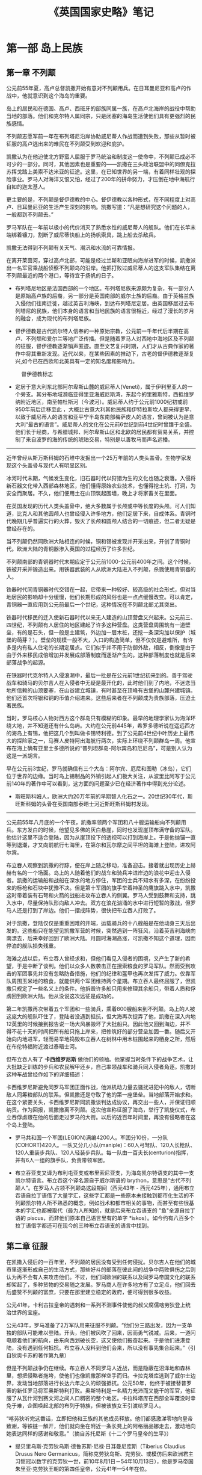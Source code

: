 
#+TITLE: 《英国国家史略》笔记
#+HTML_HEAD: <link rel="stylesheet" type="text/css" href="../emacs.css" />


* 第一部 岛上民族
:LOGBOOK:
- Note taken on [2015-07-03 周五 15:31] \\
  第九章到第十二章 重新排版
- Note taken on [2015-06-29 周一 15:01] \\
  第一部 重新排版 DONE
- Note taken on [2015-06-29 周一 10:35] \\
  第一章到第四章 重新排版
:END:
** 第一章 不列颠
公元前55年夏，高卢总督凯撒开始有意对不列颠用兵。在日耳曼尼亚和高卢的作战中，他就意识到这个海岛的重要。

岛上的居民和在德国、高卢、西班牙的部族同属一族，在高卢北海岸的战役中帮助当地的部落。他们和克尔特人属同宗，只是闭塞的海岛生活使他们具有更强烈的民族感情。

不列颠志愿军前一年在布列塔尼沿岸协助威尼蒂人作战而遭到失败，那些从暂时被征服的高卢逃出来的难民在不列颠受到欢迎和庇护。

凯撒认为在他迫使北方野蛮人屈服于罗马统治和制度这一使命中，不列颠已成必不可少的一部分。同时，其他因素也是重要的——凯撒在三头政治联盟中的同僚克拉苏挥戈踏上美索不达米亚的征途。这里，在已知世界的另一端，有着同样壮观的探险事业。罗马人对海洋又恨又怕，经过了200年的拼命努力，才压倒在地中海航行自如的迦太基人。

更主要的是，不列颠是督伊德教的中心。督伊德教以各种形式，在不同程度上对高卢、日耳曼尼亚的生活产生深刻的影响。凯撒写道：“凡是想研究这个问题的人，一般都到不列颠去。”

罗马军队在一年前以极小的代价消灭了熟悉水性的威尼蒂人的舰队。他们在长竿末端绑着镰刀，割断了威尼蒂快船上的扬帆索具，跳上船去杀敌兵。

凯撒无法得到不列颠有关天气、潮汛和水流的可靠情报。

在离开莱茵河，穿过高卢北部，可能是经过兰斯和亚眠向海岸进军的时候，凯撒派出一名军官乘战船侦察不列颠岛的沿岸。他把打败过威尼蒂人的这支军队集结在离不列颠最近的两个港口，等待宜于扬帆的日子。

- 布列塔尼地区是法国西部的一个地区。布列塔尼族来源颇为复杂，有一部分人是原始高卢族的后裔，另一部分是英国南部的威尔士族的后裔。由于英格兰族入侵他们往南迁徙，越过英吉利海峡，到达布列塔尼定居。由英国移居过去布列塔尼的民族，他们本身的语言和当地民族的语言很相近，经过了漫长的岁月的融合，成为现代的布列塔尼族。

- 督伊德教是古代凯尔特人信奉的一种原始宗教，公元前一千年代后半期在高卢、不列颓和爱尔兰等地广泛传播。但是随着罗马人对西地中海地区及不列颠的征服，督伊德教逐渐销声匿迹。直至文艺复兴时期，人们才从古典作家的著作中将其重新发现。近代以来，在某些因素的推动下，古老的督伊德教逐渐复兴,如今已在西欧和北美具有一定的知名度和影响力。

#+CAPTION: 督伊德教标志
[[./image/插图1.jpg]]

- 定居于意大利东北部阿尔卑斯山麓的威尼蒂人(Veneti)，属于伊利里亚人的一个旁支。其分布地域濒临亚得里亚海威尼斯湾，东起今的里雅斯特，西抵维罗纳附近地区，南至帕杜斯河（今波河）。威尼蒂人约于公元前1000纪初或前950年前后迁移至此 ，大概比古意大利其他民族和伊特拉斯坎人都来得更早，以致于威尼蒂人的语言和亚平宁半岛东南部梅萨皮人的语言，曾同被认为是意大利“最古的语言”。威尼蒂人的文化在公元前6世纪到前4世纪时曾臻于全盛。他们长于经商，与希腊城邦、阿尔卑斯山区和北欧的居民都有贸易关系，并控制了来自波罗的海的传统的琥珀交易，特别是以善牧马而声名远播。

----------------------------------------

近年曾经从斯万斯科姆的石堆中发掘出一个25万年前的人类头盖骨。生物学家发现这个头盖骨与现代人有明显区别。

冰河时代末期，气候发生变化，旧石器时代以狩猎为生的文化也随之衰落。入侵将新石器文化带入西部森林地区，他们懂得原始农业技术，也懂得挖土坑、打洞，为安全而聚居。不久，他们便用土在山顶筑起围墙，晚上才将家畜关在里面。

在英国发现的历代人类头盖骨中，绝大多数属于长颅或中等长度的头颅。可人们知道，比克人和其他圆颅人也曾经侵入许多地方，他们定居下来，自成体系。青铜时代晚期几乎普遍实行的火葬，毁灭了长颅和圆颅人结合的一切痕迹，但二者无疑是曾经存在的。

当不列颠仍然同欧洲大陆相连的时候，铜和锡被发现并开采出来，开创了青铜时代。欧洲大陆的青铜器渗入英国的过程经历了许多世纪。

不列颠南部的青铜器时代末期应定于公元前1000-公元前400年之间。这个时候，铁被开采并锻造出来。用铁器武装的人从欧洲大陆进入不列颠，杀戮使用青铜器的人。

铁器时代同青铜器时代交错在一起，它带来一种较好、较高级的社会形式，但对当地居民的影响却十分缓慢，他们长期形成的风俗也是一点点缓慢改变。可以肯定，青铜器一直应用到公元前最后一个世纪，这种情况在不列颠北部尤其突出。

铁器时代移民的迁入使新石器时代以来无人建造的山顶营盘又兴起来。公元前三、四世纪，不列颠有人居住的地区建起了许多这种营盘。这类营盘周围筑有一道壁垒，有的是石头，但一般是土建筑，外边加一层木桩，还挖一条深沟加以保护（城堡的萌芽？）。壁垒的规模一般不大，入口的构造简单，但不仅仅是避难所，有许多是内有私人住宅的长期定居点。它们似乎并不用于防御外敌，相反，倒像是由于由于外来移民成倍增加并发展成部落制度而逐渐产生的。这种部落制度也就是后来部落战争的起源。

在铁器时代克尔特人入侵浪潮中，最后一批是在公元前1世纪初来到的。善于驾驶战车和骑马的贝尔吉人在入侵者中无疑是最开化的，此时他们到了内地，不迷恋当地所信赖的山顶要塞，在山谷建立城镇，有时甚至在顶峰有古堡的山麓兴建城镇。他们还首次将银和铜的币值介绍进来。这些后来者在不列颠成为贵族部落，压迫土著民族。

当时，罗马核心人物对西方这个群岛只有模糊的印象。最早的地理学家认为海洋环绕大地，并不知道还有什么岛屿。大约在公元前445年，希罗多德听说在遥远西方的海岛上有锡，他把这几个到叫做卡锡特利德。到了公元前4世纪中叶历史上最伟大的探险家之一，马赛人皮特阿出海航行两次，实际上环绕不列颠群岛一周。他宣布在海上确有亚里士多德所说的“普列坦群岛-阿尔宾岛和厄尼岛”，可是别人认为这是一派胡言。

早在公元前3世纪，罗马就确信有三个大岛：阿尔宾、厄尼和图勒（冰岛），它们位于世界的边缘。当时岛上锡制品的外销引起人们极大关注，从波里比阿写于公元前140年的著作中可以看到，这方面的问题至少已在经济著作中得到充分论述。

- 斯旺斯科姆人，欧洲大约20万年前的早期智人化石之一。20世纪30年代，斯旺斯科姆的头骨在英国南部泰晤士河近斯旺斯科姆村发现。

----------------------------------------

公元前55年八月底的一个午夜，凯撒率领两个军团和八十艘运输船向不列颠用兵。东方发白的时候，他望见多佛的灰白悬崖，同时也发现崖顶布满守备的军队。他估计这里不适合登陆，因为从崖顶投下的透视可以打到海岸上。于是他抛锚一直等到退潮，才又向前航行七海里，在第尔和瓦尔摩之间平坦的海滩上登陆，进攻阿尔宾。

布立吞人观察到凯撒的行踪，便在岸上随之移动，准备迎击。接着就出现历史上赫赫有名的一个场面。岛上的人随着他们的战车和骑兵冲进岸边的浪花中迎击入侵者。凯撒的运输船和战船在深水的地方停住，军团的士兵不知水有多深，在纷纷投来的标枪和石块中犹豫不决。但是第十军团的旗手举着神圣的鹰旗跳入水中，凯撒这时带着装有石弩和火箭的战船进攻布立吞人的侧翼。罗马人受到鼓舞和支持，跳入水中，尽量保持队形向敌人冲去。双方在浪花汹涌的水中进行短暂的激战，但罗马人还是打到了岸边。他们一摆成阵势，很快把布立吞人打败了。

对于凯撒，登陆仅仅是重重困难的开端，运载骑兵的十八艘船是在他动身三天后出发的。这些船只在能望见凯撒军营的时候，突然遇到一阵狂风，沿着英吉利海峡向南漂去，后来幸好回到了欧洲大陆。月圆时海潮高涨，可凯撒不知这个道理，因而停泊的舰队损失残重。

海滩之战以后，布立吞人曾经求和，但他们看见入侵者的困境，又产生了新的希望，于是中断了谈判。他们以众多人数袭击正在搜索粮食的罗马军队。然而受到攻击的军团事先并没有忽略防备措施，他们的纪律和盔甲也再次发挥了威力。仅靠军队周围玉米地的粮食，就能供两个军团维持两个星期。布立吞人最终屈服了，但凯撒只规定了一些名义上的条件。他拆毁许多船只用来修理其余船只，带着人质和俘虏回到欧洲大陆。他从没说这次远征是成功的。

第二年凯撒再次带着五个军团和一些骑兵，乘着800艘船来到不列颠。岛上的人被这庞大的舰队吓住了，登陆者没遇到抵抗，但大海再次捉弄了他，凯撒在深入内地12英里的时候接到报告说一场大风暴毁坏了大批船只。因此他又回到海边，并不得不花十天的时间把所有船只拖上岸来，把修筑好的部分营垒加固一番。随后又开始向内地进军，轻而易举地捣毁布立吞人在树林中用木桩围起来的栖身之所，然后在布伦特福附近渡过泰晤士河。

但布立吞人有了 *卡西维罗尼斯* 做他们的领袖。他掌握当时条件下的战争艺术，让大批缺乏训练的步兵和农民解甲还乡，自己率领战车和骑兵同入侵者角逐。凯撒对这种车战曾经作如下的详细描述：

[[./image/插图2.jpg]]

卡西维罗尼斯避免同罗马军团正面作战，他派机动力量去骚扰进犯中的敌人，切断敌人同筹粮部队的联系。但凯撒还是夺取了他的第一座堡垒。当地部落开始求和。在这个紧要关头，卡西维罗尼斯同凯撒谈判达成协议，再交出一些人，并保证归顺纳贡。作为回报，凯撒撤离不列颠。这次他宣称征服了海岛，举行了凯旋仪式，布立吞俘虏跟在他的后面走过罗马的大街。以后的近百年时间里，再没有侵略者在这个岛上登陆。

- 罗马共和国一个军团(LEGION)满编4200人。军团分10份，一分队(COHORT)420人。一队又分几小队(maniple)：60人弓弩队、120人长枪队、120人重装步兵队、120人轻装步兵队。每一队由一百夫长(centurion)指挥，并有6人一组的旗手队，负责带领军团。

- 布立吞亚支又译为布利屯亚支或布里索尼亚支，为海岛凯尔特语支的其中一支凯尔特语言。布立吞这个译名源自于威尔斯语的 brython，意思是“古代不列颠人”。在罗马人占领不列颠岛这段期间（西元43年 - 西元425年），通用布立吞语自拉丁语借了大量字汇，这些字汇都是一些原本未接触到都市化生活的不列颠凯尔特人所不熟悉的概念，例如战术和都市相关的事物，而甚至有些很基本的字汇也都被取代（最为人所知的，就是后来布立吞语支的 "鱼"全源自拉丁语的 piscus，而非他们原本自己语言里有的单字 *iskos）。如今约有八百多个拉丁语借字都还可在现今的三种布立吞语支的语言中找到。

** 第二章 征服

在凯撒入侵后的一百年里，不列颠的居民没有受到任何侵扰。贝尔吉人在他们的城市里逐渐形成自己的生活方式，那些好斗的部落在彼此间的战争中两败俱伤之后则认为再不会有人来攻击他们。不过，他们同欧洲的联系以及同罗马帝国文化的联系却架起了，多种货物的交易随之发展。罗马商人在许多地方有了立足点，他们回去后盛赞不列颠的富庶，只要在那里建立稳定的政府，便可得到很多收益。

公元41年，卡利古拉皇帝的遇刺和一系列不测事件使他的叔父腐儒喀劳狄登上统治世界的宝座。

公元43年，罗马准备了2万军队用来征服不列颠。“他们分三路出发，因为一支单独的部队可能难以登陆。开头，他们被风吹了回来，因而勇气锐减。后来，一道闪电顺着他们的航向，由东向西划破长空，这又使他们振奋起来。于是他们进港登陆，没有遇到任何抵抗。布立吞人没料到他们会来，所以没有事先集合起来。”（引自狄奥卡苏的著作第九章）

[[./image/插图3.jpg]] [[./image/image_4.jpg]]

但是不列颠战争仍在继续。布立吞人不同罗马人近战，而是隐蔽在沼泽地和森林里，想把侵略者拖垮，使他们也像凯撒那样空手而归。卡拉克塔库逃到了威尔士边界，发动当地部落进行长达六年之久的顽强抵抗。公元50年，他终于被接替普罗蒂的新任罗马将军奥斯特利打败。奥斯特利是一名精力充沛而又能干的军官，他征服了从瓦什河到赛文河之间人口稠密的整个地区。卡拉科塔库在西部全军覆没时幸免于难，企图唤起北部的布列于特族，但被该族女王引渡给罗马人。

[[./image/image_5.jpg]]

“喀劳狄听完这番话，立即把他和王族的其他成员释放。他们都感激涕零地向皇帝致谢，等铁链一解开，他们就向坐在附近一条长凳上的阿格丽品娜走去，激动地向她表达同样的感谢和敬意。”（摘自苏托尼斯《十二个罗马皇帝的生平》）

- 提贝里乌斯·克劳狄乌斯·德鲁苏斯·尼禄·日耳曼尼库斯（Tiberius Claudius Drusus Nero Germanicus，简称克劳狄乌斯、克劳狄、或模仿后来欧洲君主习惯冠以数字的克劳狄一世，前10年8月1日－54年10月13日），他是罗马帝国朱里亚·克劳狄王朝的第四任皇帝，公元41年—54年在位。
克劳狄乌斯是意外而登基为元首的。公元41年，皇帝卡利古拉遭到刺杀后，近卫军拥立这位克劳狄乌斯家族的中年男子，并受到元老院的承认而继位为罗马皇帝。他的统治力求各阶层的和谐，凡事采取中庸之道，修补了卡利古拉时期皇帝与元老议员之间的破裂关系，提高行省公民在罗马的政治权力，并兴建国家的实业。后期史学家认为，罗马帝国初期政治的中央集权统治型式，是在他的手中和平地转移完成的。

- 小阿格里皮娜（15年11月7日－59年3月），全名：尤利亚·维普桑尼亚·阿格里皮娜（Julia Vipsania Agrippina），古罗马皇后，暴君尼禄的母亲。她是罗马帝国早期的著名妇女，也是古代世界最有名的投毒者之一。阿格里皮娜一生中共有三次婚姻。她的第一个丈夫与她生育了一个男孩，取名为卢基乌斯，即日后知名的“尼禄”。据信，阿格里皮娜毒死了她的第二个丈夫。公元49年，罗马皇帝喀劳狄一世（阿格里皮娜的叔叔）成为她的第三任丈夫。喀劳狄一世把尼禄收为养子。54年，喀劳狄一世被毒杀身亡，大多数历史学家认为这是阿格里皮娜主使的。尼禄顺利地继承王位之后，阿格里皮娜希望能主导政权。然而当阿格里皮娜反对尼禄与波皮亚·塞宾娜的婚姻时，尼禄的疯狂使他杀死了母亲。59年，阿格里皮娜被尼禄的近卫军杀害。

----------------------------------------

[[./image/image_6.jpg]]

在今天威尔士边界发生的这一惹人注目的事件，是一场悲剧的序幕。东英吉利的爱西尼王国国王逝世了，他指定已经继喀劳狄登上皇位的尼禄同他的两个女儿一起成为继承人。塔西陀写道：“但是事情的发展并不符合他的意愿。他的王国被许多百人队队长劫掠一空；他的私有财产也被奴隶抢走，好像它们是战利品似的；他的寡妻波狄希亚（或称波狄卡）遭到鞭笞，女儿被强奸；酋长的世袭财产也被夺走，亲族沦为奴隶，好像整个王国就是送给罗马的礼物。”

波狄希亚的部落既是最强大也是最顺从的部落，如今对罗马侵略者却怒不可遏。他们纷纷拿起武器，波狄希亚成了这支军队的统帅，附近的布立吞人几乎都聚集到她的麾下。

在不列颠全境共有四个军团，最多不过2万人。第十四和二十军团正在跟苏托尼斯进攻威尔士，第九军团在林肯，第二军团在格罗斯特。起义队伍进攻的第一个目标是卡穆勒多纳姆（科尔切斯特，英国东南部城市，位于科恩河畔，东距北海19公里），那里是罗马和罗马化的布立吞人的殖民地。

刚刚住到那里的退伍军人在军队的支持下把当地的居民从他们的家园宅舍赶出来，而那些军队的士兵也希望自己能得到同样为非作歹的许可。苏托尼斯离他们有一个月路程，第九军团也远在120英里之外，他们既得不到饶恕，也没有解脱的希望。

[[./image/image_7.jpg]]

苏托尼斯只带一小队人马到达伦敦，他下令第二军团从格洛斯特赶来和他会合，但这个军团的指挥官被第九军团的惨败吓住了，没有遵命前往。伦敦的居民恳求苏托尼斯保护他们，但当他听说波狄希亚不再追击向林肯逃窜的塞雷利斯而调头向南进的消息，便决定让他们听天由命。他没有力量抵挡，唯一办法就是同第十四军团和第二十军团会师，他们正从威尔士沿罗马大道（即华特林大街）全力向伦敦前进。苏托尼斯于是不顾伦敦居民的哀求，下令出发，愿意跟他走的人都可以加入他的队伍。

[[./image/image_8.jpg]]

伦敦最终遭到了大屠杀，男女老幼无一幸免。起义者的愤怒集中发泄在被侵略者所诱惑的布立吞人身上。后来，波狄希亚把矛头指向韦鲁拉姆（圣奥尔本斯）这个贸易中心也同样遭到了屠杀和毁灭。据塔西陀记载，在这三个城市中，“被杀害的居民和盟友至少有七万人”，“因为野蛮人不需要俘虏，不卖俘虏，也不做战争中常有的任何其他交易。他们只要屠杀，把人刺死、钉死、绞死和烧死”。我们完全可以相信当时伦敦有三四万人口，科尔切斯特和圣奥尔本斯合起来也有三四万人，加上乡下的被杀人数，塔西陀的估计可能是正确的。

“这时，苏托尼斯身边有了第十四军团，加上第二十军团的老兵和近在咫尺的辅助部队，约有一万全副武装的军队，他要决一死战。他在一片树林背后的峡谷里选好阵地……命令各军团编成密集队形，把轻装部队安置在两侧，使骑兵列在两翼外围。”野蛮人的军队有八万多人，像日耳曼人和高卢人，他们的妻子儿女坐在一对长龙般的马车里随军前进。

“那时一次辉煌的胜利，可以和昔日的战绩媲美。有些人说我们杀死了将近八万布立吞人，而我们自己大约只有四百人死亡，受伤人数稍多一些。”这时胜利者说的。波狄希亚服毒而死，第二军团指挥官皮尼斯·波斯图姆听到胜利的消息时便拔剑自刎。

[[./image/image_9.jpg]]

- 波狄希亚，即波狄卡。一世纪时不列颠岛上的布利吞人爱西尼王国女王。原为王后，其夫王临终前指定由其两女和罗马尼禄皇帝为共同继承人。不久罗马军队占领该国，国家受到蹂躏。公元61年，波狄希亚率国人造反，打垮了罗马的第9军团，先后焚毁了卡姆勒多纳姆、伦丁尼（伦敦）、韦鲁拉姆等几个罗马城镇，屠戮了数万罗马居民和归化的布利吞人。不久，波狄希亚率领的8万人（包括老弱）在一次决战中被罗马总督苏托尼斯率领的第14、20两个军团1万余人击败，波狄希亚服毒自杀，其部落基本被灭绝。

----------------------------------------

公元78年，富有才干的阿格里科拉出任不列颠总督。在任期的第一年，他没有进行例行的礼节性巡视，而是讨伐仍然不服从罗马帝国权威的人。他征服了当年苏托尼斯在波狄希亚起义时所放弃的摩纳岛。

阿格里科拉既有政治家仁爱美德，又有军事才能。他的女婿塔西陀写道，阿格里科拉说过：“如果征服以后就进行压迫，那么征服者将一无所得。”他减少了纳贡的粮食数量，鼓励和帮助寺庙、法院和住宅的建筑。他为酋长的儿子提供良好的教育，还说“布立吞人的天赋胜过高卢人”，因此他博得不列颠富有阶级的好感，使他们愿意穿罗马的大袍并接受其他风尚。“他们逐渐接触到可以去掉恶习的新事物，诸如起居室、洗澡和宴会等，他们把这些不懂的新事物叫做文明。其实在这种文明中，他们只是侍候人的角色。”

罗马元老院虽依旧遵循奥古斯都大帝确定的政策，要保持疆土而不必扩张，但阿格里科拉还是获准在不列颠总共发动了六次扩张领土的战役。在第三次战役中，他扩张领土到了泰恩河。在第五次战役中，他到了福斯河和克莱德河一线。他本来可以控制英国的这个细腰地段，掘壕固守。但如果他不能制服被他赶到北边的那些强大部落和拼命挣扎的大批勇士，罗马的不列颠行省就无法获得持久的太平。

其实除了海滨之外，阿格里科拉不会在任何方向停止扩张。所以他再度北上，发动了第六次战役。如今他面临难以对付的局势，因为过去的灾难曾使布立吞人饱尝不团结的苦果。

[[./image/image_10.jpg]]  [[./image/image_11.jpg]]

在蒙斯格劳匹斯，不列颠最后一股有组织地抗击罗马军队的力量灭亡了。据罗马人记载，在这次战斗中“杀死敌军一万，我方损失360人”。

彻底征服不列颠的道路已经铺平。如果当时阿格里科拉得到帝国政府的鼓励，或者至少获得它的赞助，那么历史也许会有不同的进程。可是对罗马来说，喀里多尼亚问题只是轰动一时的新闻，而真正的压力来自莱茵河和多瑙河之间。

----------------------------------------

[[./image/image_12.jpg]]

** 第三章 罗马行省

在罗马制度下，不列颠度过了近三百年的时光，从许多方面看，这三百年都是岛上居民所领略过的最惬意、舒适、文明的时代。就边界局势而言，驻军并不算多。非正规军守卫罗马墙，一个军团驻扎在约克作为后援。有两个军团镇守威尔士，一个在切斯特，另一个在卡伦昂阿斯科。占领军总共不到四万，几代人之后便在当地招募新兵，几乎都是布立吞人。

在这段时期，布立吞富有阶层的生活比维多利亚末期以前的任何时候都要好。从公元400年到1900年，没有任何人享有集中供暖设备，只有个别人能洗热水澡。在罗马制度下，富有的布立吞公民建造乡间宅第，火炕供暖系统是必不可少的。

在文化和学术方面，布立吞人刻板地照搬罗马的一套，不像高卢人那样能灵活加以运用。他们不用担心野蛮人的威胁，可以安然度日，但并未玩物丧志。罗马人的习惯渗入，罗马的厨房用具以及语言也逐渐得到广泛的应用，有些文明的事物甚至传播到了农村。布立吞人认为自己在许多方面可同罗马人并驾齐驱，的确，没有哪个省份像不列颠那样恰当地采纳罗马制度。

[[./image/image_13.jpg]]

罗马帝国进入全盛时期之后发生的剧烈变化对日常生活的影响并不像人们想象的那么严重。他们有自己的法治，过着较好的生活，这种生活纵使发生短暂的波动，基本还是宁静安定的。

在市政和政治方面，罗马文化都做出了贡献。城镇向棋盘一样设计成许多方格子，便于居民有秩序地居住。建筑物按罗马世界的标准式样兴建的，各城都都有广场、庙宇、法院、监狱、浴池、市场和下水道。

在当时罗马化的地区至少有一百万人口，而且可能更多。但没有迹象表明不列颠人口在罗马制度下有大幅度增加，在太平无事、秩序井然的200多年里，人口数字仍旧和卡西维罗尼斯时代相去无几。这个新社会尽管结构很好，还有浴场、宴会、礼服、学校、文学和雄辩术等文明及奢华饰品为它增添色彩，可它的基础仍旧是史前的落后农业。

[[./image/image_14.jpg]]

这些不利因素给大胆规划的城镇罩上了阴影，它们周围农业区的繁荣程度不能满足规划者的要求。在几次发掘中所了解的情况表明，原来规定的城镇边缘地区从没有住过人，或最初住过人，后来逐渐荒芜，因为当时的物质基础不足以维持这些地区。不列颠的城市生活宁静、落后，甚至开始衰退，但还保持着端庄和风采。

由于罗马的统治，我们才有伦敦这座城市。喀劳狄的军事将领、负责部队后勤的官僚机构以及随后来到的商人，给伦敦带来经久不衰的生机。一座占地广阔、规划合理、有坚固城墙保护的城市代替了公元61年木屋遍布的商业区，不久就取代了贝尔吉要镇科尔切斯特的商业中心地位。三世纪末，伦敦设立造币厂，而且是财政管理中心。到罗马时代末期，伦敦虽未得到直辖市地位，但它却似乎是行政中心，就像约克是军事中心一样。

在南部各郡，至少已经发现了五百个别墅遗址。约克郡以北和格拉摩根近海平原以西的地方没有发现一个别墅遗址。乡间别墅是不列颠行省全盛时期的主要特点。在城市衰落后，乡间别墅仍然保持着繁荣的景象。三世纪后，城市开始衰落，而这种别墅直到四世纪还比较兴旺，有的甚至延续到黑暗的五世纪。

[[./image/image_15.jpg]]

在此后五年，从泰恩河到索尔威湾建立起一条73英里长的军事屏障，石砌，八英尺到十英尺厚的大墙，十七座要塞，每座要塞由三百至六百人组成的辅助步兵队守卫。大约有80座炮台，160座烽火台，大墙前有一条30英尺深的沟渠，后面也有一条，似乎是海关的边界，很可能由财政当局把守控制。这个防御体系需要一万四千多人驻军，另还有五千人不属于守备的部队沿墙巡逻。当地用小麦纳税，为军队提供粮食。此外每个要塞都有谷仓，能容纳一年所需粮食。

[[./image/image_16.jpg]]

在喀劳狄入侵后的五十年里，筑路工程加紧进行。在二世纪，大部分筑路工程集中在军事地区的边境地带。到三世纪，公路网已完成，剩下只是保养工作。我们可以根据时常发现的里程碑看出罗马时代的筑路活动，上面刻着下令进行这些工程的皇帝的名字。君士坦丁大帝统治时期的历程碑至少有四个出土，它们表明当时公路网有了新的扩展。但这些新工程在340年以前全部结束了，此后罗马再也没有发展这些公路，只是尽力保养而已。公元350年以后，高卢的公路情况也这样。

[[./image/image_17.jpg]]

----------------------------------------

罗马帝国的人力和物力资源如果得到细心保护，很可能足以使它的疆界完整无损，但这些资源往往在争夺皇位的内战中白白浪费。三世纪中期，帝国内部政治混乱，经济崩溃，尽管如此，帝国仍有活力。伊利里亚军队中涌现许多杰出军人和行政官员，他们恢复了帝国的统一，巩固了国防。

三世纪末，罗马似乎又同以前一样强大稳定了。可是在华丽的外表下，罗马帝国的基础正在土崩瓦解，许多新思想和制度开始出现，各地城市都在衰落，贸易、工业和农业由于沉重的税收而萎靡不振，交通也不那么安全。在一些省份，强盗出没无常，他们都是无法再靠土地谋生的农民。

罗马时代之所以能保持太平，关键在于对各种宗教采取容忍的态度，在于根据各地情况实行灵活的统治制度。可在二世纪中叶以后，这个制度逐渐削弱，宗教的统一趋势不断得到加强。

** 第四章 沦陷的海岛

三世纪末，不列颠的罗马文化及其面临的挑战都达到了顶点。此时，野蛮人开始从欧洲以及不列颠岛的荒凉地区向西侵犯。苏格兰人（现在应该叫爱尔兰人）和皮克特人开始从苏格兰进攻海德利安墙，而且以越来越大的规模从海上进攻它的两翼。同时，撒克逊人划着细长的船只渡过北海，在纽卡斯尔到多佛的整个东海岸进行骚扰活动。

作为罗马占领军大厦的基础，不列颠的别墅生活也受到了威胁。全国各地的迹象表明，当时存在普遍的恐惧心理。除了东部和南部沿海地区的要塞以及以此为基地的军舰，还可以看到许多新的防御措施。

[[./image/image_18.jpg]]

从公元1世纪开始，就有这样一支舰队。有海军部标记的瓦片证明，它在多佛和林普尼拥有固定的基地。而且整个沿海地区都组织了防御。维吉狄在4世纪著书论述战争艺术时，提到不列颠船队有一种很特殊的轻艇。这些船只的船体、帆、船员的衣服甚至他们的脸都涂成海水的颜色，便于隐蔽。

罗马时代的布立吞人是帝国最活跃、放肆的成员，他们抱着神宠论（等待上帝拯救）的态度，却想参与帝国的政治。随时间的流逝，驻扎不列颠的罗马军队里，当地人逐渐增多，3世纪末，这支军队显示出强烈的民族特点。

布立吞人及其驻军为自己的罗马公民和罗马人身份感到荣耀，并不想独立，但对帝国政府抱着严厉的态度。驻扎在切斯特、约克或卡伦昂阿斯克的几股罗马军队如果没有当地舆论的强烈支持，是不敢觊觎王位的。这些叛乱并不是简单的心怀不满的士兵哗变，它们是一些军团要控制罗马帝国的大胆尝试。

--------------------------------------------------------------------------------

迪奥克利迪安皇帝在历史上主要形象是早期基督教徒的迫害者，而他重拓昔日边境的卓著功勋却一直被这形象的阴影所掩盖。他奉行双皇储制的原理，根据这个原则设立两名皇帝、两名皇储，而他自己则居四人之首。皇帝期满退位，皇储继位，同时任命新的皇储。

公元285年，另一位皇帝马克西米安被派到高卢，同时兼管不列颠。撒克逊海盗的劫掠引起他深切关注。他加强了英吉利海峡舰队，任命西北欧国家的海军军官卡劳西为舰队司令。卡劳西是果断顽强、野心勃勃、无所顾忌的人。他在布伦基地纵容海盗抢劫，当他们抢到大批财物，他带着快船队突然出击，胜利。不列颠社会对他的功绩不满，而他辩解这只是伏击的一部分策略。可是他无法解释把掠夺财物据为己有的事实。马西米安要处决他，但卡劳西在不列颠登陆，宣布自己为皇帝，把岛上的驻军争取到自己的一边，并在一次海战中打败了马克西米安。至此当局认为同这个顽固的叛逆者讲和将是明智之举，因此卡劳西在公元287年被承认为皇帝之一，管辖不列颠和高卢北部。

[[./image/image_19.jpg]]

--------------------------------------------------------------------------------

公元367年，在那灾难性的一年里，皮克特人、苏格兰人和撒克逊人联合行动，一起向不列颠扑来。罗马帝国的军队英勇抵抗，北方公爵和撒克逊海岸伯爵在战斗中被打死，防御体系被打开一个很大的缺口，嗜杀成性的游牧部落破坏了美好的乡村别墅和宅舍，所到之处留下一片废墟。不列颠的乡村别墅生活在这场浩劫之后稍有恢复，城市早已开始没落，但至少还有城墙作屏障，人民仍然前来避难。

从史卷上看到，罗马帝国征服曾为保护不列颠作过多次努力，尽管布立吞人不知感恩，有时还起来造反，帝国还是一再派军队前来恢复秩序或驱逐野蛮人。367年的灾难发生后，瓦伦蒂尼安皇帝派狄奥多西讲解率领一支人数不少的军队来解救不列颠省。狄奥多西完成了他的使命，从沿海地区的工事中，可以看到进一步加固和重建的痕迹。

[[./image/image_20.jpg]]

这时，海德利安墙又一次被突破了，北方和海上受到敌人的威胁。过了七年，狄奥多西才派史迪利科将军到不列颠赶走了侵略者，修复了防御设施。御用诗人克劳迪安在他的作品中，用换新的笔调描写了公元400年不列颠从撒克逊、皮科特和苏格兰入侵者桎梏中解放出来的情景。但这种感激之情很快淡薄了。

亚拉里克带领西哥特人侵略意大利的那一年，史迪利科已经回到罗马，并掌握军队的最高指挥权。他不得不从不列颠调回一些军队保卫帝国心脏，公元402年，史迪利科在波连迪亚的大战中击败了亚拉里克，并把他赶出意大利。胜利的欢乐未逝，以拉达盖苏为首的大批野蛮人又发动了一次入侵。公元405年，史迪利科彻底粉碎了他们的侵犯。

意大利刚刚平静，结成联盟的苏维人（日耳曼尼亚中部民族）和汪达尔人（日耳曼民族一支）、阿瓦人（突厥人一支）、勃艮第人（日耳曼民族一支）就越过莱茵河边界，践踏高卢北部。史迪利科毫不畏惧，准备迎击进犯的敌人，但不列颠军队抱怨不列颠省不受重视，因而叛变。他们拥立一个名叫马库的人当皇帝，但不久就被杀死，因而又选了一个名叫格拉迪安努的布立吞人继任，但四个月后也被暗杀了。于是他们又选了一个布立吞人，他的名字也叫人所熟知的君士坦丁。他不保卫不列颠，却到大陆去保护他篡夺的爵位。他调空了不列颠的军队，而且像马克西姆那样到布伦去冒险。他同史迪利科较量了三年，取得了胜利，但最后也像马克西姆那样被抓住处以死刑，随他前往的军队再也没有回到不列颠。

在这致命的几年里，不列颠岛开化地区的保护者相继下台，既帮助了帝国，也打击了帝国。410年，对于接二连三的告急书，荷诺利皇帝无计可施，只能发出告别不列颠的回信，他说：“罗马帝国的各个行政区应该设法自卫。”

--------------------------------------------------------------------------------

罗马停止保护不列颠以后，我们对它的初步印象是圣·日尔曼努在429年访问本岛时提供的。这位主教从奥塞尔来到不列颠，要扫除皮拉吉的邪说。这位奥塞尔的主教和主教团的另一位同事到了圣·奥尔本斯，可以肯定，他们很快就说服了不信基督教的人放弃误信的谬论。日尔曼努年轻时是优秀的将军，他在这里组织了军队，侦察周围地形，主要到敌人前进的路线上有一条群山环抱的峡谷。于是他率领部队在那里埋伏，等待不信基督教的凶恶敌人。

[[./image/image_21.jpg]]

12年后，高卢的一位编年史家在公元441年货442年写下这样一段话：“近来各种天灾人祸使布立吞人逐渐陷入撒克逊人的控制中。”这是因为日耳曼尼亚北部开始了大迁徙，这比四世纪的抢掠性袭击更可怕，中世纪的黑暗时期从此临近。

公元450年前后，不列颠统治者模仿罗马惯用手段，从海外招来许多雇佣军，以加强自己的力量，但后来证明，这时作茧自缚。门户一旦开发，整船整船的野蛮人便源源而来，他们沿着河流向内地前进，可能从亨伯河一直到朴茨茅斯都都是这样。但他们一离开沿海地区，布立吞人就分歧抵抗，并取得巴登山大战的胜利。在这以后近五十年里，入侵者未能前进一步。

[[./image/image_22.jpg]]

确定巴登山战场造址的一切努力均告失败，许多学者、专家做了大量研究调查，但都没有取得预期的结果。但是战斗如果（而且很可能）是发生在V字线中间割据地区，目的是阻止敌人从东边继续向西侵入，那么最有资格戴上巴登山桂冠的就是靠近斯温登，俯瞰巴德伯雷的利丁顿坎普。

[[./image/image_23.jpg]]

- 欧塞尔，一译“奥塞尔”，法国中部城市，约讷省首府，位于巴黎盆地的约讷河畔。原为一城堡，公元三世纪成为城市，后为主教管辖区。现为工商业中心，工业有食品和木材加工、电池制造业等，葡萄酒贸易甚盛。

- 皮拉吉，公元五世纪初教士，认为人并不是天生有罪。要避免罪恶，得到拯救，主要依靠个人意志，而不一定是靠上帝的恩典。

--------------------------------------------------------------------------------

几代人之后，征服与被征服的色彩也就淡薄了。很难想象在广大的地区彻底灭绝某个种族的做法，征服者即使没有怜悯，至少会受到实际利益或性欲的引诱。对于布立吞社会大部分人来说，盎格鲁撒克逊征服者只是替换原来的统治者，富人被杀掉，大批勇敢而自重的人退到西边山里，其他人则及时逃到布列塔尼。

撒克逊人喜欢居住在河谷地区，他们认为有经济收益的地方就是河边的草地，低处种庄稼，高处放牧。但许多地方要经很长时间才能收拾好，把水排干；在这期间，除了高原地带的布立吞人田庄外，比较可能的是在河谷可以播种以前，他们让本地人当奴隶耕种自己原有土地，后来古老的田庄逐渐荒芜，所有人聚居到河边或溪头村子里。

对现代英国地名的研究证明，山、森林、河流的名称一般起源于克尔特语。甚至在村庄都是盎格鲁撒克逊语的地区也是如此。由此可见不列颠原有民族并没有被灭绝。

[[./image/image_24.jpg]]

这些侵略者也渴望获得栖身之地，他们严厉的法律和艰苦生活，都是由于中亚细亚贪婪的游牧民族大大规模西迁而给他们造成巨大压力的结果。

- 克尔特语族，一译“塞尔特语族”，印欧语系之一。分三个语支：1、高卢语支——高卢语（已消亡）；2、不列颠语支——威尔士语，布列塔尼语，皮克特语（已消亡），康瓦尔语（已消亡）；3、盖尔语支——爱尔兰语，苏格兰语，曼语等。

--------------------------------------------------------------------------------

在日耳曼各部落中，撒克逊人最凶狠。据说他们之所以叫做撒克逊，是因为他们使用一种叫塞克斯的短剑。根据传说和圣徒比德的著作，是盎格鲁人、朱特人和撒克逊人共同征服了不列颠，但实际上，撒克逊人很可能在离开石勒苏益格-荷尔斯泰因之前就兼并了另外两个部落集团。

#+BEGIN_VERSE
449年，在沃迪吉恩的邀请下，亨特斯特和霍萨在肯特郡建立朱特王国。
477年，埃拉和他的三个儿子来到不列颠，继续侵犯。
495年，赛迪克（传说是西撒克逊第一位国王）和儿子登陆。
501年，海盗朴特建立了朴茨茅斯。
514年，西撒克逊人斯塔弗和威特格进行袭击。
544年，威特格遭到杀害。
547年，伊达登陆，后来建立诺森伯兰王国。
#+END_VERSE

对于这些年代，我们只能说它们与事实大体相符。

[[./image/image_25.jpg]]

血缘宗亲关系本是日耳曼社会基础，每个家庭是一个社会单位，部落则是整体。从新殖民者中间所发生的巨大变化可以看到，以土地所有制为基础的地方社会结构和贵族阶层开始取而代之。

*日耳曼人在英格兰定居以后，他们原来的社会结构发生变化，由于频繁军事活动，前来开拓土地的武装农民被迫接受更大的国家权威。在日耳曼尼亚，他们没有国王；在不列颠，他们的国王是从那些自称古神后裔的首领中产生。国王的地位日益显赫，他的支持者和随从在社会上逐渐形成一个新的阶级。这个阶级产生了封建制度的胚胎，后来控制了整个社会。封建领主是主人，也一定是保护者。他必须支持他的属民，大官司时给他们撑腰，发生饥荒时供养他们；反过来，他们必须为他种地，为他打仗。*

[[./image/image_26.jpg]]

当时交通闭塞，没有文字，各个地区像海洋中的孤岛一样彼此隔绝。因此在入侵部落占领区里顿时王侯四起，在日耳曼人许多根本缺点和恶习中，他们彼此互不相容尤其突出。在很长一个时期里，不列颠处于组织严密的小公国群雄割据的混乱状态。

要想公正地评价这个时代就得承认，布立吞人同我们现在所说的英格兰人斗争了大约250年，他们在罗马的支持下战斗了100年，另外150年则全靠自己的力量进行战斗。布立吞人曾经多次取得胜利，阻挡征服者的前进步伐达数十年之久，当初连罗马人也无法征服的山区，终于再次证明是布立吞民族的不可攻克的堡垒。

** 第五章 英格兰

各国争霸的时代大体上被认为是从西历约500年到约850年，即从皇帝霍诺里乌斯放弃不列颠尼亚的统治开始到韦塞克斯的埃格伯特（Egbert、古英語:Ecgberht或者Ecgbryht、775年左右 - 839年）除了卡莱多尼亚（Caledonia）以外统一了不列颠岛为止。实际上盎格鲁萨克逊人建立的王国不止7个，很多的不起眼的盎格鲁萨克逊人以及先住民布立吞人所建的小国林立，但是逐渐的，其中有力的国家吞并周边小国，霸权不断增加。所谓的这七个王国的“七”这个数，是后世用来作为代表的七个最有实力的大国。从这个王国群中，形成了后来的英格兰，是指“盎格鲁人的土地”的意思，所以被称为“英格兰”。

#+BEGIN_VERSE
肯特：英格兰东南部，在现在的肯特周边形成的朱特人的王国。是最早接受罗马基督教的地方。
东盎格利亚：英格兰东南部，统治现在的诺福克（Norfolk）和萨福克（Suffolk）周边的盎格鲁人王国。
诺森伯利亚：英格兰北部盎格鲁人的王国，包括子王國波尼西亚和德伊勒。
麦西亚：支配着英格兰中央部，7世纪势力惊人的盎格鲁人王国。
埃塞克斯：英格兰东南部、支配现在的埃塞克斯(Essex)、赫尔福德郡（Hertfordshire）、密德萨斯（County Middlesex） 周边的撒克逊人王国。
韦塞克斯：支配英格兰西南部的撒克逊人王国，最终形成以多赛特（Dorset）、汉普郡（Hampshire）周边为中心的王国，前期甚至包括了最北部。
苏塞克斯：英格兰南部，散克逊人的王国，支配现在的萨利（Surrey） 、东苏塞克斯（East Sussex）、西苏塞克斯（West Sussex）周边。
#+END_VERSE

[[./image/image_40.jpg]]


- 肯特 :: 该王国大约在公元5世纪中叶由入侵英格兰地区的日耳曼部落中的朱特人建立。关于该王国的建立，历史学家至今争论不休，按照传统说法，公元449年朱特人在其部落首领亨格斯和霍萨两兄弟的率领下，在英格兰南部沿海地区登陆，他们是受当地布立吞人的邀请，前来帮助当地人抵抗北方皮克特人的侵略的。不久以后，亨格斯和他的儿子埃斯克马上调转枪头，和邀请他们前来的布立吞人首领沃丁根闹翻，朱特人很快就打败了当地人，并在大约相当于今天英国的肯特郡的区域建立起肯特王国。肯特王国的埃特尔伯特在6世纪末在英格兰称霸，据说他的霸权范围一直延伸到亨博河以南区域。在公元597年，埃特尔伯特在其首都坎特伯雷接待了罗马教皇格里高里派出的传教使节圣奥古斯丁，并在圣奥古斯丁的影响下，接受了洗礼，成为盎格鲁——撒克逊诸王国中第一位接受基督教的国王。但在接下来的几个世纪中，肯特王国国力衰退，周期性地为默西亚王国和韦塞克斯王国所征服和瓜分，最终在8世纪后半期沦为默西亚王国奥法大帝统治下的一个省份。奥法大帝死后，肯特人在796年爆发了反抗默西亚的起义，但被残酷镇压下去。公元825年时，肯特被韦塞克斯王国的国王埃格伯特征服，被迫承认韦塞克斯的君权，随后肯特成为韦塞克斯王国的一部分。尽管肯特在8世纪末开始的丹麦人侵略浪潮中，成为受害最严重的地区之一，不过肯特仍然是诺曼征服以前英格兰经济最发达的地区，因为坎特伯雷大主教区在该区的存在，使得大批财富以宗教的名义汇聚在该区，另一方面肯特和欧洲大陆保持着密切的联系——宗教、政治、经济、文化。

- 东盎格利亚 :: 东盎格利亚是盎格鲁人在5世纪末叶建立的盎格鲁——撒克逊王国，它的领土范围大体相当于现在英国的诺福克郡和苏福克郡，盎格鲁人来自斯堪的纳维亚和北德地区。这个王国的早期历史很模糊，不过该王国大块领土地处沼泽地带之中，使得它处于一个比较有利的防御位置，这个因素让东盎格利亚王国在6世纪末叶成为盎格鲁——撒克逊诸王国中的一个强国。东盎格利亚王国的国王里德瓦尔德（他大约死于公元627年）接替肯特的埃特尔伯特成为南英格兰的霸主，里德瓦尔德曾帮助埃德温击败了诺森伯利亚王国的国王埃特尔弗里特，并让埃德温登上诺森伯利亚王国的王位。但东盎格利亚王国的主导地位却随着默西亚王国的崛起而削弱。公元650年以后，东盎格利亚王国长期沦为默西亚王国的附庸国。公元825年，东盎格利亚人在韦塞克斯王埃格伯特的援助下发动了对默西亚王国的起义，尽管他们随后摆脱了默西亚的统治，但又沦为韦塞克斯的附庸国。更坏的事情接踵而来，865年——866年冬季，入侵英格兰的丹麦人在东盎格利亚王国境内过冬，869年，丹麦人重临故地，这一次他们可不再是短暂停留，他们征服了整个东盎格利亚王国，丹麦人摧毁了王国境内的修道院，并谋杀了东盎格利亚人的年轻国王——圣徒埃德蒙德。9世纪70年代时，韦塞克斯的阿尔弗雷德大帝击败了丹麦人，迫使丹麦人在英格兰东部的丹麦法区居住时，东盎格利亚通过韦塞克斯和丹麦人于886年的和约成为丹麦法区的一个部分。不过丹麦法区的丹麦人不久以后又故态重萌，不仅帮助维京人侵略韦塞克斯，还不断地侵扰该王国。最终韦塞克斯国王长者爱德华在917年最终征服了丹麦法区，统一了英格兰，从那以后，东盎格利亚就成为英格兰一个伯爵领地了。

- 诺森伯利亚 :: 诺森伯利亚是盎格鲁人建立的盎格鲁——撒克逊王国，它最初由两个独立小王国组成，这两个小王国以迪斯河为界。其中的一个独立小王国是伯尔尼西亚，它的领土范围包括今天的东苏格兰、英格兰的伯维克、罗克斯堡、东诺森伯利亚以及达勒姆地区。另外一个独立小王国是德拉，它的领土范围包括今天英格兰的约克郡的北部和东部地区，这两个王国都是盎格鲁人在公元500年左右时建立的。现存的一些稀少的史料记载着6世纪中叶时，伯尔尼西亚的国王为埃达，德拉的国王为埃里（或埃勒）。伯尔尼西亚的国王埃特尔弗里特（在位期间593-616）将两个小王国合并为诺森伯利亚王国，并为统一后的王国增加了苏格兰以及威尔士领地，不过埃特尔弗里特被德拉的埃德温打败，并被取而代之。埃德温于627年接受了基督教并在英格兰建立了诺森伯利亚的霸权，可惜好景不常，在632年，埃德温被威尔士的格温尼德王国的国王卡德瓦尔隆杀死，这个王国是和默西亚国王潘达结盟以反对诺森伯利亚的。经过一年的混乱后，诺森伯利亚的王位由伯尔尼西亚的奥斯瓦尔德获得，奥斯瓦尔德请来圣埃丹进行凯尔特基督教的传教工作，不过，奥斯瓦尔德也被默西亚的潘达杀死了。继承奥斯瓦尔德为王的相继是奥西乌（在位期间641-670）以及埃克格里菲斯（在位期间670-685），在这个时期中，诺森伯利亚的国力逐渐衰微，相反的是，默西亚王国却国势蒸蒸日上。不过，奥西乌在宗教方面还是有所建树的，他在惠特比宗教会议上确立了罗马基督教会对凯尔特基督教会的领导权。7世纪晚叶以及8世纪时期，诺森伯利亚王国在政治上长期处于倾轧、争吵、不和，不过该王国的教会、艺术、学术、文学却处于一个黄金时代。867年，入侵的丹麦人在诺森伯利亚王国的首都约克获得了胜利，他们占领了王国的南部地区，诺森伯利亚的盎格鲁人只能够控制迪斯河以北，福斯湾以南的一个小王国。丹麦的卡奴特大帝征服整个英格兰后，在诺森伯利亚设置了丹麦人伯爵，这些丹麦人伯爵中，以死于1055年的西瓦特为最具实力。但是诺森伯利亚人却在1065年将西瓦特的继承人托斯提格驱逐，托斯提格的位置被默西亚伯爵埃德温的弟弟摩卡尔取代，1066年，托斯提格在挪威的哈罗德.哈德拉达的陪同下，重返诺森伯利亚，并在福尔福德战役中打败了摩卡尔和埃德温，这时，刚刚获得英格兰王位的哈罗德二世迅速赶往北方，击败了托斯提格和哈德拉达。不过，螳螂捕蝉，黄雀在后，诺曼底公爵威廉抓住了哈罗德来回征战，疲于奔命的弱点，在英格兰南部的哈斯廷斯击败了哈罗德，结束了盎格鲁——撒克逊时代。

- 默西亚 :: 默西亚是盎格鲁人建立的盎格鲁——撒克逊王国，它的领土范围大体相当于现在的英国的米德兰地区。该王国大约在公元500年左右建立起来，但其早期历史含混不清，只有到了国王潘达统治时期，默西亚的历史才变得清晰起来。潘达将默西亚的势力范围扩展到韦塞克斯（645年）以及东盎格利亚（650年），成为亨博河以南的英格兰霸主。潘达死后，默西亚的霸权在3年之内一蹶不振，在这个时期，诺森伯利亚王国派来的一名传教士使默西亚王国皈依了基督教，不过潘达的儿子伍尔夫赫尔重新建立了一个更为强大的默西亚王国。8世纪时，埃特尔巴尔德为默西亚王时，整个南英格兰都为默西亚的势力范围。默西亚的霸权在奥法大帝（在位期间757-796年）时达到了鼎盛，他控制了东盎格利亚、肯特、苏塞克斯，并迫使韦塞克斯和诺森伯利亚对他维持着臣服的关系。奥法大帝还在默西亚王国的西部建立了奥法大帝墙以保护西部地区免遭威尔士人的侵扰。奥法大帝死后，默西亚的霸权地位逐渐衰落，其霸权地位为韦塞克斯所取代。当9世纪初韦塞克斯王埃格伯特击败了默西亚后，默西亚曾短暂地承认韦塞克斯的宗主地位，不过在874年，当入侵的丹麦人严重破坏了默西亚后，默西亚屈服于丹麦人，其东部地区通过886年韦塞克斯和丹麦人的和约，成为丹麦法区的一个组成部分，西部地区则为韦塞克斯的阿尔弗雷德大帝控制，至此，默西亚的独立历史宣告结束，尽管它在作为韦塞克斯王国的一个伯爵领地时，曾经有过一位高贵的女伯爵埃特尔弗莱德。她在丈夫死后，竭力帮助身为韦塞克斯国王的兄弟对抗丹麦人，获得了默西亚夫人的称呼。

- 埃塞克斯 :: 埃塞克斯是撒克逊人建立的盎格鲁——撒克逊王国，它可能于公元6世纪初期建立。这个王国的王族祖先可以上溯到欧洲大陆上日耳曼人所尊崇的主神沃登、奥丁，这也是其他的撒克逊——盎格鲁王国的统治者所声称的。埃塞克斯王国的领土范围包括现在英国的埃塞克斯郡、米德尔塞克斯郡、哈特福德郡大部以及伦敦。大约在604年，埃塞克斯国王塞伯特在他的叔父——肯特国王埃特尔伯特的影响下，接受了基督教。但他一死去，继起的国王就驱逐了伦敦主教梅利图斯，王国很快又恢复了异教的信仰。不过在653年，国王西格伯特又向诺森伯利亚国王奥斯维提出派遣传教士到本国传教的请求，奥斯维向埃塞克斯派遣了塞德，塞德使埃塞克斯再次信奉了基督教，并在王国境内建立了教堂。在伍尔夫赫尔为默西亚王期间，埃塞克斯承认了默西亚的宗主权，从此便开始了埃塞克斯为周边强国支配的历史。825年，埃塞克斯和其它东部盎格鲁——撒克逊王国一道，臣服于韦塞克斯王国，并作为韦塞克斯的一个伯爵领地。886年韦塞克斯和丹麦人的和约，使得埃塞克斯沦为丹麦法区的一个部分，但在917年为韦塞克斯国王长者爱德华收复。埃塞克斯伯爵领地最著名的伯爵是比尔特诺特，他在991年的麦尔东战役中阵亡。

- 苏塞克斯 :: 苏塞克斯是撒克逊人建立的盎格鲁——撒克逊王国，它的领土范围在今天英国东南部威尔德地区的南部。苏塞克斯王国在5世纪末期建立（按照传统的说法是在477年），其建立者是撒克逊人的首领埃勒，他在几次战役中打败了凯尔特人，建立起一个短暂时期内的军事霸权。但是人们对这个国家早期200年的历史几乎一无所知，7世纪末时，这个王国还是信奉异教，直到约克主教圣威尔弗里德在王国传教（681-686年），才使这个王国的民众信奉了基督教。685-688年时，韦塞克斯国王卡德瓦拉征服了苏塞克斯，而在卡德瓦拉以后为王的因尼统治期间，苏塞克斯继续臣服于韦塞克斯。771年时，默西亚的奥法大帝已经将包括苏塞克斯王国在内的邻国征服，从那时起直到825年，苏塞克斯一直处于默西亚的统治下。825年时，苏塞克斯和其它东部盎格鲁——撒克逊王国一道，臣服于韦塞克斯王埃格伯特。

- 韦塞克斯 ::  韦塞克斯是撒克逊人建立的盎格鲁——撒克逊王国，它可能在495年由塞尔迪克领导下的撒克逊人建立，据传他率领族人在今天英国汉普郡沿海地带登陆。到了塞尔迪克的孙子塞夫林（在位期间560-593）时，撒克逊人的定居点已经遍布希尔腾山脉，原先的居民凯尔特人则被撒克逊人从泰晤士河上游河谷和塞文河下游之间的区域驱逐出去，但塞夫林本人却被撒克逊人放逐。直到8世纪末叶时，韦塞克斯王国一直处于强国的阴影下——先是肯特，然后是诺森伯利亚，最后是默西亚。不过这一时期韦塞克斯也并非毫无作为，国王卡德瓦拉（在位期间685-688）对邻国开展了几次成功的战役，他的继承者因尼一方面向西面的布立吞人小王国扩展领土，一方面迫使肯特进贡。因尼死后，韦塞克斯陷入了混乱状态中。直到埃格伯特为王时（802-239），韦塞克斯的国势再次振兴起来，他成为了全英格兰的宗主，不过他的继承人被迫放弃了一大部分霸权以集中精力来防御丹麦人的入侵。到了阿尔弗雷德大帝统治时，韦塞克斯的历史和英格兰的历史联系起来，到了10世纪长者爱德华、埃特尔斯坦、埃德蒙德、埃德雷德相继为韦塞克斯国王时，韦塞克斯逐渐对包括丹麦法区在内的整个英格兰建立了巩固的统治。但在国王埃德加平静的统治后，新国王埃特尔雷德（在位期间978-1016年）再也无法抵抗维京人的入侵，维京人首领卡努特在英格兰建立起丹麦人的统治（1016-1042年）。卡努特家族的消亡导致忏悔者爱德华成为英格兰的最后一位韦塞克斯王系国王（1042-1066）。随着诺曼征服，韦塞克斯不再成为政治概念，而成为地理概念，它一般指现在英国的多塞特郡。

--------------------------------------------------------------------------------

*在黑夜中入睡的是不列颠，黎明时醒来的却是英格兰。它贫穷落后，野蛮愚昧，但还活着。不列颠曾是世界大帝国的活跃地区，而英格兰却再度成为野蛮愚昧的孤岛。它曾经是基督教的王国，而现在却是异教徒的场所。*

[[./image/image_27.jpg]]

因此在黑暗时期，基督教的火炬是在爱尔兰而不是在威尔士或英格兰燃烧发光。福音书也是从爱尔兰传到不列颠北部，第一次显示了赎救皮克特入侵者的神力。

圣帕特里克去世五十年后出生的哥伦布，参加了他的教会，成为这一信仰的新旗手，他的门徒分别前往斯特拉斯克莱德的布立吞人王国、北边的皮克特部落居住地区以及诺森伯利亚的盎格鲁人王国。哥伦布也是苏格兰基督教会的奠基人，但他采用的形式与欧洲基督教国家普遍接受的基督教有所区别。它采取修道院形式，和罗马势力的中心没有一点接触。

--------------------------------------------------------------------------------

虽然交通不便，消息闭塞，但罗马教廷一开始就密切注意到圣哥伦布努力奋斗的成果。他不仅对福音书的传布表示关注，而且也注意到任何偏离正轨而把新基督教徒引入歧途的倾向。他们注意到这个运动一开始就游离教皇管辖之外，故而在欣慰之时又感不安。

罗马教廷在六世纪末决定派一名引路人到英格兰去传布和加深基督教信仰。历史上有名的圣奥古斯丁于596年在前景光明的情况下开始执行他神圣使命。肯特一直是不列颠岛同欧洲联系最密切的地区，并且在各个时期中也是文化最发达的地区。肯特的国王同克洛维斯的后裔、巴黎的法兰克国王的女儿贝尔塔结了婚。虽然肯特国王仍然信奉托尔和武登（日耳曼神话中的主神），但王后已经开始向宫中的侍臣讲解基督教教义。她的法兰克牧师是一个作风认真而精力旺盛的人，他获得了传教的全权。

这使肯特人受到极大鼓舞，因为他们本就愿意接受基督教。所以圣奥古斯丁在肯特登陆时便知道他的使命已有雄厚的基础，他的到来加强了人们信奉基督教的意志，最后也在王后的帮助下使国王埃塞尓伯特皈依基督教。

圣奥古斯丁以不列颠残存的圣马丁教派为基础，在坎特伯雷恢复了基督教生活，使这个地方后来成为英格兰的宗教权威中心。

[[./image/image_28.jpg]]

他们开了两次会，中间休会一段时间。布立吞主教们不愿自动处于罗马的严格控制之下，他们曾经在可怕的暴行和压迫面前长期捍卫基督教信仰，如今又何必听从入教不久的肯特王国的撒克逊国王摆布？第二次会议以彻底决裂告终。当奥古斯丁认为他遇到极端的偏见和敌意，看到归顺罗马的几位布立吞主教被他们斥为叛逆，他立刻采取了恐吓手段：如果布立吞基督教会不接受他提出的合理要求，那么罗马教廷将站到撒克逊人一边。这位圣徒还喊道：“如果你们不接受朋友的和平之手，就得抵挡敌人的无情之剑。”

但这同布立吞人二百年来所经历的算不上什么，他们并不在乎。会谈在敌对的气氛中破裂，留下不可弥补的裂痕。罗马教廷后来通过埃塞尓伯特和肯特王国做了多次努力，试图同布立吞基督教建立哪怕一丝联系，然而都被断然拒绝。

奥古斯丁虽然光荣地完成了他的使命，但他的成就不圆满。在圣保罗教廷遗址上建立的一座教堂里，他主持了梅利塔斯就任东撒克逊主教的仪式。 *此外他根本没有想到肯特以外的地方去改变人民的宗教信仰，他得到了“英格兰传道者”的不确切称号。*

--------------------------------------------------------------------------------

过了几十年，群雄割据的政治局面发生变化，罗马教廷的使者开始进入英格兰北部，教化当地人民。东撒克逊人的国王雷德瓦尔德取得一系列胜利后，在迪河到亨博河之间的英格兰中部地区开拓了辽阔的版图。在他的帮助下，一个名叫埃德温的流亡王子获得了诺森伯利亚的王位，后来靠自己的能力逐渐在英格兰取得重要地位，甚至在盟友雷德瓦尔德逝世前，就成为了出肯特以外英格兰诸王国所公认的王中之王。埃德温的舰队征服了安格尔西岛和马恩岛，树立了个人权威，他所建立的联盟还为统一英格兰王国奠立了基础。

[[./image/image_29.jpg]]

诺森伯利亚王国的霸主地位引起了英格兰中部的默西亚王国国王潘达的强烈不满，公元633年，不信教的潘达同北威尔士信奉基督教的布立吞国王卡德瓦伦结成了反常的联盟，旨在推翻埃德温的宗主权。据我们所知，这是有史以来布立吞人和撒克逊人第一次并肩作战，这一次，政治高于宗教和民族。在唐卡斯特附近的一次激战中，埃德温战败身亡，头被挂在陷落的约克城墙上示众。

作战牺牲的埃德温誉满全国，他的继承人奥斯瓦尔德出身波尼希亚省的世家，此时成为新皈依基督教和同仇敌忾的撒克逊军队首领。埃德温死后不到一年，奥斯瓦尔德就在沿着罗马墙展开的一次激战中消灭了卡德瓦伦和他的布立吞军队。这是布立吞人和撒克逊人之间的最后一次激战。

鉴于布立吞人暴行而联合起来的北部撒克逊人，在消灭卡德瓦伦并把布立吞人赶出诺森伯利亚之后，便开始同潘达国王进行斗争。可这位国王却也盛极一时，他以默西亚王国的全部力量维护托尔和武登（日耳曼神）在国内的神圣地位，共达七年之久。他打败了奥斯瓦尔德，将他砍首断肢。但几年之后，奥斯瓦尔德的弟弟奥斯韦清算了这笔家仇，潘达引剑自刎。

由于埃塞尓伯特未能将撒克逊和布立吞基督教重新统一，这一希望落在诺森伯利亚王室肩上。罗马教廷寄予重望的是约克，而不是坎特伯雷，是撒克逊军队，而不是布立吞军队。当灾难降临诺森伯利亚王国时，波利纳斯（埃德温的肯特王后身边的牧师）已经仓皇乘船赶回坎特伯雷。他和奥古斯丁都不是能经受残酷战争考验的人，他们缺乏充当殉道者或福音传教士的素质，虽然在教义、利益和政策方面深受罗马教廷培养。这时圣艾丹率领的克尔特传教团在诺森伯利亚活动，使其以及东英吉利和默西亚大部分地区重新皈依基督教。这样，在英格兰有一次出现了两支基督教教派，随后由它们主导地位的斗争就开始了。

*在潘达死后，被压抑的各种情绪都迸发出来，盎格鲁撒克逊人的英格兰完全进入基督教阵营。这时在任何一个王国里，除基督教以外任何宗教活动都没有市场。整个不列颠岛都信奉基督，只有少数人仍然崇拜武登，不过他们无足轻重。*

这件好事本可以造福全岛，但由于撒克逊和布立吞两个民族之间新产生的宗教统治分歧而黯然失色。这两个民族本来就有深仇大恨，如今对于宗教统治又有分歧的意见，这种分歧使两个民族几乎像基督教和异教那样水火不相容。从此问题的核心在于究竟是罗马教廷还是克尔特人对基督教的看法应占主导地位，这些分歧持续了好几个世纪。

[[./image/image_30.jpg]]

罗马教廷认为奥古斯丁和波利纳斯有辱使命，意识到通过肯特王国去引导和控制不列颠基督教会的努力算是落空了。于是它制订了一项体现天主教普遍性的新计划。668年，它又选了两名特使去不列颠。一位叫西奥多，是小亚细亚塔尔苏斯人；一位叫哈德里安，是非洲迦太基人。他们到达坎特伯雷时候，整个英格兰只有三名主教出来迎接，可是当他们完成任务的时候，英格兰教会已经傲然挺立，至今不衰。西奥多于690年去世以前，已将主教管区由原来的7个增加到14个，而且由于他的管理才能，英格兰教会内部拧成了一股绳。这位杰出的亚洲人可算英格兰最早的政治家，以自己的智慧为英格兰导航，作出了不朽贡献。

--------------------------------------------------------------------------------

公元7世纪和8世纪，盎格鲁撒克逊各王国的国王为取得霸主地位进行了长期的斗争，对当时的人虽然极为重要，却对历史面貌没有产生多大影响。由于地理位置不利和国力不强等内在因素，诺森伯利亚王国的最高权力受到威胁，它北有皮克特人，西有布立吞人的斯特拉恩克莱德王国，南有英格兰中部的默西亚王国，而默西亚王国对潘达之死仍怀恨在心。

*在诺森伯利亚没落时代哺育了一位编年史家，他写下的史料经过长期湮没后传到我们手中，他就是毕德修士。当年他深居教堂，默默无闻，今天他来到前台，成为不列颠岛那段模糊不清的历史时期中最具权威，而且几乎是唯一的发言人。中世纪里，人们感激地称吉尔达为“智者”，但“圣徒毕德”至今依然蜚声文坛。* 他独自尽力为我们描绘和解释盎格鲁撒克逊人管辖下的英格兰初期景象：那时的英格兰普遍信奉基督教，由于部落、王朝以及个人之间的激烈斗争和领土纠纷而四分五裂。一位伊丽莎白时代的文物工作者称这个时期为七国时代，这七国都宣传基督的福音书，可也都不择手段地相互打击，争夺霸权。从731年到829年，它们在同一宗教的旗帜下不断进行残酷的掠夺性战争。

在撒克逊人的英格兰，霸主地位转移到了默西亚王国。在将近80年的时间里，默西亚的两代国王掌握着亨博河以南的所有英格兰地区，埃塞尔鲍德和奥法分别统治了40年。埃塞尔鲍德在成为独裁者之前是个流亡者，同修士和隐士相处，掌权后仍不失为一个虔诚的基督徒，但有时无法摆脱世俗的各种引诱。

当时在性生活方面的道德观念已经很强，教士甚至可以指责国王生活放荡。来自日耳曼尼亚的博尼费斯指责埃塞尔鲍德利用自己的国王地位，在女修道院博得别人无法企求的欢心，因而犯了“弥天大罪”。关于埃塞尔鲍德国王的史料很少。他赈济穷人，维持治安。733年袭击了南边的西塞克斯，740年又乘诺森伯利亚国王同皮克特人斗争而处于困境之机，蹂躏了这个王国的部分地区。在取得这最后一次胜利后，他开始自称“南英格兰国王”和“不列颠国王”，在亨博河以南，他的这些称号是名副其实的。

--------------------------------------------------------------------------------

埃塞尔鲍德后来被他的卫士杀死，奥法继承王位。有关奥法，后人所知甚少，只知道他统治了默西亚极盛时期的后四十年。他执政时期的痕迹不仅在英格兰处处可见，甚至在欧洲大陆也有证可考。奥法是查理大帝同时代的人，他的政策同欧洲国家有许多相同之处，他被誉为第一位“英格兰国王”，也是罗马时代以来第一个同大陆发生争执的人。

查理大帝希望他的某个儿子能和奥法的某个女儿结婚（这是奥法位高望重的重要证据），奥法则要求查理大帝必须把自己的某个女儿也嫁给他的一个儿子才行。起初查理对奥法这种平起平坐的建议大发雷霆，但不久就感到同奥法重修旧好确是上策，因为奥法对大陆实行了贸易禁运，这种报复措施带来的不利因素完全战胜了他的虚荣心和个人结婚。不久，奥法又成了这位神圣罗马帝国皇帝的“最亲爱的兄弟”。

查理大帝同他商定，两国国王应“根据传统的贸易惯例”，彼此保护对方商人活动。当时提出协商的交易品可能是法国的“黑石”（大概是煤）和英国的斗篷，此外还有难民和引渡问题。

这两个国王统治时期的繁荣昌盛，恢复了不列颠岛在世界上不可忽视的地位，奥法不仅自称英格兰国王，而且还自称“全英格兰国王”。我们对奥法的了解几乎完全从他对邻国的影响中得到的，根据这些邻国的史料记载，他消除了赛文河流域的一些小国王，在牛津郡打败了西撒克逊人，征服了伯克郡，砍了东英吉利国王的头，成为伦敦的主宰，废除了亨吉斯特在肯特建立的君主制度，非常残酷地镇压了那里爆发的起义。

[[./image/image_31.jpg]]

查理大帝宫中的几名编年史家之一阿尔库对奥法曾经说：“你是不列颠岛的光荣，也是对付它的敌人的刀剑。”

[[./image/image_32.jpg]]

--------------------------------------------------------------------------------

艺术和文化在秩序稳定的情况下得到发展，撒克逊人从大陆带来了富有活力的野蛮艺术和早期诗歌，这种艺术一旦在岛上传播，很快受到善于运用线条和颜色的克尔特人的热烈欢迎。

毕德是当时人们普遍尊敬的最伟大的学者，由于他的影响，人类后来用基督降生的那一年作为公元元年。

马尔梅斯伯雷的奥尔德赫姆是欧洲最享盛誉的作家，在欧洲大陆修道院出版的著作中，他的作品最多。

白话诗盛行起来。在西塞克斯，有人开始写散文。另一位西撒克逊人博尼费斯教士，生于埃克塞特附件的克莱底顿，是日耳曼尼亚的使徒。在8世纪，英格兰确实堪居西方文化之首。

** 第六章 北欧海盗

在罗马帝国的衰落时期，社会动荡不安，轻视学术，所以知识分子起初都到教堂里躲避起来，后来他们从教堂里发挥出控制社会的力量。教堂成为培养政治家的学校，教士们实际上垄断了知识和写作技巧，因而那些傲慢专横的酋长们离不开他们。教士成为各国王朝的官员，有些成为国家的栋梁。胜利的野蛮人不知不觉地屈服于一种机构，许多事例证明，他们依靠这种机构在无休止的权力之争中取得胜利。

基督教根据自己的原则必定反复灌输和善宽容的思想，它的利益和教徒的热情使它必须想方设法巩固自己的权力结构。

*不久，入侵者的后代由于谦卑和虔诚而显得意志薄弱，受到有组织的盘剥。由于6、7世纪的这种盘剥，教会在许多国家占有财产和土地数量之大，简直超出它控制局势的需要。*

在阿拉伯半岛，默罕默德举起伊斯兰的军旗和圣旗。622年，他从麦加逃到麦地那，这次著名的事件素称“徙志”，穆斯林纪元就从这时开始计算的。在随后的数十年里，默罕默德和继承他的哈里发们征服了整个阿拉伯半岛、波斯、拜占庭的许多地方以及北非所有沿海地区。

8世纪初，伊斯兰教传过直布罗陀海峡，盛行于西班牙，直到大约800年以后才被清除出去。法国一度似乎也要投降，但在732年查理大帝的祖父查理·马特在普瓦蒂埃一带打败阿拉伯人，把他们赶了回去。

还有第二股入侵来自北方，斯堪的纳维亚半岛的北欧海盗准备好了细长的船只，破浪南侵。在阿拉伯异教徒和北欧海盗的两面夹攻之下，本来已经衰落的欧洲社会在二三百年的时间里不得不分力对付他们。直到11世纪，中世纪后期基督教世界的封建骑士们（他们当中有许多人是皈依基督教的北欧海盗后裔）才完全阻止阿拉伯人前进，在基督教阵营中形成庞大有利的军事力量。

--------------------------------------------------------------------------------

8世纪，斯堪的纳维亚半岛上对外征伐的欲望产生强大的力量，挪威、瑞典、丹麦派出一股股可怕的武装力量。这些民族之所以要对外侵略，是因为他们的力量和人口同时增长，还因为各国王室之间进行着复杂的斗争。当时，这些北欧人并未遇到由于来自亚洲平原的新压力而被迫西迁，他们是自动进攻的。其中有一股军队从瑞典南进，不仅打到君士坦丁堡，而且在那里撒下在几个世纪里影响俄国欧洲地区的茁壮种子。

另一部分人乘着长船从挪威到达地中海，骚扰沿岸各国，同阿拉伯人在西班牙和非洲北部沿岸建立的一些王国进行激烈较量之后，败退下来。

第三股斯堪的纳维亚海盗直奔不列颠群岛、诺曼底和冰岛，不久又穿过大西洋来到美洲大陆。

[[./image/image_33.jpg]]

--------------------------------------------------------------------------------

北欧海盗依靠的主要是长船，他们不断改进这种船，使它在8、9世纪臻于完善。这种船吃水浅，可以沿河逆流而上，能在许多溪流和港湾停泊，由于有合适的形体和柔韧的结构，能够安然经受大西洋最强烈的风暴。

[[./image/image_34.jpg]]

1892年，按照格科斯塔德的船型仿造了一艘船，挪威人驾驶这条船横渡大西洋，而且只用了4周时间。船员无疑是从许多申请者中挑选出来的，他们“掌舵和划桨正像使用刀剑一样熟练”。他们加入海员的队伍，就得遵守严格的纪律——早期的“军事法规”。参加者在16岁到60岁之间，每个人都经体力和敏捷程度的测验。战利品只属于个人，也就是说根据斯堪的纳维亚人的法律，一个人的战利品不得遗留给他的亲属，但他有权把这些东西带入坟墓。

北欧人只有与非常庞大的舰队同来时才敢和敌人在战场上正面交锋，这些侵略者东抢西劫，却不善于打仗，只要发现岸上有强大的守卫者，就回到船上，驶到没有被掠夺过的省份洗劫一番。此外他们很快掌握了在陆地上的机动能力，一登陆就立即搜罗附近的马匹，带着掠夺品骑马东奔西窜。公元866年，首次提到英格兰境内乘马劫掠的做法。

/1英尺 = 30.48 厘米；1英寸 = 2.54 厘米。/

--------------------------------------------------------------------------------

从789年夏季的一天，它是北欧海盗时代的开端，这场互有胜负的斗争折磨和蹂躏英格兰达250年之久。

如今修士们发现他们成为特别易受攻击的对象，他们的财富和所居住的孤岛使他们成为海盗眼中最诱人的猎物。爱奥那岛在802年遭到抢劫和破坏，爱尔兰的教会机构也成了抢劫者心目中的稀珍。从那以后，当地教士不断蒙受苦难，但他们的活跃力量和热情使教会在废墟上恢复起来。

北欧海盗在抢劫中有广泛的选择余地，因此他们第二次光顾某地时那里已经有了一段恢复时期。爱奥那岛就被洗劫3次，基德尔（爱尔兰一个小镇）的一个修道院甚至遭难不下14次。

海盗活动成了一种专门的职业，而教会则是海盗不断充实的宝库。查理大帝的御用历史学家埃京记载道，侵扰劫掠连续不断，基督教世界笼罩在恐怖的阴影中，无人能采取有效措施。

--------------------------------------------------------------------------------

835年，拥有三四百只船的舰队沿着河流驶入英格兰、法国和俄国内地，进行规模空前的抢劫。在30年里，英格兰南方不断遭受洗劫，巴黎不止一次被围困，君士坦丁堡受到袭击，爱尔兰的一些港口城镇多次陷落，奥拉夫部下的北欧人甚至还建立了都柏林。

北欧人在他们征服的许多地区定居下来，瑞典人侵入俄国中部，统治河边的城镇，以禁止贸易的手段勒索赎金。来自寒冷地带的挪威人发现苏格兰岛屿适合居住，于是他们将设德兰群岛、法罗群岛和爱尔兰殖民化。他们到丁格陵兰岛和斯通兰（现在的拉布拉多半岛）。他们乘船驶入圣劳伦斯河，发现了美洲，但他们并不重视这一创举。

[[./image/image_35.jpg]]

在很长一个时期里，北欧人没有在不列颠和法兰西建立长期立脚点，直到865年，大陆上的抵抗暂时得到加强，丹麦人才开始大举入侵诺森伯利亚和英格兰东部。

[[./image/image_36.jpg]]

--------------------------------------------------------------------------------

 [[./image/image_37.jpg]]

根据当地报仇的规矩，儿子应该向杀死他们父亲的仇人进行报复。仇人的肉和肋骨必须砍成或锯成老鹰形，然后孝顺的儿子用双手掏出还在悸动的肺，这种报仇方法叫做“血红的鹰”。据传说，艾利国王就是落得这样的下场，它给英格兰造成的实际后果非常严重。

“无骨人”伊瓦尔既有军权而又诡计多端，是9世纪末年斯堪的纳维亚人入侵英格兰的指挥官。是他策划了征服东英吉利、诺森伯利亚以及默西亚的那些大战役。

他包围了约克，诺森伯利亚人由于分别忠于两个互相抗争的国王，长期处于分裂状态。这时他们忘记宿怨，联合对敌，但为时已晚。在混战中丹麦人把他们全部击败，进行残酷的屠杀，两位国王也死了，完全摧毁了诺森伯利亚的抵抗力量，王国的气数就此告终。

[[./image/image_38.jpg]][[./image/image_39.jpg]]

但是伊瓦尔还要征服默西亚王国，在大约100年的过程中，默西亚代表着英格兰的力量。伊瓦尔兵临诺丁汉城下，默西亚国王向西塞克斯王国求援，它的老国王已经去世，两个儿子——埃塞尔烈德和阿尔弗烈德——答应出兵援助。他们派兵营救默西亚国王，建议同他一起向围城的敌人发动进攻，但默西亚希望同敌人举行和谈。伊瓦尔没有损坏约克和里彭的教堂，他愿意在诺森伯利亚扶植埃格伯特为附庸国王，又在868年通过和谈协议确认了他在诺丁汉的宗主地位。

伊瓦尔于872年去世。

--------------------------------------------------------------------------------

每年夏季丹麦人乘船前来，焚烧抢掠，但每年也都愿意在这块气候宜人的土地上到处闲游。最后武士们感到离家劫掠的时间已久，而他们所征服的地方又比较安定，便把家眷迁来。于是，在海盗劫掠杀戮后，拓居运动又一次开始了。

丹麦人和撒克逊人的拓居点有所不同，前者都是军营，其界限就是前线，有一系列据点作为它的后盾。斯坦福德、诺丁汉、林肯、德比和莱斯特是新入侵者的基地。在它们的边界线内，这十年的士兵必然是下十年的殖民者和地主，丹麦人在英格兰的殖民主要就是军事性的，用剑开路，然后在当地获得牢靠的立足点。

** 第七章 阿尔弗烈德大帝
有关阿尔弗烈德的详细情况，我们是从阿赛尔的著作中了解到的，他是圣戴维修道院的一名修士，后来成为舍鲍恩的主教。阿尔弗烈德尽管身体不好，却是一名有名的猎手，另外他小时候就随父亲去过罗马，所以对那个伟大的世界有着深刻印象。受权之初，辅佐身为国王的哥哥，担任副统帅。。兄弟俩并不互相嫉妒，但性情却大相径庭。

*埃塞尔烈德倾向于宗教界的观点，认为虔诚和祈祷是战胜异教徒的主要途径；阿尔弗烈德虽然也很虔诚，却更加强调武力和策略的重要性。*

之前，默西亚王国的霸主地位并不受欢迎，它的几代国王同坎特伯雷的宗教当局抗争。825年，侵略西塞克斯的默西亚军队在斯温登附近的埃兰顿被阿尔弗烈德的祖父埃格伯特打垮之后，南方和东部各王国都急忙同胜利者修好。于是，统一的肯特（大主教所在地）和西塞克斯便形成了坚强的南方集团。

用战略的眼光看，西塞克斯是比较强大的。它的北方群山起伏，并没有默西亚境内那些水势平缓的长河，这使丹麦人无法乘长船深入心脏地带。 *而且西塞克斯还发展了一种地方体制，根据这种体制，郡守可以自行决策，这使其具备了在受到打击后迅速恢复原状的能力。由公认的指挥官或总督管辖固定军区或政区，比起古代部落王国是进了一大步。*

肯特、诺森伯利亚和默西亚各国覆灭之后，各方期待目光都转向西塞克斯，那里的王位从撒克逊人定居开始就一直由同一王族的人世袭，从未间断。

[[./image/image_41.jpg]]

最后丹麦人败退了，逃向雷丁，从当天下午到第二天，他们都在溃逃。广阔的阿什当（即伯克郡的山岭）遍布他们的尸首，其中发现有他们的一个国王和五名酋长。

这次胜利没有摧毁丹麦军队的战斗力，半个月后，他们又兴师出战了。但是阿什当之战由于结局的重要性仍不失为历史上最伟大的战役之一，因为他们打胜了这一仗，不列颠的基督教文明国家才有希望生存下去，这是侵略者第一次在战场上败北。这是阿尔弗烈德的第一仗。

871年，双方军队一直进行着残酷的战争。埃塞尔烈德不久病逝了，虽然有几个孩子，但24岁的阿尔弗烈德登基为王。战局时有波动，双方各有输赢。丹麦的“夏季军队”大量来到岛上和他们会合，双方交战七八次。那年夏天，大约在阿尔弗烈德登基一个月后，他在自己国内的中心地带威尔顿遭到惨败。在这次战斗之前，他的兵力已由于死亡和开小差而锐减，而北欧人则在战斗中又一次成功地运用了诈败的诡计。

在这次惨败之后，阿尔弗烈德认为最好的办法是趁手中还有军队的时候，赶紧同敌人讲和。我们不知道停战有哪些条件，但其中肯定有一条是交付重金。丹麦人过了三四个月才撤回伦敦，通过这项协定和之前的顽强战斗，阿尔弗烈德赢得五年时间来加强自己的力量。

[[./image/image_42.jpg]]

--------------------------------------------------------------------------------

在9世纪最后二十几年里，“野蛮人大军”内部发生了深刻变化。事实证明，阿尔弗烈德和西塞克斯王国的人确实顽强，不是轻易可征服的。因此有些丹麦人希望在已经控制的地区安居乐业，另一部分人则主张在合适的时机继续作战，直到征服整个英格兰。在践踏斯特拉恩克莱德王国并把当地的牲畜和农具抢走以后，几乎有一半海盗在诺森伯利亚和东英吉利定居下来，从此开始以“稼穑为生”。

于是英格兰东部各地接纳了一批种田者，除了共同防御外，不对任何人承担义务。他们用自己的剑夺来了这片土地，因此只忠于能保住土地的军事组织。新的耕耘者并不完全依靠自己的劳动，肯定也利用了原来土地主人及其奴隶。土地分为块地，每块地能够供养一个家庭，以8头牛用一定时间在特定条件下所能耕种的面积为限（对于时间及条件，至今无统一意见）。

由此可见，丹麦人与400年前的撒克逊人不同，他们并不想灭绝原有居民，两种语言差别不大，生活方式和耕作方法也很相似。这些富有活力的个人主义者、获胜的高傲武士的血统从此和岛上的民族结合起来，这种以土地私有制为基础的强烈的个人主义倾向，后来不仅对英格兰人性格，而且也对英格兰政治事务产生长期影响。

在亨利二世统治时期制定了可贵的法律，建立了皇家法院。当时这些坚韧不拔的农民的后裔不仅已是自食其力的农民，地位也远不如他们的祖先，但他们仍旧非常自信，也没有淹没他们对自己祖先所征服的土地的感情，这种特性直到现在仍在闪光。

: 东英吉利仍然保持丹麦人的影响。远在诺曼底人征服之前，那里就发展起独特的乡村社会形式。在这种社会中，保留了许多斯堪的纳维亚的特点，自由农也成功抵制了当时的田产庄园化的趋势。 F·斯坦顿著《在英格兰的丹麦人》第十三页

--------------------------------------------------------------------------------

阿尔弗烈德用重金买来的停战结束了，野蛮人军队中好战的机动部队的新首领格斯洛姆制定了征服西塞克斯的庞大计划。他分兵从海陆两路出发，陆上军队到达波特兰岬角附近的维尔哈姆，在那里的普尔港同海上部队会师，在这里筑起了堡垒，然后从四面突袭阿尔弗烈德的王国。阿尔弗烈德再次谋求和平，并主动赔款，同时也很可能在维尔哈姆包围了陆上的敌军。丹麦人接受了赔款，“对圣圈发誓”要撤走军队，但他们突然转而夺取了埃克塞特。

从海上来的敌军遇上了一场可怕的风暴，在斯沃尼奇附近被毁灭。那个时代，人们认为风雨是由上帝直接指挥的，五千多名发假誓的侵略者葬身鱼腹，丹麦人周密的计划就这样破产了。877年夏，阿尔弗烈德监视并围困着埃克塞特，他的敌人想再次求和，这次他们老实了五个月。

[[./image/image_43.jpg]]

此时，丹麦军队的首领确信他们已经稳操胜券，但即使在这样的困境中，阿尔弗烈德依旧能行使自己最高权力，同他的臣民保持联系。四旬斋即将结束的时候，丹麦人遭受了意外的损失。他们一部分人在威尔士肆虐逞凶之后，乘23艘船驶到德文港，从那里共计埃克斯摩的一个据点。

[[./image/image_44.jpg]]

阿尔弗烈德听到这个消息时十分振奋，他派出了使者，召集各地民兵在五月底前和他会合。民众听说国王仍然活着并在积极战斗，无不欢欣鼓舞。但国家仍有被征服的危险，过去的国王现在只是一个英雄。萨摩赛特郡、威尔特郡和汉普郡的部队集结到赛尔伍德附近，集结点选在三郡交界处，这说明阿尔弗烈德在这几郡的队伍中还得讲究策略。

[[./image/image_45.jpg]]

- 四旬斋（Lent），也叫大斋节，封斋期一般是从圣灰星期三（大斋节的第一天）到复活节的四十天，基督徒视之为禁食和为复活节作准备而忏悔的季节。

--------------------------------------------------------------------------------

在伊桑敦大战胜利后的14年里，丹麦人没有大举进攻。尽管局势动荡，动乱时起，但用当时的眼光看，基本维持和平。他对丹麦人在东英吉利定居感到满意，并同默西亚王国建立非常友好的关系，尽管默西亚大部分地区虽未被丹麦占领，但已经成为它的属国。

886年，他把自己的长女嫁给默西亚摄政王埃塞尔烈德，后者尽力肩负着伯格莱德国王流落国外以后的重担。此时两国王室之间已有几人通婚，而他的长女同埃塞尔烈德的婚姻是最后批准了英格兰南部和中部的合作。

886年伦敦获得光复，这是这次新联合所结出的第一个硕果。这时，伦敦开始成为国家的首都。我们在《编年史》读到：“阿尔弗烈德国王光复了伦敦，所以撒克逊人，即不受丹麦人奴役的撒克逊人，都站到他的一边。他任命埃塞尔烈德为总督，管理这个自治市。”

[[./image/image_46.jpg]]

阿尔弗烈德下令建造很长的船只来对付丹麦人的战舰。这些船几乎比其他船只长一倍，一些船上有三十对桨，有的甚至更多。它们比别的船只更快更稳，而且也更高。其形状不像弗里希安人（条顿族的一支，善于航海）的船，也不像丹麦人的船，但在他看来，这些船可能非常有用。

然而，撒克逊海员缺乏经验和技术，摆弄不了这些大船。《编年史》中说，在九艘这样的大船对付六只海盗船的一次战斗中，有几艘大船“非常笨拙地”撞到岸上，而只有两只敌舰落入阿尔弗烈德手中。 *尽管如此，英格兰海军的诞生仍将永远和阿尔弗烈德的名字连在一起。*

[[./image/image_47.jpg]]

--------------------------------------------------------------------------------

阿尔弗烈德的法典试图把摩西法典同基督教原则和传统日耳曼习惯结合起来，其痕迹在肯特、西塞克斯和默西亚的现存法律中仍然依稀可辨。他把“己之所欲，施之于人”的信条改为进取性的待人规则——己所不欲，勿施于人。

由于以后历代国王的不断充实，阿尔弗烈德的法典发展成各郡和各分区法院所执行的圣爱德华（忏悔者）法典，受到出身诺曼底望族的国王们的尊重，以后经过封建律师的巧手匠心，成为英国习惯法的基础。

[[./image/image_48.jpg]]

阿尔弗烈德也研究历史，编篡《撒克逊编年史》的工作就是由他开始的。开头的条目都很零散，可见没有经过编篡者的运笔。从阿尔弗烈德时代起，条目都很确切，内容往往丰富，而且有时文笔流畅，并能写出某些事件的历史意义。

由于阿尔弗烈德的努力，撒克逊人和丹麦人后来水乳交融，形成了统一的信奉基督教的英格兰。

--------------------------------------------------------------------------------

还有最后一场战争等待阿尔弗烈德，885年，北欧人纠集四万人乘几百只战船沿塞纳河逆流而上。他们带着各种军事装备包围巴黎，攻城长达一年有余。

[[./image/image_49.jpg]]

格斯洛姆在891年死去，和阿尔弗烈德订立的却并未得到严格遵守的条约也随之寿终正寝。892年秋天，一支由250艘船组成的庞大舰队出现在林普尼港（肯特郡东南沿海的一个古代港口）附近，载着践踏过法兰西的“异教徒大军”前来侵略英格兰。侵略者在靠近森林的阿普尔多登陆，并构筑了堡垒。接着又有80艘船载着进攻大陆受挫的海盗随后赶到，他们沿着泰晤士河而上，在南岸锡廷伯恩附近的米尔顿安营扎寨。因此，肯特郡处于腹背受敌的境地。

[[./image/image_50.jpg]]

这时候，年轻的英格兰首领开始了猛烈的进攻，英格兰部队似乎有许多人骑马，虽然不完全是我们通常所说的骑兵，但至少行动迅速。他们在现在的奥尔德肖特一带进攻并击溃了入侵者，追击二十英里直到敌人逃过泰晤士河，在科恩河彼岸躲避起来。英格兰军队给养消耗殆尽，军队也不够强大，因此只好收兵。

[[./image/image_51.jpg]]

当时战争仍在继续，但据有关记载，黑斯顿并没有再度出战。

在这场残酷的战争中，北欧人动用了三只军队，及黑斯顿从欧洲大陆带来的一支大军、在林普尼一带登陆的那一支和来自丹麦法地区的军队。然而在这场全面且持久的战争中，他们终于被默西亚、西塞克斯和威尔士的基督徒打得一败涂地。

--------------------------------------------------------------------------------

阿尔弗烈德于899年去世，而同北欧人的斗争仍将经历几个迥然不同的阶段。他的儿子，立即登基执政的爱德华早已成为全军敬畏的杰出统帅。

[[.image/image_52.jpg]]

910年，丹麦人撕毁条约，在默西亚重新拉开战幕。爱德华派西塞克斯和肯特的主力部队援助默西亚，他自己在海上指挥舰队，最终在斯塔福德郡特顿豪尔进行了一场激战，丹麦人受到致命打击。英格兰人的胜利是这次长期冲突的一个里程碑，诺森伯利亚境内的丹麦军队从此一蹶不振，英格兰中部和东英吉利因而成为英格兰人的囊中物。

埃塞尔烈德于911年去世，他的遗孀埃塞弗丽达（爱德华妹妹）继承了王位，并且比他更有建树。在那个时代，一名妇女能执政为王，这件事本身足以说明她有超人的才智。爱德华后来被称“长者爱德华”，他和妹妹“默西亚夫人”共同指挥这场战争。

由于血缘关系和政治需要，两个王国的政策完全一致。

917年，爱德华攻陷贝德福附近的坦普斯福德，杀死了格斯洛姆国王，彻底摧毁了东英吉利的抵抗力量。丹麦人头领归顺爱德华，承认他为保护人的君主。爱德华则承认他们的田产，允许他们按照丹麦的习惯生活。

与此同时，“默西亚夫人”征服了莱斯特，甚至连约克也主动归顺。在这凯歌声中，埃塞弗丽达去世，爱德华赶到塔姆沃思（默西亚首都），应默西亚贵族之请登上了国王宝座。

爱德华这时已是亨博河以南英格兰所有地区无可争议的国王，威尔士南部和北部的布立吞诸侯也都赶紧表示永远臣服。在此后两年，爱德华继续北上，在曼切斯特、柴郡的泰瓦尔以及德比郡与曼切斯特之间丘陵地区的贝克韦尔建立了据点。

长者爱德华在胜利后的宁静中统治了5年，于925年逝世。

** 第八章 撒克逊黄昏

西撒克逊人的第三个伟大国王阿特尔斯坦在继位之初采取其家族的传统政策，努力同丹麦法地区未被征服的的部分建立和睦关系。但由于发生了一些纷争，他于926年进入约克郡，在那里确立了自己的统治。诺森伯利亚表示归顺，苏格兰国王和斯特拉思克莱德国王称他为“父亲和君王”，威尔士诸侯同意纳贡。

933年，阿特尔斯坦进行讨伐苏格兰人的战役。937年，不列颠岛北部的所有地区，柯尔特人、丹麦人和挪威人都聚集到苏格兰国王君士坦丁好都柏林的奥拉夫麾下，形成了反对阿特尔斯坦的统一战线，从挪威本土还来了援兵。

根据冰岛的传说和英格兰流传下来的一首诗，阿特尔斯坦向敌人挑战，要他们和他列阵而战，甚至还提出了所以军队接受考验的地点。敌人欣然同意。不久诺森伯利亚和冰岛的北欧人就同一部分撒克逊军队激烈地厮杀起来，虽然诺森伯利亚的北欧人统帅临阵脱逃，撒克逊人还是失败了。

第二天进行了真正的较量，战斗整整持续了一天。

[[./image/image_53.jpg]]

他自称为王的行动在欧洲大陆得到承认，三个姐妹分别同加洛林王朝的昏君查理、加佩王室的休大王和未来神圣罗马帝国皇帝撒克逊人奥托结了婚。他还扶植一位挪威王子，他在约克接受洗礼，并宣誓永远做他忠实附庸。

在布鲁南博之战2年以后，阿特尔斯坦去世，他的异母兄弟，年仅18岁的埃德蒙继承王位。被击败的力量又乘机作乱，埃德蒙以他的民族气概顶住了敌人的进攻。他只统治了6年，但直到946年去世为止，他寸土未失。

埃德蒙死后，他的弟弟阿尔弗烈德之子“长者爱德华”的幼子埃德烈德继位。埃德烈德也成功保护了自己的版图，而且似乎从此扑灭了诺森伯利亚的反叛火种。

- 埃德蒙一世(939-946)英格兰国王，爱德华一世之圞子，阿特尔斯坦同父异母的弟弟。944年他收复了被爱尔兰的都柏林国王（维京人王国）占据的诺森伯利亚。945年他和苏格兰国王马尔科姆一世签订合约。946年他被闯入其聚会的贼杀死。

--------------------------------------------------------------------------------

史学家认为北欧人在英格兰活动的第一阶段结束于954年，自北欧人入侵浪潮卷入不列颠岛以来，120年过去了。前40年，信奉基督教的英格兰社会为生存而斗争；后80年，阿尔弗烈德、爱德华、阿特尔斯坦、埃德蒙和埃德烈德五位尚武的国王打败了入侵者。但在他们的统治下，东部的大平原上出现了根深蒂固的丹麦区。在这一地区里，丹麦人血统和习俗在英格兰国王统治下保存下来。

*在埃德加国王繁荣和平的统治时期，伟大的行政机构臻于完善，再度征服英格兰的过程中，撒克逊人一直有意识地重建行政机构。他们重新划分各郡，每郡有郡守，即直接对国王负责的行政长官。在郡下设区，区以下的城镇布置了防御设施。从郡、区到市有一套严密的司法系统维持治安，缉拿罪犯，税收制度也得到恢复。*

随着军事和政治的复兴，修道院制度和学术又获得新生，土生土长的英国文学也开始萌芽。最初发展很慢，且只限于撒克逊人居住地区，但在10世纪中叶同大陆上宗教复兴有了联系之后，就开始大踏步前进。

坎特伯雷大主教邓斯坦、伍斯特主教奥斯瓦尔德和温切斯特主教阿特沃尔德都努力恢复修道院内的严格教规，进而间接改革主教团，因为有越来越多的修道士当选为主教。有许多手稿用英文写成，供俗界学习教义之用。据说，安沙姆修道院院长阿尔弗里克的天主教布道书是英语发展成简单书面语言的标志，而在欧洲各地，英语是最先达到这个阶段的语言。

无论从哪个方面看，10世纪都是英格兰在命运之路上向前迈出的关键一步，虽然埃德加死后君主制度不幸衰落，但它的组织机构和英格兰文化却已根深蒂固，以至于在不到100年时间里经历2次外族征服而不灭。

973年在巴斯举行了一次隆重的加冕典礼，从而奠定了日后的加冕典礼程序。在全国各地，无论是郡、区，还是市，法院都定期开庭。币值和度量衡得到同意，建筑和装饰艺术正在恢复，学术研究又在教堂繁荣起来，有文化的人都写书面语言，即标准英语。

[[./image/image_54.jpg]]

980年，大规模侵扰活动又开始了。切斯特遭到爱尔兰人洗劫，南安普顿居民被斯堪的纳维亚或丹麦入侵者大肆屠杀。塔内特、康沃尔和德文郡都惨遭大屠杀和浩劫。埃塞尔烈德只是一味赔款而不敢用兵。他交纳的款项数目日益增加，而收效却越来越小。991年，他用一万镑讨好入侵者，还为他们提供给养；994年，他交纳一万六千镑，赢得片刻宁静，还为入侵者奥拉夫洗礼；1002年，他以二万四千镑的代价再次换取和平，但这次破坏和平的却是他自己。

[[./image/image_55.jpg]]

英格兰现在想不惜一切代价建立一支舰队，新生的英格兰舰队在1009年集结在桑威奇。《盎格鲁撒克逊编年史》中说：“但是我们既没有好运气，也不配享受这支海军力量的保护作用。”它的指挥官发生内讧，有些船只被击沉，还有些毁于风暴，其余被指挥官们可耻地遗弃了。

据史料记载，1012年向北欧人交纳了最后一笔巨款，共四万八千镑银子，而且是通过抢掠坎特伯雷和绑架阿菲奇大主教的办法强迫撒克逊人缴纳的。他们后来在格林威治吧阿菲奇大主教杀害，因为他拒绝敦促他的会众筹集赎金。

[[./image/image_56.jpg]]

他多次取胜，还解了伦敦之围，埃塞尔烈德死后，埃德蒙肩负英格兰希望登上了王位。他把王国划分为几个地区，然后开始重整旗鼓。但是年仅22岁的“勇敢的埃德蒙”在1016年不幸早逝，整个王国因此陷入绝望。

[[./image/image_57.jpg]]

--------------------------------------------------------------------------------

产生君主的方式有三种：一是不容争议的征服，二是极受尊重的继承权，三是介于两者之间的选举。卡纽特是通过第三种方法登上王位的。

[[./image/image_58.jpg]]

卡纽特成为了北方的重要君主，据说他统治了五六个王国。他在征服英格兰的时候，已经是丹麦的国王，不久又实现愿望，成为挪威国王，苏格兰也主动向他臣服。

卡纽特在他所有的王国忠选择英格兰作为长久居住和首都所在地，据说他喜欢撒克逊人的生活方式。他修建教堂，宣布高度忠于基督教信仰和教皇，纪念被他同胞杀害的圣埃德蒙和圣阿菲奇，把他们的圣骨移到坎特伯雷。1027年他在罗马朝圣时，给他的臣民写了一封宽宏大量、热情洋溢的信，允诺执政时公平如水，尤其强调向教会交纳税款的重要性。

他的女儿和康拉德皇帝的长子结婚，后者最终把神圣罗马帝国版图同石勒苏益格扩展到艾德河畔。

--------------------------------------------------------------------------------

北欧人于10世纪初在诺曼底拓居的地区，此时已成为法兰西境内最强大的军事国家。不到100年时间里，这些海盗就迈入封建社会。诺曼底公国在罗洛和西法兰克人的糊涂国王查理签订《埃彼特河畔圣克莱条约》以后建立的，这项条约确定了诺曼底公国的疆界，明确了法兰西国王对它的宗主权。

诺曼底产生了骑士贵族阶层，他们为自己的领主服役，从领主那里得到封地，再以同样的方式把土地转分给自己的附庸。重视合法性和条理性的诺曼底人建立了基本社会结构，在这个社会结构中，不久就产生了一支精良的军队。

诺曼底人努力确立秩序，除公爵外，任何人不得兴建城堡或私自设防。公爵宫中有内廷官员、高级教士和地位显耀的封臣，这些封臣不仅为他服役，还得入宫听差。宫廷是公国的统治中心，诺曼底各地都有子爵维护公爵利益，监督执行公爵的决定。他们不仅是公爵田产的税收官，也是与宫廷有密切联系的高级长官，管辖像英格兰的郡一般大小的地区。

诺曼底各代公爵同教会建立关系，为中世纪欧洲的政教关系提供蓝本。他们保护国内修道院，欢迎10世纪宗教复兴，因为得到运动领袖的赞赏和支持，但他们没有放松对主教和修道院长的授职权。

1028年到1035年，北欧人的本能促使诺曼底的罗伯特公爵积极策划对外侵略。由于他中道去世，而且没有留下合法继承人，这些计划暂时搁浅。

1035年，卡纽特去世。

[[./image/image_59.jpg]]

戈德温仍是英格兰的核心人物，主宰一切要物。在这个无政府的混乱时代，人人都希望建立一种稳定制度，只有君主制才能做到这一点，而阿尔弗烈德的名门子孙则具有独一无二的权利和资格。西撒克逊王族是欧洲最古老的王族，谁能证明自己是阿尔弗烈德的后代，或者是埃及乃至更古老的望族后代，他就会受到至高无上的尊重和敬畏。戈德温看出，如果拥立爱德华为国王，他就能巩固自己的权力，并得到盎格鲁撒克逊人和丹麦人双方支持。

他向流亡者提出要求，还威胁如果不同意，就立卡纽特的侄子为王。在他的条件中，主要的一条是限制诺曼底在英格兰的影响。爱德华满足了这些要求，于是得以荣归故土，登基为王。在后来24年里，除了很短一段时间，英格兰的权力一直掌握在戈德温父子手中。

爱德华是文静而虔诚的人，不喜欢战争，也不太善于理政。他所受的诺曼底教养使他在戈德温允许的范围内，有限却主动地传播诺曼底的影响。在英格兰教会中有诺曼底高级教士，王宫里有诺曼底职员，郡里有诺曼底地主。为了不惹麻烦，他娶了戈德温女儿为妻。但这种婚姻似乎形式而已，据传说，爱德华国王仁慈、懦弱、臃肿，而且是个白化病人。不管怎么说，他的兴趣主要在宗教方面，随年龄的增长，越来越多地用修士的眼光看问题。

*在那个时代，裙带关系不仅仅限于家庭之内，它几乎是统治者网罗亲信的唯一渠道。宗亲关系虽然常常不合，但至少在利益上保持某种一致。*

在英格兰的王宫里，诺曼底势力和撒克逊-丹麦势力进行了多年的激烈斗争。1051年，宫廷的诺曼底势力迫使戈德温流亡海外。据说诺曼底威廉公爵在戈德温流亡期间来到英格兰，正式访问忏悔者爱德华，谋求英格兰王位继承权，爱德华很可能作了肯定的答复。

第二年，戈德温在儿子哈罗德的积极帮助下，带着在佛兰德纠集起来的一支军队回来，强迫爱德华恢复他们的权利，许多显耀的诺曼底人也被驱逐出境。自此，戈德温家族权威又遍及英格兰，他们直接控制的地区扩大到从瓦什何到布里斯托尔海峡一线以南地区。

1053年，戈德温复辟7个月后去世，从受卡纽特重用开始，已经度过35年政治生涯。年龄最长的哈罗德继承了他大片领地，在此后动乱不已的13年里，是英格兰真正统治者。

哈罗德的一个弟弟成为默西亚伯爵，另一个弟弟托斯蒂格讨好诺曼底人，颇受爱德华宠信，得到了诺森伯利亚伯爵封号。此时戈德温家族内部已经不和，哈罗德和托斯蒂格很快成为冤家对头。哈罗德的能力、才干和诡诈都有助于维护国内统一，尽管如此，他们兄弟间的鸿沟还是削弱了英格兰实力。

--------------------------------------------------------------------------------

忏悔者爱德华统治末期，英格兰在政治上极为虚弱，各地伯爵大有抗主称雄之势。英格兰仍是欧洲唯一由国王掌管财政大权的国家，全国郡守都必须向中央报告财政收支，但国王对郡守的控制已经放松。国王主要靠自己领地的收入维持生活，而且靠王室本身的力量尽力实行统治。

这个经过精心挑选的“贤人会议”从未超过六十人，一直是支持英格兰国王的基础。“贤人会议”实际就是由朝臣、大地主和高级教士组成的委员会，但此时它已不能体现国家的生活，不仅没有加强反而削弱了国王的权力。

人民不仅被互相冲突的诸侯拖累，也由于撒克逊地区和丹麦人地区迥然不同的风俗而深受影响。从西塞克斯的采邑到东部和北部丹麦区的自由民社会，土地使用情况也不尽相同。

忏悔者爱德华给我们留下的印象模糊不清而又脆弱，因为他所笃信的教会在细心裁剪中世纪传说时，对他作了夸张。

1066年，末代撒克逊国王寿终正寝了。几度春秋后，爱德华的精神成为人民普遍崇拜的偶像，到威斯敏斯特朝拜他的人源源不断。他于1161年被宣布为圣徒。从此，圣忏悔者爱德华一直是英格兰王国的保护圣徒，直到英法百年战争时才被圣乔治所取代。

* 第二部 国家的形成
** 第九章 诺曼底人的入侵
长期以来，由于国内派系纷争，英格兰疲于应付，致使海外势力对它虎视眈眈。斯堪的纳维亚企图恢复卡纽特帝国，诺曼底人则声称他们的公爵曾经得到表弟爱德华以王位相传的诺言。二者起初同时行动，并且利益共沾。

诺曼底公爵的第四代子孙罗伯特公爵虽然已经娶了一位名门之女为妻，却和一位皮匠女儿阿莱特白头到老，于1027年得子，亦即后来名扬四海的威廉公爵。

威廉刚刚七岁，罗伯特就死了。在那个残酷时代，一个小孩子的继承权是很不保险的。作为他的保护人的贵族相继暴死，国内希望得到权柄的各派势力都跃跃欲试。私生子这个污点一直印在威廉心上，刻在他的性格中，这使他结下了怨恨，变得冷酷起来。法国国王亨利公然宣称，他的政策是承认和维护这个幼年继承人的爵位，他成为这个小公爵的封建保护人和领主。

[[./image/image_60.jpg]]

*在当时的社会条件下，人们互相倾轧，有些领地甚至发生家族战争，但国家大权一旦落在强大的君主手中，这些纷争就有所收敛。同封建等级制度中各级领主的密切联系，土地与武力的关系，还有教皇权力在精神方面的影响——这些因素使骑士和贵族在欧洲日益扩大的地区团结起来。在各地普遍接受的基督教势力中，又孕育军事贵族的胚胎。这个军事贵族在骑士思想刺激下，形成以土地为基础的军事力量。*

在当时的封建世界里，就这个新势力的战斗力而言，诺曼底当居首位。威廉是一个熟悉战争艺术的大师，因而使自己的小公国享受了30年前英格兰在卡纽特坚定而英明的统治下所享受的部分荣誉。

1064年，哈罗德在一次巡视途中被风刮倒法国海岸。统治蓬蒂厄的伯爵扣留了哈罗德，索取同人质地位相称的大笔赎金。此时诺曼底公爵要求释放爱德华国王的臣属，起初采取行政手段，后来以武力要挟。蓬蒂厄的伯爵被迫放弃这笔横财，把哈罗德引渡到诺曼底宫廷。撇开政治不谈，他们之间可谓情趣相投。哈罗德帮助威廉对付布列塔尼人，还在危险的争端中巧妙相助。威廉授予他骑士封号。公爵期待着继承英格兰王位，哈罗德母亲有一点王族血统，但威廉由于他的父系血统而更有权利或至少有更充分的理由要求获得英格兰王位。

威廉请哈罗德同他达成协议，由他任英格兰国王，哈罗德受封伯爵，领有重要的西塞克斯全境。哈罗德由此得到了保证，并通过与威廉女儿结婚而同未来的国王联姻。

[[./image/image_61.jpg]]

1066年初，哈罗德登基为王。

这一事件再次打开战争的大门，在法国已经有过非王室人物成为国王的先例，开创这个先例的是休·加佩。但这种做法引起了贵族的强烈不满，自尊心和共同的思想感情正在日益加强西欧的法治。每一个有抱负的自由民听到哈罗德升迁的消息，都感到侮辱，也同样意识到才智和刀剑又大有用武之地了。更主要的是，封建社会的整个结构是以誓言的神圣为基础的。对于毁誓的人，骑士界和教会都予以强烈谴责。

这时候，在哈罗德加冕的时候，天空突然出现了长尾巴彗星，也叫“毛毛星”。现在天文学家已经确定，这颗彗星就是哈雷彗星。以前它曾预示过耶稣的诞生。

有两个入侵英格兰计划迅速制订完毕。第一个来自斯堪的纳维亚。在挪威，卡纽特的继承人决心恢复他们过去一直占据的英格兰王位。被哈罗德赶出诺森伯利亚的弟弟托斯蒂格，满怀复仇的心情流亡到挪威，详细透露了不列颠岛上的危机和防御上的缺点。哈罗尔德·哈德雷达国王便兴师出征，他先乘船区奥克尼群岛，在那里集结苏格兰群岛和马恩岛的新兵。1066年夏末，他和托斯蒂格率领庞大的舰队和大军向英格兰东北海岸出发。

1066年九月，哈罗德听说哈德雷达和托斯蒂格率领挪威舰队驶入亨博河，几百了埃德温伯爵和莫卡伯爵的地方军队，在约克附近的斯坦福德布里奇安营扎寨。他是在伦敦听到消息的，在那里他等着哪一股侵略军先发动进攻，在哪里进攻。这时他表现出了自己的军事才能，带领丹麦人组成的禁卫军沿着罗马大道向北赶到约克，沿途召集地方军队。他在伯爵受挫后的五天内就到达约克，且当天就迎击距约克十英里的挪威军队。

[[./image/image_62.jpg]]

在胜利之时，南方又传来消息，“私生子”威廉在佩文西登陆。

--------------------------------------------------------------------------------

诺曼底的力量显然不足以征服英格兰，但威廉在封建世界负有盛名，而且许多国家的军事贵族都想占领英格兰，从中瓜分一点红利。

[[./image/image_63.jpg]]

但风向不顾，整整六个星期没有一天刮南风。这支成分复杂的军队没有封建君臣关系的约束，没有共同的爱国主义心理，更没有统一的道德标准。他们开始互相抱怨争吵，只是由于威廉的名望和他们想大肆抢劫的企图，才没有四分五裂。

最后他们从圣瓦莱里教堂取来圣埃德蒙的圣骨，以庄严的军事和宗教行列带着圣骨沿着海边游行，结果第二天风向就变了，只不过不是正南风，而是西南风。威廉觉得西南风也可以，便发出出发的信号。

9月28日，所有船只安全抛锚停泊在佩文西港。登陆时没有遇到任何抵抗，原来在这一年里，当地的民军已经四次奉召警戒海岸，由于侵略军尚未露面，于是推断危险已经过去，便解甲还乡了。

此时，哈罗德带着在斯坦福德布里奇战斗中损失惨重的禁卫军，沿着华特林大道星夜奔赴伦敦，7天行程200英里。他在伦敦集中了他所能召集的部分，西塞克斯和肯特的大多数贵族也带领家臣和当地民军迅速集结到他的麾下。哈罗德只在伦敦停留5天，然后就向佩文西进军。10月13日傍晚，他在直接通往首都途中的一面山坡上进入了阵地。

[[./image/image_64.jpg]]

战斗直到夕阳西下的时候才有所进展，威廉采取人们惯用的“拖刀计”。

[[./image/image_65.jpg]]

哈罗德裸露的遗体只用一件紫袍裹着，藏在海滩的岩石中。他母亲主动提出交纳与哈罗德身体同等重量的金子，要求威廉允许将他安葬在神圣的土地上，但没有得到许可。威廉回答说，把哈罗德葬在他为之战斗并献身的撒克逊海岸更为合适。后来，哈罗德的遗体被转送到他所建立的沃尔瑟姆大教堂。虽然英格兰又一次被征服，但哈罗德的名字在他率领著名的禁卫军为之血战到底的不列颠岛上，值得人们永世怀念。

** 第十章 征服者威廉

威廉用了一年多时间亲自筹划入侵英格兰，现在登陆不到一个月，他就消灭了撒克逊人唯一的正规军。但近年来岛上四分五裂，内部纷争不断，这种分裂局面使他容易打胜而难以征服。西部和北部的撒克逊贵族可能会长期坚持斗争，切断他同大陆的联系。

威廉惯于通过血腥残酷的场面造成普遍恐惧心理的做法，他率领由诺曼底人、法国人和布列塔尼人组成的联军，穿过肯特向首都进军。起初，当地没有人到他营中表示忠心。罗姆尼的民众杀死了一伙诺曼底骑士之后，遭到了报复。这个消息传遍全国，英格兰人便“像叮在伤口上的苍蝇一样”，成群地前来表示归顺。

威廉逼近伦敦以后，先在周围制造了满目凄凉的荒芜地带，使伦敦孤立。他从南沃克挺进沃林福德，然后又通过奇尔特斯恩丘陵到达贝克哈姆斯德。在那里，撒克逊教士要人低声下气地来到他的营帐，尊他为王。圣诞节那天，约克大主教奥尔德雷德在威斯敏斯特为他举行英格兰国王加冕礼。

他在亨博河以南英格兰所有地区迅速建立了自己的统治，征服不到二年，公爵夫人玛蒂尔达也来到英格兰，于1068年的降灵节在威斯敏斯特举行了自己的加冕礼。又过了一年，他的儿子亨利降生，象征并预示这个王朝的稳定。

北方仍然在撒克逊人埃德温和莫卡伯爵的控制下。威廉调集一支军队前去讨伐，一路上在北方农村进行的破坏活动造成了长期的影响。东西海岸之间满目凄凉，逃亡者躲在约克郡的森林密布的山谷中，饥饿死去或卖身为奴。

威廉在约克度过1069年圣诞节，节后又继续搜捕。在英格兰，只有切斯特尚未归顺征服者威廉。1070年隆冬，他率军向切斯特进军，最终征服。此时，英格兰亨博河以北地区也归诺曼底人统治。辽阔的里奇蒙伯国建立起来，在约克郡和邻近数郡拥有大片领地。达勒姆教区也重新组织起来，并拥有当地的行政大权。

征服英格兰的时期是充满危险的。在入侵英格兰后的至少20年里，诺曼底处在敌对情绪的汪洋大海之中，他们全靠在重要地点建筑城堡来压制当地居民。一些传说和编年史记述了赫里沃德在伊利周围的广大沼泽地带最后抵抗诺曼底人的情况。直到1071年，即黑斯廷斯战斗5年后，赫里沃德的力量才被镇压下去。

但诺曼底人内部的反对派相继开始活动。1075年，心怀不满的诺曼底骑士在英格兰中部、东英吉利和威尔士边界地区发动大规模叛乱，已经和威廉媾和的撒克逊首领沃索夫也加入他们行列。正在诺曼底的威廉不得不赶来镇压，撒克逊民众支持他镇压叛乱者，民军也参加战斗。到头来，遭到报复的只有沃索夫一人，在温切斯特城外的一座小山上被处死。

这次处决标志着英格兰的彻底归顺，征服英格兰的事业已经完成，而重建的工作也从此开始。

[[./image/image_66.jpg]]

威廉占领英格兰后，仍然作为诺曼底公爵同法国国王进行长期明争暗斗。虽然英格兰是一份比诺曼底更有价值的财产，但威廉和他的儿子总是对诺曼底更感兴趣。另一方面，法国国王吧削弱诺曼底公爵的力量当做自己的首要政策，因为他的力量已经非常强大，而且他们的边界离巴黎只有二十英里多一点。

[[./image/image_67.jpg]]

1086年9月9日清晨，威廉去世。卑鄙的随从剥去了他的衣服，抢劫了停放他遗体的厅堂。鲁昂的教士把他的遗体运到他在卡昂建立的圣斯特凡教堂。

[[./image/image_68.jpg]]

--------------------------------------------------------------------------------

诺曼底人把以军事服役为基础的租地制度传入英格兰，由上至下推行了军事等级制度，由此不仅军事技术方面发生变革，上层社会也发生了变革。威廉首先打算巩固一支坚强有效的军队，他很关心骑士的服役期和每个显贵朝臣应出的人数，而不太关心这些臣下领地上的社会关系。

英格兰社会只占极少数的诺曼底人已经摧毁撒克逊统治阶级，强迫英格兰接受外族统治。英格兰大多数居民只受到这一变化的间接影响。英格兰新主人在他们的领地所有权及其如何符合盎格鲁撒克逊法律和习惯的问题上，存在无止境的争论。大教区和修道院格外抱怨国王的使臣常常在郡级法院开庭，解决这些争端。1086年，对国王封建附庸全部财产进行了普查，国王本人的收入有很大一部分来自这些附庸。许多英格兰村庄历史是在它们列入《末日审判书》之后才开始的。

促成这次普查的是一次危机。驻扎英格兰的诺曼底军队由于国外势力要染指英格兰而受到威胁。斯堪的维纳亚对一度是他们帝国西域的不列颠岛仍然垂涎欲滴。1069年，他们支持了不列颠北部的起义，并在1085年扬言要以更大的力量进行干预。

[[./image/image_69.jpg]]

在某种意义上，这一切都突然加速了向采邑制演变的过程。在西塞克斯统治时期，人们仍然认为领主和自由民的关系主要是个人关系，所以自由民可以带着土地从一个领主转向另一个领主。然而诺曼底人的封建制度的实质则是，不管附庸转到哪里，徒弟仍归原来的领主所有。这样就形成了以土地为基础，以王国为顶尖的金字塔，每一英亩徒弟都以某种劳务为条件分封到个人手中。附庸除了为领主服兵役，还得再郡和区的法院出庭效劳。

[[./image/image_70.jpg]]

--------------------------------------------------------------------------------

诺曼底人征服英格兰队教会也起了同样广泛的振兴作用。主教和修道院院长以及其他高级职务全部授给诺曼底人，国内的馈例也都让位于国外的最新时尚。

*这段征服时间正好也是于1073年成为教皇格雷戈里七世的希尔德布兰德对教会进行全面改革并扩大教皇权力的时候，英格兰随着它的统治者成为这个运动的先锋。*

新教堂在各地纷纷建立，这些修道院和教区是宗教活动和传授学问的中心，直到后一个世纪才被新兴的大学逐渐取代。新的教士并不像贵族那样强调诺曼底人征服英格兰在历史上的作用，他们慢慢却是坚定不移地开始崇拜原来撒克逊人的圣徒和圣祠，教宗生活通邓斯坦时代保持联系。先后担任坎特伯雷大主教的兰弗兰克和安塞姆都是当时最杰出的人物，他们使英格兰教会获益非浅。

[[./image/image_71.jpg]]

- 历史上英格兰每户每年向罗马教皇交纳一便士献金。

** 第十一章 在动荡中发展

征服者威廉一世把英格兰同诺曼底分开的决定惹出新的麻烦。豪门权贵在英吉利海峡两边都有领地，因而此时要对两个君主承担封建义务，也就难免扬此抑彼。罗伯特公爵和威廉二世对自己所得的份额都不满意，兄弟关系也未能减少他们的贪欲。在威廉·卢弗斯统治的13年间，他的撒克逊-诺曼底王国一直苦于自相残杀和贵族叛乱。撒克逊人害怕回到诺曼底征服英格兰以前的混乱，所以支持国王镇压叛乱，民军召之即来，像在1075年支持他父王一样。因此，他最终将坎伯兰和威斯特摩兰并入自己的版图。

曾经烦扰征服者威廉多年的罗伯特参加了第一次十字军东征，将诺曼底以一万马克的押金抵押给卢弗斯。

--------------------------------------------------------------------------------

十字军东征的精神早已在西欧各地振奋人心，西班牙各个基督教王国已经带头抗击阿拉伯人的圣战。到11世纪末，在离欧洲东方1500英里的地方，土耳其人的一支塞尔主人在小亚细亚向拜占庭咄咄进逼，骚扰从欧洲经叙利亚去圣地的朝拜者。拜占庭向西方请求援助。1095年，一直渴望为基督教王国收复耶路撒冷的教皇厄本二世号召欧洲的骑士参加圣战。

一位自称隐士彼得的云游修士开始呼吁人们拿起武器。他的说教有很大号召力，到1096年便有两万积极而涣散的军队随他从科隆出发东征，其中多数是农民。他们当中没有几人到达圣地，多数穿过匈牙利和巴尔干国家之后便在小亚细亚的崇山峻岭中死于土耳其的箭矢之下。所谓的“人民圣战”就这样失败了。

此时，欧洲的巨头们也投入圣战事业。四支人数各为一万的军队在布依翁的戈弗雷和当时最显赫的其他贵族率领下，从法国、德意志、意大利和低地国家（荷兰、比利时、卢森堡）聚集到君士坦丁堡。拜占庭皇帝十分尴尬，他本指望从西欧得到一些归他指挥的雇佣军，没想到却引来四支强大而野心勃勃的独立大军。十字军通过拜占庭向土耳其占领区进军，由于严重的勾心斗角而受到阻碍，但他们也进行了激烈的战斗。

1098年，十字军包围并收复被土耳其人攻占的基督教堡垒安条克。

忏悔者爱德华的侄孙、撒克逊王子埃德加率领一支英格兰舰队到达叙利亚海岸，支援十字军。于是埃德加同诺曼底的罗伯特携手，前者是撒克逊王族的被罢黜的继承人，后者是征服者威廉的被罢黜的继承人。

十字军利用土耳其诸侯间的分歧以及土耳其人和埃及苏丹间的相互嫉妒向前挺进。1099年6月7日，他们到达耶路撒冷城外。7月4日，他们夺取了耶路撒冷。布依翁的戈弗雷拒绝戴上基督圣城的王冠，但还是被拥立为统治者，获得“圣墓保护人”的称号。

十字军在阿什克伦战斗中打败埃及派来的援军后，更是稳操胜券了。此后，十字军中许多重要人物纷纷回国，但在近百年时间里，统称为法兰克人的跨国籍骑士团统治者巴勒斯坦和叙利亚沿岸的一系列公国。

/译者注：十字军中主要是法兰克人，所以撒克逊人称他们为法兰克。/

--------------------------------------------------------------------------------

卢弗斯的敲诈和残暴手段激起国内各地贵族的强烈不满。1100年8月，他在新森林打猎时被一枝箭矢射穿了脑袋。他在人民心中留下的记忆只是横征暴敛和寡廉鲜耻，不过他也为继承人留下了一个顺从的王国。

他统治时期的主要成就在于财政方面，另外，新的封建君主制更加稳固，版图也较他即位时有所扩大。征服者威廉派到威尔士边界定居的诺曼底领主已经彻底控制了威尔士南部，北方诸侯最终也置于诺曼底人的控制之下，还同苏格兰人划定了军事分界线。卢弗斯的粗暴手段虽然擦伤并扭曲了封建关系，但也加强了封建国王的权力。

征服者威廉的小儿子亨利王子，参加了新森林那次致命的狩猎。没有证据能说明他与胞兄的死亡有关，但可以肯定，他在王兄死后似乎有准备地立即表示哀悼。他直奔温切斯特的国库，同守库人大吵一番后控制了金库。

[[./image/image_72.jpg]]

1100年9月，罗伯特回来了，英格兰随即又发生了常见的封建叛乱，国王为保卫父王传予的王位战斗了6年。蒙哥马利大家族居英格兰反对派之首，经过一系列顽强的围攻，这个家族的据点相继陷落，亨利最终彻底摧毁了他们的力量，将他们的庄园归入王室领地。但祸根在诺曼底。亨利在英格兰巩固了自己的地位之后，于1105年度过英吉利海峡。1106年9月，双方在邓奇勃莱进行了黑斯廷之战以来最重要的战斗。亨利获得全胜，罗伯特被解送到英格兰。

诺曼底承认了亨利的权威，英格兰-诺曼底国家的决策权自此从鲁昂转到伦敦。跟随亨利奋战的撒克逊人认为这次在军事上为黑斯廷之战雪了耻，由于同国王这种新的合作关系以及通过国王和马蒂尔达的婚姻，撒克逊人感到他们至少部分免除了心中由于被征服而产生的痛楚。

不列颠岛恢复了广泛的统一。

--------------------------------------------------------------------------------

在中世纪的欧洲保留一种比封建君主更高贵的传统王权。国王不仅是封建金字塔的顶尖，而且也是上帝在人间的使者。罗马帝国的灭亡并没有把这种罗马式的君主概念带入坟墓，因而亨利此时开始把这种概念输入英格兰-诺曼底国家。他这样做，不管主观意图如何，客观上使国王是秩序的维护者和民众的保护人这一撒克逊观念得到复活。

*中央统治机构，即国王法庭，是一个任务不明确的机构。它的成员有根据封建义务奉召出庭的大佃主，也有国王身边既可以管理宫廷事务又可以出宫理政的官员。亨利意识到，如果把出身于末等贵族的宫廷官员组成固定的核心，就能制止显要贵族的骚乱。这就是政府机构的雏形，它处于试验阶段，权力也有限，然则预示着进一步的发展。*

正如年代史编者所说，国王“从下层提拔起来为自己服务”的那些家族，如克林顿家族和巴西特家族，在王宫的一些办公室里巩固了自己的阵地，形成实际上的官僚阶级。

[[./image/image_73.jpg]]

为了从司法系统得到丰富的进项，国王同贵族在全国展开斗争。国王通过对郡守的控制，把他的君权同旧撒克逊法结合在一起。他不断派遣宫廷官员到全国各郡巡查，命令郡级法庭开庭询问皇家岁入的各项进益情况并听取国王关心的案情。皇家官员遍访民情的做法对亨利二世治理国家产生了深远影响。

编年史家对亨利给予高度评价，他们宣称“他是个好人，全国都敬畏他。在他统治期间，没有人敢伤害别人”。他们把他誉为“维护正义之王”，迄今无人想剥夺他这顶桂冠。应该肯定，在亨利统治期间，中央政府通过熟练准确的会计工作和办事机构，以恰当的方式巩固了国家的结构和财力。

--------------------------------------------------------------------------------

1109年，他唯一嫡出的女儿莫德同神圣罗马帝国皇帝兼德意志国王亨利五世订了婚约。另一方面，英格兰和诺曼底在邓奇勃莱战斗之后的重新统一引起法国的敌意。十二世纪初，巴黎的中央王权开始复兴。路易六世继位之后，法国国王开始掌握实权。为法国的安全，必须最终破坏英格兰-诺曼底国家的统一。

严格来说，诺曼底公爵是法国国王的封建臣属，所以，身陷牢狱的罗伯特公爵之子的存在为法国国王的干预提供了借口，也使得心怀不满的诺曼底贵族有了长期的肇事机会。由于对诺曼底承担义务，亨利在他统治后期不得不干预法国北部的政治事务。他在诺曼底的地位由于罗伯特之子威廉·克莱托不断提出自己的继承权而受到威胁。

克莱托在1128年亨利逝世以前一直得到路易的支持，也得邻近的安茹伯国的大力支持，它不承认亨利有权统治曼恩。一场消耗实力的战斗使亨利统治后期暗淡无光。从军事角度看，亨利能够容易地抵挡法国所能调集的任何军队。

[[./image/image_74.jpg]]

有两个人要求继承王位。亨利有一个叫马蒂尔达的女儿，即莫德。和莫德同样拥有继承权的是征服者威廉之女阿德拉的儿子、布卢瓦伯爵斯特凡。他是欧洲大陆众所瞩目的人物，在英格兰又得到大片领地，在他哥哥放弃继承权之后，他就是合法继承人。

亨利在他风烛之年准备立莫德为王，以填补他将要留下的空位。他试图为家族继位问题立下“国事诏书”，以免辽阔的国土上发生内战。莫德8岁时和神圣罗马帝国皇帝订立婚约。1125年，“白舟号”遇难5年之后，皇帝驾崩，22岁的莫德成了寡妇，也成了女皇。关于这位杰出的公主有许多记载，其中有一段说：“她那女子身躯中蕴涵男子的特性。”

亨利两次把牢骚满腹的贵族召集起来，命令他们郑重宣誓站在莫德一边。后来为加强莫德维护统一的权威，防止安茹伯国在他死后对诺曼底提出所有权的要求，他把莫德嫁给了安茹伯爵。借此把法国北部这个最强大的国家的利益同他的家族和英格兰王位的正常相传连在一起。

在以后几个时代里，英国人从不反对女子为王，但此时，在这个问题上却存在很大分歧和争论，每个派别和利益集团在对立的双方中择一而从。贵族在这个关键时刻得到教会势力的支持，他们所关心的只是限制王权和恢复他们在本地的统治权。

1135年12月1日，亨利逝世。此时莫德正和丈夫住在安茹，所以首先赶来的是斯特凡。他迅速从布卢瓦感到伦敦，要求王位。俗界力量四分五裂，因而教会的态度将具有决定性作用。斯特凡有一个有利因素，他的兄弟亨利是温切斯特的主教，在宗教会议上颇有影响。在亨利的帮助下，斯特凡加冕为王。当时他们达成默契，根据其中一条，他将放松中央集权。在前两代国王统治期间，中央集权使贵族极为反感。

此外还有一个复杂因素。亨利一世有一个私生子，即格洛斯特的罗伯特。他是一名卓越的军人和西部实力人物，也是人们眼中少有的公正无私的贵族之一。他认为自己没有足够力量同两个合法继承人竞争，所以冲突一开始，他就忠实地支持自己的异母姐姐莫德。

[[./image/image_75.jpg]]

1139年，莫德安排好法兰西事务之后，进入英格兰要求继承权。像斯特凡那样，她从教会得到主要的支持。亨利一世统治下的行政官员由于斯特凡对贵族的软弱而深为不满，因而投向莫德阵营。1141年爆发了反对斯特凡统治的大规模叛乱，斯特凡本人在林肯一战中被俘，他的兄弟温切斯特主教也转向莫德的一边。

莫德虽没戴上王冠，但实际统治英格兰将近一年，伦敦看到莫德对一些问题的处理后，觉得她比斯特凡还讨厌，造反将她赶出首都。在以后的六年，岛上大部分地区法治崩溃，战乱不已。

--------------------------------------------------------------------------------

经过内战，贵族反对国王集权政策的斗争首次获胜。斯特凡在强大对手面前未能保护国王的权利，王室的岁入有所减少，国王对行政权利的控制有所放松，行政机构基本闲置起来。贵族恢复了他们的法律裁判权，继位之争似乎已把诺曼底国王建起的大厦毁得七零八落。

[[./image/image_76.jpg]]

--------------------------------------------------------------------------------

1147年，格洛斯特的罗伯特去世，莫德势力的领导权转移到她的儿子亨利·金雀花手中。他的祖父富尔克已将安吉文王朝的安茹、屠棱和曼恩合并成法兰西境内无可匹敌的强大公国，势力超过了诺曼底。富尔克于1143年戴着耶路撒冷的王冠死去，指定两个儿子继承朝不保夕的王位，他的另一个儿子杰弗里继承了他在法兰西境内的属地。

杰弗里同莫德的婚姻统一了诺曼底和安吉文王朝的属地，他们的孩子亨利自1133年出生就被公认为“多国之主”。他把他们家族的金雀花纹章载入英格兰史册，后人用这个名字来称呼其家族的王朝，即金雀花王朝。

1147年，亨利不满15岁，就踏上英格兰的土地，去夺取他的王位继承权。他的一小帮人马被斯特凡军队打败，他本人逃到诺曼底。

[[./image/image_77.jpg]]

路易七世是忏悔者爱德华在法国的化身，他信守基督训诫，他离开教堂时，总等最卑贱的人走后他才走，因此常常使满朝臣子为他久等。路易七世的王后，阿基坦的埃莉诺是一位有大片领地的公主，具有南方人那种热情豪放的性格。她早就抱怨自己“嫁给了一名修士而不是一位国王”，所以当身材魁梧、容光焕发的亨利作为他丈夫最卓越的封臣突然出现的时候，她便迅速作出决定。

*教皇历来屈服于高级封建主的意志，因此埃莉诺于1152年以同宗不宜结婚为理由，获准同路易七世离婚。两个月后，埃莉诺和亨利结婚。*

这样，法兰西一半领土脱离国王的控制，落入亨利手中，感情和政治几乎从未如此融洽地结合在一起。这件婚姻是当时最漂亮的政治举动之一，后来亨利承认了自己的意图，二人的大胆决定博得全欧的敬佩。亨利当时年仅19，埃莉诺可能已经30岁。

亨利和埃莉诺四面受敌。普瓦图、圣东基、彼利哥、利穆赞、安古姆瓦和加斯科涅并入他们的诺曼底和安茹，而他们还获得奥弗涅和图卢兹的宗主权，这使封建基督教世界感到震惊。由于长期的宿怨或利益冲突而彼此疏远的那么多民族和国家，突然被权谋造成的爱情纽带联结在一起，形成高度的权力集中。四面八方的君主群起反对这个暴发户，其中有法兰西国王；有英格兰的斯特凡，他虽然没有力量渡海干涉，但也对亨利的诺曼底爵位提出要求；有香槟伯爵和佩哈什伯爵；还有亨利的兄弟杰弗里。

亨利婚后一个月，这些敌人合力进攻诺曼底。年轻的亨利公爵击退了他们，使之四分五裂。亨利未满20岁，便镇压了诺曼底的叛乱分子，平定了安茹，然后着手对付英格兰。

1153年1月，亨利登上不列颠岛，在疲于内战的英格兰成为众望所归的人物。

战争开始了。贵族认为，相持局面对他们有利，因而他们既不希望斯特凡打赢，也不愿意亨利取胜。国王地位越软弱，贵族的力量就越强大。1153年，斯特凡和亨利在温切斯特签署一项协定。根据协定，斯特凡收亨利为养子，指定他为继承人。斯特凡还保证：“我在处理王国事务时，将征求亨利公爵意见，但在英格兰各地，不管是亨利公爵还是我控制的地区，我都将实行我的王法。”

亨利表示臣服，在行动上也完全归顺。次年斯特凡去世，亨利在普遍的希望和欢呼声中被宣布为英格兰国王。

** 第十二章 亨利·金雀花

亨利·金雀花首先使英格兰、苏格兰和爱尔兰结成某种伙伴关系，然后重建了他外祖父亨利一世建立起来的皇家行政机构。他在财务署和法院系统的基础上重新奠定了中央权力的基础，这种集权最终将取代征服者威廉确立的封建制度。

亨利恢复并珍视撒克逊人在王权下实行郡、市自治的传统，还建立了“立法会议”,并固定下来，直到今日它仍旧存在。多亏了他，今天世界各地的英语民族才能实行英国的习惯法而不是罗马法。

他制定了《克拉伦顿法规》，企图确定教会和国家的关系，强迫教会服从国家的生活和法律。经过一番斗争，他不得不放弃这种努力。直到数百年后，亨利八世捣毁坎特伯雷的圣托马斯圣墓，为他的前人雪恨。

[[./image/image_78.jpg]]

12世纪的这位君主喜好声色犬马，爱记仇和施展阴谋诡计，但他并不是实利主义者，而是一位神权帝王，同坎特伯雷大主教一起掌握臣民的一片忠心。

亨利在后半生和埃莉诺关系破裂，据说当埃莉诺年过五旬而他只有42岁的时候，他爱上了一位上层社会的绝色少女——“美丽的罗莎蒙德”。埃莉诺王后在伍德斯托克通过一根丝线的线索揭穿了这对情人的秘密，让她的情敌在自刎和服毒之间作出艰难的抉择。

自从一百年前强大的诺曼底在法国西北部出现以来，法兰西国王一直在同企图削弱中央政府的诸公国和伯国进行斗争。诺曼底公爵、阿基坦公爵、布列塔尼公爵、安茹伯爵、图卢兹伯爵、佛兰德伯爵和布伦伯爵在形式上和法律上都是法兰西国王的附庸，但实际上他们却和其他许多封建大佃主一起追求独立君主的地位。经过黑斯廷斯之战，法王最有实力的臣属诺曼底公爵兼任英格兰国王。而亨利二世在1154年登上英格兰王位对法兰西则是更大的威胁。

到那时为止，挑动十分强大的封臣互相残杀一直是法王在政治伤的自保之策。因此，安茹伯国和诺曼底公国在11世纪发生冲突时，法兰西国王看见两个强敌殊死搏斗，不胜欣慰。

*当亨利二世称为英格兰国王和诺曼底公爵，并且统治阿基坦、布列塔尼、普瓦图、安茹、曼恩和基恩，成为从索姆河到比利牛斯山的法兰西大半地区的统治者，这时封建领主之间的力量平衡就被彻底打破了。*

安吉文帝国（即金雀花王朝）在地图上确实比实际上更加显赫，它是一些公国和伯国由于一次婚姻的机缘而拼凑起来的大杂烩，并不同心协力。帝国没有中央政府的虚饰，没有统一的行政机构和习惯法，也没有共同的利益和耿耿的忠心。

虽然路易七世在同大胆积极的亨利斗争时处于弱者的地位，单客观形势的发展有利于巩固法国王权。路易离位时，法国王权甚至比他即位时巩固的多。

亨利继承了辽阔的领地，但随之而来的是这些领地上一切封建势力的不满情绪。路易不能唆使安茹伯爵反对诺曼底公爵，但却可以在安茹和诺曼底煽动地方宿仇和局部战争。在亨利二世统治后期，他的几个急躁狂暴而又高傲自大的儿子为路易七世及其足智多谋的继承人腓力·奥古斯都所利用，起来反对他们的父王。

--------------------------------------------------------------------------------

在中世纪后期，英格兰同法国的战争连年不断，而且时时占重要的地位。其影响渗透并深入英格兰生活的各个领域，改变并塑造了英国社会和制度的面貌。对封建领主在遥远国度所进行的一系列斗争以及外族统治阶级内部冲突，英格兰庶民并不理解，也不感兴趣，但这些冲突和斗争却成为他们一生中沉重负担。

亨利二世同他的大臣和旧友、坎特伯雷大主教托马·贝克特的争吵，最能说明12世纪英国的政治斗争，我们必须认识到这场冲突的严重性。在精神方面，封建基督教世界的这个军事国家服从教会，但它从未接受要向教会交出俗界权力的观点。然而，由于担心死后入地狱，贵族经常将他们的财产赠给教会，教会因此逐渐致富，成为社会中最大的地主和富豪。

*罗马利用宗教艺术吸引这场戏剧中一切抱着迷信观点的演员，国家权力因而不断受到挑战，教义问题可能已经解决，但一个国家有两种互相冲突的势力，而每种势力又对有限的国家财力拥有很大的支配权，这怎么统治国家？它是当时整个欧洲的根本问题。*

[[./image/image_79.jpg]]

在撒克逊人的英格兰，已经隐约有很久以后伊丽莎白时代的改革者所要重温的那种理论。根据这种理论，君主是上帝的使者，不仅掌理国务，还要保护并领导教会。

*到11世纪，在1073年成为教皇格雷戈里七世的希尔德布兰德及其后任恢复了教皇的权利，罗马教廷自此提出与“国王是国家教俗首脑”这一传统概念格格不入的要求。格雷戈里运动的观点是教会的领导权应该掌握在教士手中，处于教皇的监督下。*

根据这种观点，国王只是俗界人士，他唯一宗教职责是服从教会统治集团。教会是单独的机构，它有自己的统治者和法律。到亨利二世统治时期，主教不仅是教职官员，也是大地主，相当于俗界的伯爵。他可以指挥军队，也可以将自己的敌人革出教门，哪怕这个敌人是国王的朋友。宫廷和教廷以授权问题为中心展开激烈的斗争，而亨利二世与贝克特的冲突则是这场斗争在岛上的反映。

国王对教会干预国务的要求深为不满，但在中世纪，没有哪个国王敢于公开向教会挑战，虽然他可能很想限制教会的影响，却不敢考虑同它决裂。在12世纪，唯一可行的方针是采取折衷的和解办法，但那时教会并不想做交易。

自征服者威廉及其忠实的大主教弗兰克时代以来，英格兰教会同贵族一样得到了很大的权力。斯特凡曾在窘境中向教会作出全面让步，使教会的政治影响达到顶点。亨利感到这些让步损害了他的王权，便策划夺回失去的权利。

1162年，他迈出第一步，任命信赖的仆人贝克特为坎特伯雷大主教，以为这样可以使主教们对他持默许态度。实际上，他为教会选中了一个魄力不凡而信念超人的领袖。他忽视或没有发现贝克特态度发生变化的不详迹象，因而迈出第二步，于1164年公布《克拉伦顿法规》。亨利说法规重述了英格兰国王在斯特凡统治的混乱时期以前的惯例，企图回溯30年，废除斯特凡妥协后达成的协议。

贝克特表示反对，认为斯特凡作出的让步对于教会是不可放弃的收获，最终宣布《克拉伦顿法规》并不能说明教会和国王的关系。1164年10月，他被议政大会召去解释自己的行为时，高傲地否定了国王的权威，将自己置于教皇和上帝的保护之下。

坚决无视王权的贝克特逃到大陆避难，在那里，德意志和意大利正在被同样的斗争所困扰。英格兰统治阶级思想已经被这场眼中的斗争所动摇。它持续了6年，在此期间，贝克特一直流亡法国。直到1170年，他才在屠棱的弗列特瓦尔同国王实现表面上的和解。

[[./image/image_80.jpg]]

贝克特重新着手革除那些参加年轻的亨利加冕事宜的教士，那些不幸的教士和高级教士一起赶到诺曼底去见国王。照他们的说法，大主教已经准备好，“要拽下年轻国王头上的王冠”。

金雀花王朝的第一个国王，性情暴躁的亨利听到这个消息时，身边有许多骑士和贵族，他情绪激动地大声喊道：“我真是养了一群蠢货和懦夫，竟然没有一个人肯为我向这个捣乱的教士报仇。”于是立即召集了一次会议，研究巩固王权的措施，大多数与会者同国王一样愤怒。

与此同时，另一些行动正在进行。有四位骑士听到了国王在大庭广众之中所说的仇言恨语，他们迅速渡过英吉利海峡，要了马匹奔向坎特伯雷。1170年12月29日他们在坎特伯雷大教堂找到了大主教，杀了他。

[[./image/image_81.jpg]]

在这些震感人心的严酷斗争中，政教双方竟能互为高下，旗鼓相当，这也反映了那个时代的特点。在现代一些伟大国家的政教斗争和革命中，主教和大主教被成群赶入集中营，或在监狱的走廊中被手枪射中颈背。

*我们有什么资格吹嘘自己的文化比亨利二世更高级？我们更深地陷入蒙昧状态，因为这种蒙昧状态为精神上的冷漠态度所容忍，也为科学方面的外衣所掩盖。*

--------------------------------------------------------------------------------

贝克特死后，亨利又活了18年，在某种程度上，这18年是辉煌胜利的时期。欧洲各国都羡慕亨利的辽阔版图，而亨利于1171年又在爱尔兰确立了自己的统治。他还把自己的几位女儿嫁给西西里国王（诺曼底人），卡斯蒂尔（西班牙境内一个王国）国王以及德意志最强大的诸侯、萨克森的狮心亨利，从而同他们建立了联系。

外交使者在意大利北部的伦巴第各城市散布他的影响。神圣罗马帝国皇帝和教皇都以基督的和全欧的名义，请他率军发动另一次十字军东征并出任耶路撒冷国王。在当时的基督教世界，亨利的地位仅次于神圣罗马帝国皇帝红胡子腓特烈一世。

[[./image/image_82.jpg]]

不出所料，亨利曾努力为约翰挣得同其他儿子同等的遗产，但约翰却参预了反对父王的最后一次阴谋。1188年，次子查理在长子亨利死后，联合法兰西国王腓力对亨利发动战争。当时亨利已经重病在身，在勒芒一战中败北，退到诺曼底。

当他在谋反者名单上发现他百般宠爱的小儿子约翰时，便停止了生命的挣扎。“听天由命吧，”他艰难地说，“真可耻，一个国王败在他人手下，真可耻。”说着，这位坚强、狂暴、英明而孤独的人在希农逝世了。那是1189年7月6日的事情。

** 第十三章 英国习惯法

金雀花王朝国王都是粗暴的君主，而当时社会也带着狂暴的性质。不过那种狂暴是朝气蓬勃的表现，而不是萎靡不振的象征。在英格兰历代国王中，有比亨利二世杰出的军人，也有比他敏锐的外交家，但就法律和制度的贡献而言，却无人能同他相媲美。他像前几代出身诺曼底家族的国王以及他自己儿子一样，善于解决行政和法律方面的难题，这是他的成就所在，他的名望将同英国宪法和英国习惯法一起永世长存。

1154年安茹的亨利来到英格时，20年的混乱状态已经为它接受中央集权统治做好准备。斯特凡统治时期造成的灾难，使亨利二世不仅决意制止贵族的独立态度并夺回斯特凡失去的利益，而且决意取得更大成就。 *他设计了对全国和任何人实行统一法度的皇家法庭系统，以代替许多贵族法庭。在习俗和特点不同的地区，贵族实行不同法律。*

亨利二世和当年的征服者威廉一样清楚，只要对传统权利触动一下，就会引起一场灾难。面对这种情况，亨利巧妙地改变一个个惯例，并给这些改革披上颇受尊重的保守主义外衣。

[[./image/image_83.jpg]]

加入亨利二世想在法律方面摆出一副保守主义者的样子，他就必须有始终如一的作风，强迫手段对于实现他的计划没有多少用处。要使诉讼人到国王的法庭起诉，就必须有东西吸引他们，国王断案必须比他们的领主公正。

为此，亨利二世在国王法庭为诉讼人制定了惊人的新制度，即陪审团制度。当时人们称之为“国王的恩惠”，这个名称既能说明陪审团的起源，也反映陪审团在习惯法形成与巩固过程中的作用。

[[./image/image_84.jpg]]
在一个较有理性的时代，人们开始怀疑这种古怪的做法。而且，教会在大宪章得到批准的那一年也拒绝承认神裁法的效力。于是陪审团的审批发放迅速流行起来。但旧的审批方法又延续了很长时间，如果被告愿意接受神判，谁也无权禁止。直到1818年，还有一个诉讼当事人要求通过决斗来裁决，国会因此才不得不废除这一古老的裁判法。

当时的陪审团和现代的有所不同，它有各种形式，但总的来说，有一点根本区别：陪审团不仅是判断事实的法官，也是证人。
[[./image/image_85.jpg]]
陪审团制度已经成为英国司法制度的核心，因为只要一个案件必须由12个正直的人仔细审理，两方都能得到保护。英国法律同欧洲大陆以及罗马法为基础的法律之区别，也正在于此。在中央集权化的过程中，“法律来源于人们而并非国王臆定”的原则被保留下来，传袭至今。
亨利二世必须几乎从零开始建立起一套相应的国王法庭系统，时它能接受急剧增加的案例。他所依靠的是政务会，这个机构早就在各方面发挥了正常的政府职能，后来派生出最高法庭、财务署、议会、习惯法法庭以及都铎王朝和斯图亚特王朝所依赖的大主教法庭。
在亨利二世执政初期，财务会几乎统揽各种政务。在亨利二世统治时期，这一切发生了变化，国王的法律机构的分工越来越具体。到他儿子们的统治时期，政务会开始分为两大法庭，即最高法庭和高等民事法庭，直到一个世纪以后才彻底分开。以后，它们和财务署法庭成为习惯法系统的基础，一直延续到19世纪。此外，还经常有巡回法官奉命到各郡审理各种案件，郡级法庭因此纳入国王的司法系统。
[[./image/image_86.jpg]]


--------------------------------------------------------------------------------
关于英国法律有条定论，即查理一世在1189年继位之后，英国的法律史才真正开始，在学术上的这种分期是根据爱德华一世编篡的成文法确定的。这样分期很合适，因为亨利二世的统治结束时，我们便踏上了英国法律史上一个新时代的门槛。
国王的法庭系统普遍建立起来，在全国实行统一的法度，纷杂不一的地方法律因而迅速崩溃，在全国和所有人中间普遍实行的法律不久也就应运而生。
一个人只有在民事或刑事方面触犯了法律中有明确规定的某项条款，才能构成犯罪。法官是公断人，根据两方提供的证据作出裁判。证人必须公开作证，而且还要发誓。他们受到审查和盘问，但进行盘问的不是法官，而是诉讼当事人自己或他们雇用的合法代表。他们所证实的事实不是由法官而是由十二位正直的人去衡量，只有陪审团确立事实之后，法官才有权根据法律作出判决。
[[./image/image_87.jpg]]

但这些法规并不仅限于如何进行审讯的问题。用于处理如此繁多的新老问题的法律，主要是英国的习惯法。当时这个法律基本上是不成文的，目前在英国，在很大程度上仍然如此。例如，现在的英国成文法中仍然没有谋杀罪的明确定义，因为这一条也同其他许多法律一样，以当地居民公认的不成文习惯为依据，由法官去解释、发展和应用。
律师要判明是非，也只能研究关于古代案例的报道和记载。为这个目的，亨利二世去世的一个世纪以后，就开始在伦敦组织自己的专业团体——法律协会。这类团体属于半学会半法律学校的性质，但主要是世俗的，因为不鼓励精通罗马法和罗马教会法规的教士参加。这些协会还出版法律年刊，当时名为“年鉴”，其权威性是法官公认的。这种刊物连续发行了近三个世纪。
[[./image/image_88.jpg]]

** 第十四章 狮心王
第一次十字军东征以后在耶稣撒冷建立的基督教王国，依靠“圣殿骑士团”和“医护骑士团”的保护，在风雨飘摇中维持了一个世纪。之所以能长期存在，主要由于周围穆斯林国家彼此不和。后来撒拉逊人当中出现一位伟大的民族领袖，统一了穆斯林力量。
1169年，撒拉丁成为埃及的大臣，不久自封为苏丹。他是库尔德人，具有大马士革人的文化修养。他的势力很快扩展到叙利亚，包围地中海东岸的几个十字军国家，1174年攻占大马士革，1183年攻陷阿勒颇。
面对日益迫近的危机，耶路撒冷的国王、鲁西格南的盖伊忧心忡忡，把朝不保夕的王冠先拱手让给法国腓力，然后又让给亨利二世，并向西欧各国求援。但西欧君主争吵不休，未能及时采取有效措施。
1186年，撒拉丁也发动了“圣战”。他向好战的游牧民族许下今生在冒险事业中获得战利品以及来世可以进入极乐世界的诺言，率领他们向耶路撒冷进军。可能有一万基督教军队奉命迎击，但在干燥的沙漠中处于不利地位，且经哈庭一战被人数占绝对优势的敌人彻底击败，国王、圣殿骑士团大团长和许多最有名望的贵族都被生擒。1187年，耶路撒冷投降。此外除蒂尔、安条克和的黎波里之外，巴勒斯坦和叙利亚全境都落入穆斯林手中。

这些事件震动了欧洲各地，教皇派出使节到各国宫廷游说，劝他们共同对付异教徒。西欧三大国的君主响应了这一召唤，英格兰、法国和德意志的骑士界也都摩拳擦掌。
从当时的文学作品中可以看出，许多年轻的十字军战士离开亲人和家园奔赴遥远陌生的世界时，心中不无离别的忧伤之情。只是强烈的牺牲精神和神秘感使那个时代和当时人们的努力充满浪漫色彩，并同战争和冒险的吸引力混为一体。
[[./image/image_89.jpg]]

在这样的局势中，亨利二世在悲伤和灾难中去世。他没有指定自己的继承人，王位自然传给了查理。新国王在他曾经以武力反对过的父亲去世时，并未假装悲痛，只是背诵主祷文的时候在灵柩前跪了一会，然后就处理政务去了。虽然他在许多方面比较严厉，但人们发现他也还宽宏大量，这使他的军事威望又增加了一层光彩。登基伊始，他就树立了光辉的榜样。
在反对父亲的暴乱中，他甚至不穿铠甲冲在骑兵的队前，在勒芒紧紧追击亨利二世的溃败队伍。为败军殿后的亨利的忠实勇士威廉·马歇尔。交锋之后，他把查理的命运掌握在手中。查理高喊：“请饶了我这条命吧。”马歇尔便把枪尖转向战马，将它一枪刺死，轻蔑地说：“不用我杀你，魔鬼会杀死你的。”
受这种侮辱不如一死。但查理王不念旧恶，他谈到这次记忆犹新而且依旧刺痛内心的事件时，态度庄重，不动感情。他保留了先王这位忠实仆人的一切职务和荣誉，并派他到英格兰代理政务。查理还使威廉·马歇尔和彭布罗克的富有的女继承人结婚，他顿时成为英格兰贵族中最有势力的人物之一。
*人们注意到，查理王宠信那些忠诚地支持父王反对他的人，甚至不惜牺牲和他同室谋反的那些人的利益。*


--------------------------------------------------------------------------------
在那个时代，人们都喜欢在纹章中用狮子作标识，不止一个国王试图把自己同狮子的名声联系起来。当时人们称查理为“狮心王”，这对兽中之王是永恒的褒奖。
英格兰人民在他统治时期没有得到什么好处，反而为他的冒险付出沉重的代价。在他统治的10年里，他只来英格兰两次，住了短短几个月。但数百年来，他的形象一直激励英国人，似乎为军队的官兵树立了榜样。
就勇敢和韬略而言，查理是出类拔萃的人物。他个子高大，身材匀称，肌肉强健，手臂灵活。他喜欢亲自参加格斗，并且毫无恶意地认为，他的对手是使他得到荣誉的必要媒介。他喜欢战争，为了战斗的欢乐和胜利的荣耀。
查理既好得罪他人，也容易原谅别人；慷慨大方，挥霍无度；在战争中慎于计划，巧于执行；在政治方面单纯无知，既不敏感，又缺乏经验。他根据好恶结交政治盟友，政治计划既缺乏统一性，也没有明确目标。他通过军事天才所取得的有利条件，通常由于外交无能而丧失殆尽。他的军队在东进途中夺取西西里的默西拿时，轻信别人劝说，同盟友法王腓力·奥古斯都分享胜利果实。如果这些果实善加利用，则可能使法国国王的美妙计划化为泡影。他夺取富庶易守的塞浦路斯之后，又轻易把它丢掉。
*“狮心王”查理的一生恰似一场检阅，结束之后只留下一片旷野。*
[[./image/image_90.jpg]]
查理在1190年夏季率军出征，将政务委托给两位政法官代理，一位是伊利的主教威廉·朗香，另一位是达勒姆的主教休·普赛特，由阿基坦的埃莉诺监督。
查理已将其妹艾丽斯许配给法王腓力，她除容貌外，别无可取之处。腓力说，查理层企图诱奸艾丽斯，两位国王因此结怨。由于艾丽斯拒绝于腓力结婚，英法两国国王未能结成东征所需要的联盟。腓力得到一万马克赔款，但仍忿忿不平。英法之间的斗争并未轻易停止，两国人马在西西里避冬时，由于互相嫉妒而常常发生争吵。

此时，红胡子腓特烈已率领德意志大军于1189年五月由雷根斯堡向君士坦丁堡进发。
[[./image/image_91.jpg]]
阿克城陷落后，查理王的尚武精神及其将帅之才在各国广受钦仰，但盟国之间的争吵使战争处于瘫痪状态。流亡的耶稣撒冷国王盖伊和蒙法拉的康拉德发生王位之争，查理和腓力各护一方。后来双方拟定折衷方案，但法王旋即回国，去实行在佛兰德的计划，同时唆使约翰王子反对胞兄查理。受到查理侮辱的奥地利公爵奥波德也拂袖而去。在这种情况下，十字军虽有查理的指挥，并在阿尔苏夫大捷中杀死成千上万名异教徒，却不可能攻下圣城。后来他决定撤回海边。第二年，即1192年，他攻占雅法。
[[./image/image_92.jpg]]


--------------------------------------------------------------------------------
伊利的主教威廉·朗香兼任教皇使节、国务大臣和首席政法官的重要职务，忠实而热情地执行查理于1189年授予他的统治英格兰的使命。他模仿国王威仪，带着装腔作势的随从巡游各地，不久即引起全体贵族的嫉妒。
在他看来，主要危险在于约翰王子的力量过分强大。由于查理放任不管，约翰建立了自己独立的王国。他领有德比郡、诺丁汉郡、萨摩赛特郡、多赛特郡、德文郡、康沃尔郡以及在威尔士南部拥有辽阔土地的格罗斯特伯爵领地，并且在名义上领有兰开斯特、沃林福德、艾伊和佩维里尔。他从这些地区得到的岁入从不上报财务署，郡守也只对他个人负责，法律事务由他仆人处理，甚至法令状都由他的最高法庭以他的名义颁发。国王的官员和法官不敢进入约翰的领地。
朗香主教决心反对这种双重统治体质，但他的风头主义和傲慢态度早已为他设置了层层障碍。他出身微贱，又是个外国人，而且还得罪了财务会的其他成员，促使他们站到了约翰一边。

1191年夏，双方冲突公开化，朗香率军镇压约翰追随者在中英格兰北部发动的叛乱。那是一场危机，幸好远在地中海东岸的国王派鲁昂的大主教瓦尔特·德库坦斯回国照顾国王利益。这位大主教组织了第三势力，他忠于国王，不满朗香，但又不愿意支持约翰。不久朗香于10月逃离英格兰，大主教便接替了他的位置。
同年秋，腓力·奥古斯都从十字军战场回国，使约翰有了新的希望。这位法国国王看出，趁查理不在之机，可以粉碎安吉文王朝的力量，并且把英格兰人赶出法兰西。约翰愿意作他的合伙人，他们商定腓力进攻诺曼底，约翰在英格兰发动叛乱。
1193年，英格兰听到国王被囚禁在“德意志某地”。英格兰大部分忠诚的臣民当然感到震惊，约翰宣布查理已死，要求继承王位。英格兰在查理长期不在的情况下尚能对他忠贞不渝，反对那些强大而狡猾的力量，这是封建时代忠君观念之明证。许多历史上默默无闻、但坚定而有主见的人们清楚地意识到查理的英雄气概和他的神圣使命，因而保持对他的忠诚。
教会从未动摇，鲁昂的瓦尔特·德库坦斯立场坚定，年老的埃莉诺也坚决站在长子一边。这批人左右政务会，而政务会则控制国家。沿海一线布置了防御，防止法国入侵。约翰势力土崩瓦解。
到4月份，有确切消息说查理还活着，因此，紧张状态即告解除。约翰尽量掩饰自己的行为，溜到法国去了。


--------------------------------------------------------------------------------
神圣罗马帝国皇帝要求15万马克的巨额赎金，这相当于英国王室两年的收入。查理对此表示同意，英国政务也同意。同时，腓力和约翰出价8万马克，要求皇帝把查理关到1194年米迦勒节（即9月29日），或者每关一个月就给皇帝1500马克，或者以15万马克的代价吧查理买到他们手中。
但皇帝感到这笔交易是和查理定下的，已经和查理商定了赎金数目，可能有些仓促，但也得略讲信用。腓力得知皇帝不愿失信，便给约翰送去了臭名昭著的短信：“小心点，魔鬼快放出来了。”

赎金尚待筹集。这笔赎金对英格兰王国是个沉重打击，但没有比赎释君主的封建义务更神圣，尤其是这位君主参加了十字军东征。全国各地开始征收兵役免除税，所以俗界人士必须交出四分之一的动产。教会土地也承受同样负担，教士交出了金银餐具和财宝，有三个修道院献出全年所产羊毛。查理的赎金筹措三次，已被捐税抽干的英格兰和诺曼底实在凑不齐所需的15万马克，神圣罗马帝国皇帝看到再榨不出油水，也就心满意足，决定释放他的俘虏。
1193年底，第一批赎金已经交付。于是查理于1194年2月初获释。他小心地穿过欧洲大陆，避开法兰西的属地，于3月16日回到伦敦。约翰再次公开叛乱，在法国的援助下占领城堡，招募军队。新任国务大臣和“政务会”早已采取措施打击叛乱的王子，查理有力的右臂和他的威望有助于镇压这次叛乱，约翰再次逃往法国。
由于他已经同腓力开战，唯一行政职责就是筹集金钱，招募骑士。这些工作顺利开展之后，就渡过英吉利海峡，去保卫在法国的属地，从此再也没有回到英格兰。
这位强悍的勇士一到法国，就恢复了边界地区，使腓力及其军队处于几乎可怜的防御地位。约翰向查理恳求饶恕，结果没有失望。查理很清楚，如果约翰过去一意孤行，自己仍然被囚禁在德意志的城堡里，蒙受废黜之辱，甚至一命归西。因此虽然弟弟长期背叛和无端恶行历历在目，查理还是原谅了他，恢复了他部分领地，只是出于谨慎保留了一些堡垒。基督教教俗两界不一定认为这是明智之举，但都为这一崇高行为赞叹不已。


--------------------------------------------------------------------------------
在余下的5年统治期间，查理一直忙于保卫他在法国的属地，并为此向英格兰筹集军费。这时，英格兰又置于代理人的统治之下。掌管英格兰的是休伯特·沃尔特，此人曾作为兰诺尔夫·德·格兰维尔的左右手在亨利二世的宫中受过传统教育。因此他不是封建的业余行政官，而是训练有素和经验丰富的职业政治家。当时，他是坎特伯雷的大主教，也是查理的国务大臣。后来又成为约翰的国务大臣，因而身居相位达10年之久。他曾跟随查理参加十字军东征，在筹集赎金的过程中也发挥了重要作用。他以坚决的态度、渊博的学识和巧妙的手段发展了亨利二世首创的强大中央集权制，是中世纪具有济世之才的杰出人物之一。
维持社会秩序的新工具，即后来的地方治安官，此时已经出现。法医的职务也在这时首次得到确定。财务署署长、鲁昂的大主教瓦尔特·德库坦斯企图改革税收制度和现存的军事制度。
土地开始得到重新估量，度量衡得到统一，织匠和商贩的欺诈行为受到禁止，伦敦和其他重要城镇获得新的特许权，其中包括地方自治的宝贵权利。
*不受个人感情影响的英格兰政府以偏激而颇有道理的原则实行有力的统治，限制了贵族的阴谋和约翰的背叛活动。亨利二世建立的行政体制，即我们所说的政府机构，在实践中经受考验，不受王权干涉。事实证明，全民所效忠的国王已经不是治安的唯一保证，英格兰除此之外还有其他可以依靠的保障。*
[[./image/image_93.jpg]]
1199年4月6日，查理逝世，终年42岁。
那名弩箭手最终被活剥了皮。

** 第十五章 大宪章
约翰登上了英格兰王位，兼领诺曼底、安茹、屠棱和曼恩，对布列塔尼提出领土要求，并且可以继承埃莉诺的阿基坦。他既有残忍武士的冷酷心肠，又有马基雅维里主义者的狡猾手腕。修士编年史家重笔勾画他的残暴、贪婪、怨恨、背信弃义和色欲无度。但根据其他记载，他通常审慎明智，干练，有时甚至慷慨大度。他善于思考，富有独创，一生珍藏书籍。在他身上，金雀花家族的永不停顿的活力达到狂暴的程度。
法国作家泰恩曾经说，约翰道德败坏是由于他有疯狂病。但研究一下约翰的行为就会发现，他一向深谋远虑，耐心机智，意志坚定，靠着这些特点把英国王冠戴到生命的最后一刻。至于他与之搏斗并多半被他克服的那些困难，也值得冷静研究一番。而且，如果把这些都考虑在内，我们会发现，对英格兰民族来说，约翰的罪恶比那些仁义之君的勤劳有更大贡献，因为通过许多反对约翰的大联合，我们最重要的自由与权利的里程碑得以树立。

虽然查理宣布约翰为继承人，但在继承权的问题上一直存在两种意见。约翰兄长杰弗里身后留有一子，就是布列塔尼王子阿瑟。当时可能已经有理由认为，亨利二世长系子孙比约翰更有继承权，这就是现在的长子继承法。
[[./image/image_94.jpg]]
由于约翰继位，法兰西北部的行省之间以及它们同法兰西王国之间产生了团结感。同时，在英吉利海峡西边，英国贵族更倾向于狭隘的甚至民族主义的观念。由于撒克逊-诺曼底各大家族的分支在英格兰和诺曼底不断划分爵位和封地，英国和大陆的联系削弱了。更主要的是，法国王朝和王权在12世纪末不断加强，吸引欧洲大陆的属地忠于巴黎。约翰为保护在大陆的属地，需要对付前几代国王所没有遇到的劲敌，而且为这一目的在英格兰征税也遇到越来越大的阻力。
据说，大主教在约翰的加冕礼上布道说，英国的君主实际上不是世袭，而是选出来的。坎特伯雷大主教宣传这一观点，得到约翰完全同意，但无论选择哪些国王作为典范，都不影响阿瑟在欢迎他继位的那些地区提出自己的要求。
[[./image/image_95.jpg]]
对于金雀花王朝的国王来说，法国行省和英格兰一样重要。阿瑟听说他祖母埃莉诺只带少数卫兵住在普瓦图的米尔波城堡里，便带兵包围了城堡，眼看就要抓到她。在这千钧一发之际，埃莉诺设法捎信给正在勒芒的约翰。她的儿子约翰带领大部队两昼夜行军80英里，在黎明时突袭阿瑟部队。阿瑟及其支持者——休·卢西格南、一些叛乱的贵族和二百多名骑士全部落入约翰手中，埃莉诺得以脱险。

阿瑟先囚居法来兹，后又解到鲁昂。仍忠于约翰的那些布列塔尼贵族要求释放阿瑟，遭到拒绝后立即举旗造反。
[[./image/image_96.jpg]]
当时许多贵族和平民由于个人恩怨和政策上的考虑未经审讯就被处死，这是司空见惯的，但一个国王竟然处死与自己地位相同的人，这使世人加深对约翰的坏印象。而且，这个行为不仅没有防止反而加速了诺曼底的陷落。
阿瑟只是腓力二世的工具，他的消失并未改变腓力的固定目标。布列塔尼以及安吉文帝国中部省份发生叛乱，腓力同这几个省讲和，于1203年的复活节沿卢瓦尔河顺流而上，到达索米尔。腓力包围了诺曼底，准备攻打安吉文王朝的这个堡垒。约翰也意识到这一危险，倾注大量财力加强防务。他在1203年年底进行一系列残酷无益的出击之后，如果不是突然撤离诺曼底，而是再从英格兰征调一些给养，他可能长期保持这块领地。但他看到腓力在诺曼底中部攻克一个又一个要塞，就失去了信心。
当时，诺曼底人有意寻找理由投降，便把英格兰人对他们漠不关心作为借口。1204年3月，查理的“美丽的女儿”，令人生畏的“漂亮的城堡”陷入敌手，因此通往鲁昂的道路打开了。三个月后，诺曼底都城陷落，诺曼底终于落入法王之手。
英格兰不必为这一损失伤心落泪，安吉文帝国在极盛时期也没有实现真正的统一。诺曼底的分离不仅对法国有利，也对英格兰有利。这使英国摆脱沉重的负担和危险的纠葛，把注意力和力量放在国内事务上。更主要的是，它使英格兰外族统治阶级从此只能照顾英格兰利益，即只照顾本岛利益。
可约翰时代的人并没有看到这些有利之处，他们看到的只是惨败和耻辱，因而一味指责早已不受人民信任而且与贵族不和的国王。


--------------------------------------------------------------------------------
亨利二世在恢复秩序和建立有效中央行政机构方面的成就，为后人带来新的困难。他所建立的机构有极大的权利，后代国王需要谨慎地加以管理。他恢复了秩序，却以削弱特权为代价。他采取不全面而又过激的财政措施，在许多方面的工作侵犯了封建社会的习俗。这一切之所以能被接受，是由于亨利二世行之得体，也是经过无政府状态后的必然反应。
查理一世也把英格兰置于精明干练的行政官手中，这些人由于采取严厉手段和独出心裁的财政措施激起社会公愤，成为众矢之的。只有国王是例外，因为他有十字军勇士的光环，而且长年不在国内，首当其冲的倒是约翰。

约翰将他父亲的制度的偏激之处推到顶点。查理统治时期在兵役免除税方面尚有未付的欠款，而约翰同腓力二世打仗正好需要更多的钱。贵族之间发生了分歧。
约翰统治时期的英国贵族同他的诺曼底封臣不同，很少有家族在英吉利海峡两边都拥有封地。即使查理统治时期，英国贵族也曾拒绝到国外打仗。在海外作战和交纳兵役免除税等问题上的分歧成为贵族阶层激动不安的根源。
约翰经常滥用自己的封建特权，迫使贵族作出强烈反抗。英国社会不断发展，阶级利益的概念也更加明确。许多贵族不是把出入宫廷看作尽职效劳的机会，而是视为施加影响的时机。教士感到教会日益一致，自治市也有同样感觉，新的中央政府需要所有这些阶级的支持，但约翰却宁愿加强王权的残酷一面。

1205年发生了一场危机。在诺曼底丢失之后，约翰在大陆上的地位所依赖的埃莉诺逝世。控制国家机器达十年之久的休伯特·沃尔特也与世长辞。这也重新引起由谁选择坎特伯雷大主教的棘手问题。
[[./image/image_97.jpg]]
约翰对教权禁令置之不理，变本加厉地没收教会财产，教皇遂在1209年采取了革出教门的最后措施。约翰国王的臣民因此被免除了宗教义务，他的敌人则受到教会的祝福，并被尊崇为十字军参加者。
约翰一意孤行，并不畏惧。剥夺教权和革出教门均未在他灵魂中引起任何恐惧，反而使他手段更加残暴，其残暴程度使同时代的人只能视之为精神失常的结果。国王行政机构此时有最高工作效率，顺利地处理财政和法律问题以及维持社会秩序。如果说剥夺教权是威胁，那么它也是约翰求之不得的机会。外逃教士财产被国王没收，由于越来越多的主教区和大修道院无人管理，国王派去的看守人便没收了它们的岁入。
于是财务署的钱袋鼓胀起来。如果国王没有同教会争吵，没有收到俗界政治斗争的压力，那么王权可能在亨利八世时代才能达到巩固地位。

在失去诺曼底以后，约翰开始在大陆结成反腓力二世的联盟。他同德皇奥拓四世、图卢兹伯爵和佛兰德伯爵成为盟友，但他同教会的分裂却促使法国国王和教皇结成更强大的联盟。1213年，他陷入尴尬境地，要么屈服，要么受到法国在英诺森三世所能调动的一切军事和宗教力量的支持下大举入侵。约翰由于国内形势不稳，被迫在这种威胁面前屈服。
[[./image/image_98.jpg]]
约翰和英诺森在新联盟中各尽其力，心怀不满的贵族也在斯蒂芬·兰顿的领导下聚集起来。同法国国王的战争还在继续进行，约翰不断要钱和征兵，使贵族非常愤怒。1214年，约翰率领的英格兰远征军在普瓦图败北。在法国北部，他的侄子、萨克森的奥托同索尔兹伯里伯爵率领的军队在布汶被腓力击败。
这次战役在一日间摧毁了约翰寄予希望的大陆联合力量。这又是国内政敌反对国王的一次机会，他们制定计划，企图限制被击败暴君的权力，并公开扬言，如果不接受，他们就发动叛乱。
假如兰顿大主教不去管他们，相互敌对情绪和自私要求也会使他们自动瓦解。但兰顿主教急于实现正当的和平，便对他们施加了一些影响。约翰作为教皇附庸，也不敢公然无视兰顿的忠告。
[[./image/image_99.jpg]]
“贵族纲领”是“大宪章”的基础，现在陈列在不列颠博物馆，这个纲领是1215年6月15日在一个短暂肃穆的场面批准的。结束后，约翰回到温泽。大约四天后，大宪章诞生。在后来的岁月里，它成为统治制度和原则的基石，这出乎约翰国王和贵族的意料之外。


--------------------------------------------------------------------------------
1216年初，约翰似乎能够摧毁贵族的反抗，但盛夏未过，他就去世了，大宪章因而在教皇的谴责声中和战争的考验下保存下来。
[[./image/image_100.jpg]]
13世纪将是议会进行尝试和得到发展的伟大时代，可是大宪章中没有提及议会，也没有反映贵族以外的其他阶级的利益，更没有后来的那些伟大口号。它忽略了国王和贵族必须解决的一些最重要的问题，例如军事服役的期限问题。
即使在当时，佃农以上各个阶层也都主张，土地所有权不应受任意侵犯。此外，大封建主除了主要封地外，常通过各种渠道获得小块领地，有的是依附他们的骑士带来的，有的是附庸作为免除兵役税交来的，有的则是通过随时可能退租的租凭方式取得的。因此，曾经参加尼米德会见的贵族既保护自已的利益，实际也为大小地主在内的整个地主阶级争得权利——出身低微的骑士可以有200英亩土地，农民或小自耕农可以有60亩。
有证据表明，全国都理解这些贵族的行动。1218年，一位官员想利用一个令状推翻林肯郡法庭的一项判决。受害者是个大地主，但全郡的人都起来支持他，以维护“为之宣誓并得到批准的自由”。他们还在抗议书中指出，他们“同他一起战斗，为他而战，为我们自己而战，也为整个王国而战”。

虽然13世纪权贵不懂而且不关心大众的自由或议会民主，但他们却信守一条原则，这对后来英国社会和各制度发展将有极其重要的作用。
*宪章从头至尾给人一种暗示：这个文件是个法律，它居于国王之上，连国王也不得违反。大宪章的伟大成就，就是它在普通宪章中体现并重申一项崇高的法律。*
亨利二世统治时期是法治的开端，然而那时的成就并不完善，因为王权仍然高于法律，约翰的行为证明，亨利二世建立的法律制度可以变成压迫工具。

** 第十六章 酝酿过程
约翰在位时对国家管理不善，因而反对势力似乎结成了共同对付他的强大联盟，迫使他同意大宪章的那些英国贵族同他发生了战争。他们邀请腓力二世的儿子、法国国王路易作为他们的君主进入英格兰，外国军队及冒险家也接踵而至。
在亨博河以北起来暴动的贵族得到苏格兰国王亚历山大的支持，西部叛乱得到北威尔士诸侯卢埃林的支持，多数城镇都反对国王，伦敦更是充满敌意。
另一方面，约翰用王国独立地位换取教皇的坚决支持，还雇佣了一支强大的外国军队作为国内唯一正规军。一些最显要的军事贵族，如威廉·马歇尔和切斯特伯爵诺尔夫，在本阶层的有力支持下站到国王这边。总的来说，见到主人之间争端再起而感到迷惑的人民大众，倾向于国王，反对贵族，当然更反对外国入侵者。
种种迹象表明，可能要发生持久内战，把国家带回斯特凡和莫德时代的无政府状态。约翰本人一生狡猾奸诈，精于权术，在宗教政策方面善于看风使舵。直至风烛残年，他仍有好斗的精神和力量。可就在这时，他得了痢疾，加之劳累和饮食无度，便一命呜呼了。
[[./image/image_101.jpg]]
1216年10月28日，亨利三世在格洛斯特加冕继位。年老的威廉·马歇尔不甚情愿地担当摄政王。他把切斯特伯爵和约翰的忠实仆人休伯特·德·伯格拉到了自己身边。新政府重新公布1215年被教皇轻率撤销的大宪章，这一举动既说明新政府的明智，也反映它的软弱地位。保皇派有浓厚的宗教色彩，他们佩戴白色十字架。教会主张进行宗教讨伐，革除了反对派首脑的教籍。
在亨利三世统治时期，社会动荡不安，令人失望，但国家仍在艰难地前进。这段时期，撒克逊百姓长期享受的权利和法治已经无影无踪，在贵族和国王雇佣军的铁蹄下呻吟。


--------------------------------------------------------------------------------
大主教斯蒂芬·兰顿为英格兰确立了不受国王、贵族甚至僧侣侵犯的民权。他抵制约翰，也抵制教皇，他不但通过天主教会为基督教世界的统一而奋斗，而且为英格兰的利益而勇于反对教皇。他是国王的忠实仆人，但也积极支持大宪章。这个左右局势的核心人物讲求实际，有时由于邪念而左右摇摆，但其远大、明智、大胆、平凡和自由主义的目标毫不动摇。他即使不能称为英格兰宪法的建筑师，至少也是一位忠于职守的工程建筑管理员。
在那动荡之秋出现的第二位英雄是休伯特·德·伯格。作为约翰的首席政法官，他对当朝的罪恶和蠢行负有直接责任，因此人们长期视之为死对头。但他在欧洲骑士界的明星威廉·马歇尔之下，是维护君权和抵抗叛乱的一位重要领导人。同时他超越于互相交恶的各个派别，坚决维护英格兰利益。

贵族的叛乱在海陆战斗中被镇压下去，国王的力量在林肯取得辉煌的决定性胜利。据说，在林肯街头，四百名保皇派骑士同六百名贵族厮杀整整一天，狠狠打击了他们，而骑士只有三人死亡。当时人们不愿意把这次喧闹的场面叫做战斗，而称之为“林肯闹市”。可以肯定一点，骑士们平均每人至少带着8至10名顽强的随从，几乎无懈可击、全副盔甲的武士在人群中激烈搏斗。
“林肯闹市”使年幼的亨利三世取得陆地上的胜利，休伯特则在多佛海峡战胜路易派出的法国援军，切断了叛乱者同大陆的联系。休伯特在兰顿大主教和教皇使节的支持下，从未失去对大宪章的控制，虽然大宪章名义上是联系反对势力的纽带。
经过一年的战斗，法王路易被迫于1217年撤离英格兰。政府为表示说话算数，第二次公布大宪章。1219年，年迈的威廉·马歇尔在胜利中去世，休伯特接着统治英格兰达12年之久。他是个严厉的统治者。在他执政期间，曾经先后为约翰和威廉·马歇尔担任过雇佣军指挥官的福克斯·德布洛特，拥有越来越大的实力，并企图扰乱国内刚出现的和平局面。
休伯特决定把他驱逐出去。1224年，经过两个月的围攻拿下福克斯的堡垒贝德福城堡之后，休伯特在城墙前绞死幸存的24名指挥守军的骑士。第二年，作为绥靖手段，又重新颁布大宪章，就实质而言，这是最后文本。从那时起，大宪章成为英格兰法律和传统中不可缺少的一部分。
休伯特任职期间始终坚持阻止国王收复法国境内属地的原则。为这个原则，他不仅直言进谏，而且采取拆台的办法，甚至在必须临敌出战的时候组织溃逃。他拖延发动战争的准备工作，坚决反对宠臣和冒险家由外国渗入国内。此外他还竭力反对教皇为执行庞大的欧洲计划而不顾一切地向英国索款的企图。他维持社会秩序，国王长大以后，他还限制国王身边的朝臣侵犯大宪章所规定的权利。
[[./image/image_102.jpg]]


--------------------------------------------------------------------------------
约翰统治时期，法国南部发生世界史上最残酷的悲剧。在图卢兹伯爵雷蒙六世统治的领地，经过几代人的时间逐渐产生了一种异端邪说。这种异端邪说在理论上阴暗而苛刻，实际上却比较温和。阿尔比派，也叫“纯洁派”，驳斥有关死者复活＼炼狱和地狱的论点。他们认为，地上一切生命都是魔鬼作祟的结果，物质阶段很快过去，灵魂从这可憎的负担重解脱出来之后，将在极乐的天堂归于上帝。
有这种信仰的“完人”守身禁欲，大体渴望一死。但有确切材料说明，大多数人在摆脱超自然的恐怖力量之后，在当地风和日丽的气候中形成了欢乐的性格和性生活随便的习惯。那里各阶层的人对今生的浮沉抱着超脱的态度，同时对来世也无所忧虑，因而感到万分幸福。从这种幸福中产生彬彬有礼的精神文明和强烈的信念。
教皇自然不欢迎他们打碎一切精神枷锁的做法。西方世界的道德规范是以原罪、上帝的拯救和只有靠教士才能免入无涯苦海地狱这些论点为基础的，即使这一基础并不巩固。过了一段时期，教皇才意识到法国南部蔓延的这种新罪恶的严重性和广泛性。一经发现，它立刻成为比从异教徒手中抢救圣墓更为重要的问题。
1209年，为有一种新目的而进行的十字军讨伐开始了，罗马所能调遣的一切世俗力量在法王腓力率领下扑向阿尔比异端派。在法国局部地区，法律正式认可信奉左道邪门者和其他不受欢迎的入火焚的做法。消灭新异端邪说的过程持续了20-30年。异端派在“完人”的带领下，顽强战斗，把死亡看作从肉体罪恶中的最终解脱。
这次讨伐很彻底，阿尔比派在火刑柱上灰飞烟灭。在这次十字军讨伐运动的领导人中，最突出的是“巴黎地区的一个小领主”，一个叫西门·德·孟福尔的人。他升到指挥这场战争的重要地位，被公认为有力的领导者。“经神圣军队中的贵族以及在场的教皇使节和教士提议”，他被封为贝齐埃尔和卡尔卡松的子爵。他在围攻图卢兹时毙命，身后留下一子。他的儿子沿用他的名字，承袭使他千古留名的一种思想。


--------------------------------------------------------------------------------
休伯特·德·伯格的行为并非无可指摘，但他的倒台是一些人有意策划的。这次阴谋的核心人物是德·伯格以前的政敌、温切斯特的主教德罗奇斯。在1232年圣诞会议上，政府机构中所有重要职务都由德罗奇斯的朋友所占据，而他自己则躲在幕后。他的这些朋友中的多数人和他一样，都是普瓦图人。
休伯特是行使全权，有时甚至行使君权的最后一个伟大的首席政法官。他下台后，几乎处处仰承国王的意旨和宠信的管衣官一类的宫廷职务，比名门贵族所担任的首席政法官之类的高级职务显赫多。
由于普瓦图人、萨瓦人和普罗旺斯人越来越多地担任英格兰宫廷职务，贵族产生了强烈的民族敌对情绪。在威廉·马歇尔次子理查德·马歇尔的带领下，贵族开始对外国权贵发出怒吼。德罗普斯反驳说，为了不被叛乱的本国臣民所害，国王需要外国人保护。
这次斗争持续时间并不长。年轻的理查德·马歇尔同卢埃林亲王联合，把亨利三世追到威尔士边界，洗劫施鲁斯伯里，骚扰德罗奇斯占领区。1234年春，亨利三世被迫接受他们的条件。虽然理查德·马歇尔于四月阵亡，新任大主教埃德蒙·里奇仍要求国王履行协定。普瓦图官员全部解职，德罗奇斯动身去意大利旅行，休伯特·德·伯格再度荣获原来的封地和财产。
[[./image/image_103.jpg]]

英格兰不满情绪的更深的根源，是教皇对虔诚而感恩戴德的国王所产生的影响。教皇格雷戈里九世同神圣罗马帝国皇帝腓特烈二世进行着殊死搏斗，需要更多金钱，因此他的使节奥托对英格兰教会改革深感兴趣。
1240年，奥托要求教士交出五分一的地租和动产，引起轩然大波。伯克郡的一些教区长发表宣言，否认罗马向英格兰教会征税的权利，敦促教皇像其他主教那样“自食其力”。尽管如此，奥托在1241年返回罗马时，还是带去大量财宝。而且教皇把下一任的三百个有俸牧师职位赐给忠诚的意大利教界。
1243年，英诺森四世当选为教皇，再度向英格兰索取财富。那一年，教皇的使节禁止英格兰主教在教皇推荐的许多人士获得职位之前任命有俸牧师。自1235年以来一直担任林肯郡主教的罗伯特·格罗西特斯特，带领英格兰教士拒绝教皇要求，成为他们的旗手。他是一个学者，曾任牛津神学院院长。尽管他认为教皇具有至高无上的权力，却为一百多年以后威克里夫对罗马教廷的勒索钱财和腐败作风发动的攻击充当先锋。

1244年，贵族任命一个委员会来确定给国王拨一笔款项的条件，随后发生了一场危机。贵族坚持说除一些法官，首席政法官、国务大臣和财政大臣应由议政大会选举。贵族的代表在议政大会中占大多数。政务会中有权召集议政大会的四个成员也应以同样的办法选出。
国王向早已被榨取大量钱财的教会求援，但教会在格罗西特斯特的影响下拒绝他的要求。1247年，普瓦图人怂恿国王实行专制，还拉拢国王三个异父兄弟，即约翰王后改嫁到卢西格南家以后所生的三个儿子。
亨利在1248年说：“仆人不应评判主人，附庸不应评论领主或用条件束缚他。他们应该听从领主或主人的指使，服从他的意志。”他说这番话也未能得到急需的款项，因此不得不出卖银具和珠宝，对购买者给予新的特权，或承认他过去已有的权利。他没有支付薪金，并强索礼物；他向森林法庭勒索钱财，对民众横征暴敛。1252年，国王以十字军运动为借口，要求教士交纳三年的地租和财产的什一税。因为格罗西特斯特的忠告，教士拒绝交税，因为国王不愿批准大宪章。格罗西特斯特翌年去世。

神圣罗马帝国皇帝腓特烈于1250年去世，因此罗马要把他所管辖的西西里纳入教皇统治范围的计划又死灰复燃。1254年，亨利三世为他小儿子埃德蒙从教皇手中接受西西里王位。
根据条件，英国国王必须提供一支军队，并负责偿还教皇九万英镑巨债。这个消息一经公诸于世，引起全国对亨利的怒海狂涛。议政大会和教会都拒绝给他财政援助。
亨利的愚蠢行为似乎不止于此。在1257年的德皇选举中，他的弟弟、康沃尔伯爵理查竞选皇帝，亨利为保证理查当选浪费大量金钱。最后则是亨利三世完全没有能够防止卢埃林的胜利，后者在1256年将英格兰赶出威尔士，并策划摧毁在苏格兰的英格兰势力。


--------------------------------------------------------------------------------
[[./image/image_104.jpg]]

** 第十七章 雏形国会
亨利三世统治末期虽是多事之秋，但对英国政体发展却有重要影响。这个时期大概可以称为英国议会制的萌芽时期，尽管没有哪个播种者能够预见到以后收获如何。
改革委员会开始工作，它的建议在1258年列入《牛津法规》，这个法规在1259年用《威斯敏斯特法规》加以补充。这次贵族运动不仅是对客卿的不满。《大宪章》主要解决一些法律问题，而《牛津法规》涉及国王听从谁的忠告以及任用什么样的官员这一重要问题。《威斯敏斯特法规》的许多条款所限制的不是国王的裁判权，而是贵族的裁判权。亨利二世取得的成果此时已显现出来，全国显著地加强法制，法官和官员在各地协助下更加频繁地四处巡视，促使地方骑士加强政治责任感，并学会掌管政务。这些因素在13世纪就发挥了它们的效力，并决定了以后英国政治制度。

贵族基本要求是，国王今后应该通过一个“十五人委员会”进行统治。这个委员会将由四个人选出，两个是贵族代表，另外两个是王室代表。值得注意的是，国王用英语和法语发表声明，表示同意。这一声明是征服者威廉时代以来用这两种语言发表的第一个正式文件。
西门·德·孟福尔领导和控制这个委员会曾一度统治这个国家。委员会成员互相约束，分别担任高级行政职务，把具体管理工作分派下级官员。当时，人们普遍认为这是可取的办法。权贵在确保自己阶级利益和权利之后，不想把权柄交给他们当中的一两个人。所以由贵族政治家组成的内阁监督那些训练有素而无政治地位的下属官员。这一制度具有历久不衰的生命力，并在它的发展史上多次达到高峰。
“国会”一词正是此时流行起来的。1086年，征服者威廉在开始财产登记之前，同贤人会议成员进行了“深刻的会谈”；12世纪时，国王和手下要人商讨问题则统称“考勒奎”（COLLOQUY，讨论之意）。“为讨论王国内部重大事务”而专门举行的“考勒奎”可以称为“国会”。但这个词多半指一个由官员和法官组成的常设委员会，职责在威斯敏斯特接受情愿、纠正冤案和监督法律执行情况。到13世纪，“国会”一词成了两个联合起来而又迥然不同的机构总称。
*如果把它们的职能译成现在的说法。可以说，第一种大会解决政策问题，第二种大会解决立法和执法问题。现在对于一次国会会议开幕词的讨论很像过去的“考勒奎”，而过去的“国会”则很像现在的国会委员会审议一项法案。*
英格兰政体似乎将像法兰西政体那样发展，由国王和财务会掌握行政实权，而原来的权贵则降到普通贵族的地位，“议会”只是法律问题的情报交换所。但英国历史没有朝这条路发展。
首席权贵在此后一个世纪里成功地控制了财务会，使它代表他们的利益。其次，英格兰各郡有自己的生活方式，它们在威斯敏斯特的代表将不断扩大影响。若非在西门·德·孟福尔的有力推动，这些力量可能不会协力缔造持久的立法大会。


--------------------------------------------------------------------------------
1259年，亨利三世在巴黎同法国签订合约后，满怀得到外援的希望回到国内。对所有希望王权强大的人来说，他的儿子爱德华已经成为灿烂的北斗，其支持者来自伦敦和其他城市的骚动的穷苦阶层。贵族的胜利并没有满足名副其实的革命热情，难以遏止的新思想又活跃起来。西门·德·孟福尔值得称道的一点是，他没有满足于贵族对国王取得的胜利，二世立即转身对付贵族——既然国王受到约束，贵族在自己的领地内也应该尊重百姓利益。
在这些问题上，为贵族达到最高地位发挥重要作用的中间阶层提出不可忽视的要求。可以认为，青年骑士代表乡绅的愿望。他们组成自己强大的联盟，叫“英格兰青年骑士团”，西门·德·孟福尔成为他们的支持者。不久，他抨击贵族滥用特权，并想将王权改革扩大到贵族领地范围。
他向统治英格兰西南部和威尔士南部的格洛斯特伯爵理查德单刀直入地发表了自己的看法。他还使政务会颁布一项法令，明确规定贵族服从国王，而国王的权力又在政务会之下。不过他没有强调后一点。这是一种新型的专制，是联邦专制。
这些大胆的新思想没有产生预期的结果，因为这种专制不可避免地通过一个领袖来实行。这些因素使贵族彻底分裂，国王和勇敢的埃德蒙王子乘机利用全部力量打击分崩离析的对手。

教皇解除亨利三世关于接受《牛津法规》和《威斯敏斯特法规》的誓约后，亨利便在1261年复活节罢免了贵族任命的官员和大臣。其实已有两个争夺权力的政府，贵族召集各郡代表到圣奥尔本斯开会，亨利则召集他们到温泽去，双方都想赢得广泛的支持。贵族在各地得到多数人支持，之所以没有行动，是因为格洛斯特对德·孟福尔持反对态度。1262年7月格洛斯特逝世，贵族便开始奉行德·孟福尔的偏激政策，内战随之而起。西门及其积极活跃的几个儿子、大约一半的贵族、当时已经存在的中间阶层和强大的威尔士盟友严阵以待国王的挑战。
[[./image/image_105.jpg]]
亨利国王和爱德华王子以优势兵力在苏塞克斯迎击德·孟福尔。一场激战在刘易斯打响。在某种程度上，这次战斗时埃奇希尔大战的序幕。爱德华同四百年后的鲁伯特一样，骁勇无比，对敌人穷追不舍，但返回战场时，却发现败局已定。富有战斗经验和指挥艺术的西门利用复杂的地形设下圈套，当他的中央阵地被突破时，他布在两翼的重甲骑兵便向国王大部队进行攻击，粉碎了一切抵抗力量。
[[./image/image_106.jpg]]
此时，西门·德·孟福尔已是这个英格兰的主宰。如果他残酷地集体屠杀他所控制的人，他就可以长期称雄于英格兰。但在那个时代，有些事情虽然很残酷，但还没有达到极端的程度。西门同被俘的国王签订了协议。根据协议，国王和王子受到严格约束，但国王权利在原则上仍然受到尊重。国内各派力量基本实现平衡，从西门的行动中可以明显看出，他不仅感到反对派的强大力量，而且希望最终和他们联合起来。由于国王在他手中，他可以利用国王的权力控制贵族，建立更广泛、更有效的政治制度。他统治着英格兰，控制懦弱的国王和傲慢的爱德华王子，他生平的第三个也是最后一个阶段就此开始。


--------------------------------------------------------------------------------
在这些具有历史意义的斗争中，英国贵族一直以保护自己利益为宗旨。在伦尼米德，他们虽为全国自由作出贡献，但他们的本意是为了保护自己的利益。他们此时确认，西门是他们的敌人。贵族结成了牢固的联盟，他们见国王的军队不在西门手中，便日夜策划推翻他。
当时德·孟福尔感到满意的是，有一个九人委员会处理重大事项，他们掌握开支并任用官员的权力。至于一时解决不了的问题，则留给他在1265年召开的国会处理。西门伯爵的独裁作风有失人心，但国家处于如此混乱状态，独裁似乎是必要的。
[[./image/image_107.jpg]]
1265年1月，德·孟福尔在伦敦召开国会，各郡和城市均有代表参加，这次国会目的是给革命的措施披上合法的外衣。其重要性与其说在于它的内容，不如说在于它的代表大会的性质。作为英国历史上第一届待议制议会，它对政体有很大影响，但却被现代社会低估了。召集有力而深入人心的参加国会的原因，是德·孟福尔想通过自己的支持者左右国会。在贵族中，只有5名伯爵和18名男爵收到参加国会的通知。西门再次依靠乡绅和市民的支持来对付贵族，这是他的诀窍和策略。
国会同意了德·孟福尔的行动，接受了他根据两个法规提出的解决方案。但克莱尔回到了西部，其后果只能是内战再起。亨利三世顺从地生活在西门的控制之下，一直颇受尊重；爱德华王子由于保证决不逃走，才享受着行动自由。然而，当贵族怨声载道、西门部下派系并起、统治中的困难引起民怨沸腾的时候，王子于某日带着几个朋友出去打猎，没有回去。
他立即成为英国社会中最强大阶层的积极领袖，首要目的就是打击西门·德·孟福尔，破坏他的改革。 *爱德华保证遵守大宪章，并且驱逐外籍人，因此得以联合贵族势力，破坏德·孟福尔的可靠基础。* 德·孟福尔此时只是一个派系的首领，此外他同卢埃林结成联盟，承认这位威尔士封建主关于领土和独立的要求，这也有损自己声望。
德·孟福尔不仅在政治上让爱德华占了上风，在军事也陷入极为不利的处境。爱德华和威尔士边界地区的贵族占据塞文河流域之后，德·孟福尔便陷入困境。他向东边的退路已被堵塞，部队被逼到威尔士南部。8月初，他再次企图渡过塞文河，于他儿子从东南带来的军队会师。当他终于在伍斯特附近的一个渡口过了河，可是他儿子的部队却在凯尼尔沃思一带被爱德华用计打垮。德·孟福尔不知道这个消息，他自己也受困于伊夫夏姆。8月4日，一场决战在这里开始。
[[./image/image_108.jpg]]


--------------------------------------------------------------------------------
伊夫夏姆战斗之后，胜利者分封没收的土地，激起失去继承权的那些人的强烈反抗。德·孟福尔的追随者在孤立无援的凯尼尔沃思、阿克索尔姆和伊利坚持斗争，在绝望中洗劫周围乡村。政府非常虚弱，无力镇压他们。全国蒙受混乱不安之苦，政府以国王的名义禁止外国商人入境，因为他们的安全得不到保障。国家似乎就要再度遭受封建割据而陷入由此必然产生的混乱状态。
教皇克莱门特四世和他的使节奥托本敦促政府采取温和政策。爱德华经过半年围困未能攻克凯尼尔沃思，认识到奉行温和政策实为上策。没收土地的受益者则坚决反对，格洛斯特伯爵也由于爱德华否认要进行改革的诺言而大失所望。1267年初，这位伯爵要求驱逐外籍人并重新颁布《牛津法规》和《威斯敏斯特法规》。为坚持自己要求，他进入伦敦，受到普遍欢迎。他的行动和教皇使节的影响，促成了“不剥夺继承权而要重新赎买”的折衷方案，这使本来失去继承权的人获得宽容的条件。1267年底，最高法院向全国各地派出法官，以便公平地执行这一方案。 *从史料可以看出，动乱范围很广；在地方，暴乱针对当地官员，它得到下层教士和许多修道院院长支持，没有被封建关系束缚在贵族一边的许多乡绅也曾经支持德·孟福尔。*

由于德·孟福尔已死和爱德华参加十字军远征，虚弱的亨利三世晚年过着比较平静的生活。不久，新的威斯敏斯特大教堂建成。它是哥特式建筑的杰作，亨利三世一生中最宝贵的目标。在1272年的最后几个星期里，他就是在这座大教堂里入葬的。
但不应该由于几年平静生活而认为德·孟福尔进行的斗争和内战没有起到什么作用。知道多年以后，百姓还把他奉为圣人，在他墓前演出《圣经》故事的奇迹剧。他们的支持丝毫无助于他的伊夫夏姆之战，但他是人民的朋友，他们在他身上寄托为穷人解除痛苦和压迫的希望，所以他们忘却他的过错而永远怀念他。
他是一个杰出的统治者，但作为政治家，却未免过于自信而又缺乏耐心。他践踏既得利益，违反一切惯例，不顾任何礼节，并且无谓地引起别人的怀疑和不信任。
在1267年的《马尔博罗法规》中，再度体现了《威斯敏斯特法规》的主要内容。德·孟福尔对他的外甥、新王爱德华也有同样重要的影响，爱德华虽然杀死了他，却深深地吸收了他的思想。因此可以说，德·孟福尔的政策经受住了伊夫夏姆之战以及以后局势逆转的打击，爱德华一世是他真正的继承人。

** 第十八章 爱德华一世
爱德华在统治艺术方面受到的教育超过任何一位王子。他33岁时，父亲病逝，他便继承了王位，称为爱德华一世。他在失败的教训中学会了战争艺术。在亨利三世统末年，他本可随时夺取王位，却孝顺而耐心地等待合法继位时机的来临。
[[./image/image_109.jpg]]
爱德华统治有独特之处，他兼有亨利二世的治世之才和狮心王查理的勇敢宽容。他为自己选了一条“各得其所”的格言，在英国各代国王中，没有人比他更坚决奉行这一原则。
亨利三世逝世时，爱德华正在西西里。贵族中的重要任务没有等亨利入葬就拥戴爱德华为国王。所有都支持新国王。两年以后，爱德华才回到英格兰举行加冕礼。他的登基有继承因素，也有选举的味道，谁也没想过到底哪种因素是主要的。
同德·孟福尔和贵族的斗争使爱德华认识到，国王考虑问题必须从全国着眼。 *既然德·孟福尔曾经迫于形势联合中间阶层反对国王和贵族，那么，新国王登基伊始就主动地妥善利用这支力量也未尝不可。* 新国王在极盛时期的主旨就是保持各种力量的均衡。他知道，傲慢而骚乱的贵族和贪婪的教会是约束王权的力量，也是百姓的压迫者。由于比以往更充分考虑中间阶层的利益和全民的需要，他建立起广泛而有秩序的基础，使国王可以在这个基础上积极为全民族谋利益。

爱德华在英格兰改革时，并不专门满足互相抗争的某一派强势力的要求，而是对各个阶层一视同仁。虽然对大宪章给他祖父戴上的枷锁感到不满，并且想控制日益增长的教会财富和权利，但他并不滥用夺回的权力，而是在更广泛的基础上运用这些权利。在他所有立法活动中，不管针对什么问题，都有一个共同宗旨：“我们必须确定，凡是我们的都应该归于我们，凡是别人的都应该归于别人。”
爱德华统治时期是个秩序井然的时代，值得纪念，并不是因为它树立了伟大的里程碑，而是因为它从以前三位国王统治时期的谬误和混乱中吸取有利因素，使之形成一个长期巩固的整体。
在长期的动荡波折中形成的国家机构和原则此时已固定下来，经受黑死病、英法百年战争、玫瑰战争以及中世纪后期的各种考验，有一些机构和原则维持了更长的时间。在这个时期，骑士和中产阶级社会日益取代纯粹的封建主义社会。
统治工具、土地所有权、军事和财政制度以及政教关系都已固定下来，几乎一直维持到都铎王朝。


--------------------------------------------------------------------------------
在爱德华执政的头18年里，立法活动十分活跃，以后几个世纪都无法与之相比，几乎每年都颁布一个重要的法规。这些法规没有多少新颖之处，而多数比较保守，但它们的作用合在一起却是一场伟大的变革。
爱德华十分倚重他的国务大臣、巴斯和韦尔斯主教罗伯特·伯内尔。他出身低微，从最高法院和宫廷的职务升为主教，直到1292年逝世为止，始终是国王的主要谋臣。他所采取的政都是为了削弱封建特权和封建势力以加强王权。爱德华在1274年回到英格兰以后，伯内尔出任国务大臣还不过三个星期，就开始彻底调查地方政务。专员奉命带着四十个问题奔赴各地，去了解哪些是国王的权利和财产，又受到何种侵犯，哪些官员玩忽职守或贪污腐败，哪些郡守“由于怜悯心、受贿或偏袒”而包庇重罪……类似调查以前也有过，却从未如此彻底有效。 *爱德华的政策“强硬而不残酷”，它旨在尊重一切合法权利，剥夺一切侵占的果实。*

1275年《第一威斯敏斯特法规》针对的是专员揭露的渎职行为。
1278年《格洛斯特法规》，则命令最高法院的法官持调查令去了解大封建主利用自己的法庭和官员在自己领地上执行法律的权利，并且规定，这些权限必须明确。调查主要作用是提醒大封建主：他们既有权利，也有义务。
1279年《莫特美因法规》，禁止向教会馈赠土地，但如有国王的许可则属例外。
1285年《温切斯特法规》，整治地方秩序；同年还颁布《第二威斯敏斯特法规》，巩固了祖传的领地制度。
《第三威斯敏斯特法规》则针对绝对归自己所有而不附带任何条件的土地。这类土地可以自由买卖，但法规中确定，以后买主不是从卖主手中而是从卖主的领主手中接受土地，且必须承担土地出售以后所附带的封建义务和捐税。这一措施制止封建关系进一步分化的趋势，对国王极为有利，增加了他以封建主身份直接管辖的佃户数量。

这一系列著名的法规基本比较合适，在一个时期内得到有效执行。但经济的压力给英格兰的物质生活带来巨大变化，变化的深刻程度不亚于政治方面的变化。土地逐渐不再是全国的社会生活和防御所依赖的道义约束力量，它逐渐成为一种商品，在原则上可以像其他商品n一样买卖，还可以在一定限制下赠送或遗留给别人，甚至可以用馈赠的方式留给那些将成为新贵族阶级基础的尚未出世的人们。
当然，只有一小部分英格兰土地参加了这种原始而比较活跃的交易。当时，许多外国公侯经济拮据，而英格兰却早有涓涓不息的金钱之泉。犹太人已经悄悄进入那个残酷时代的社会结构之中，他们时隐时现，常常在大人物急需金钱时给予极大帮助，不愿意请求国会拨款的国王获益最大。
[[./image/image_110.jpg]]


--------------------------------------------------------------------------------
爱德华在取得一系列重大立法成就之时，还不断进行行政改革。他不知疲倦地巡视全国各地，严格调查各种渎职行为。合法性是他随时准备利用的武器，而合法性常常可以加以咬文嚼字的解释。他通过不懈努力，整顿各方面内务，并在不仅同他自己有关而且也同全民有关的领域排除个人利益。
爱德华一世重视行政管理和德政，这在中世纪国王中极其难得。到13世纪末，已经有三个部门各有专职。一个是财务署，它设在威斯敏斯特，负责收缴岁入和统计工作；另一个是最高法院，实际上是个总秘书处，负责起草国王的许多宪章、令状和信件；第三个是内务部，它有一个单独的秘书处，叫做掌玺司，专门跟随四处流动的宫廷，兼管财务和秘书工作，其职权可能大至为发动大陆战争提供军费，小至为王室厨房买几分钱的胡椒。
伯内尔是典型的早期政治官员，他死后，财务署的官员沃尔特·兰顿接替他的工作。这位财政大臣同伯内尔一样，不把他的利奇菲尔德主教职位看作宗教职务，而是看作为国王服务有功的奖赏。

爱德华一世是一个十分正统的天主教徒，但也难免同教会发生冲突。他渴望为上帝服务，但就君主权力来说，他比他父亲有更高的要求，因而不止一次被迫提出抗议。教会领袖是芳济会修士约翰·皮彻姆，他在1279年至1292年担任坎特伯雷大主教。皮彻姆以极大的勇气和策略，保卫教会在国王面前的独立地位和正当权利。在1279年召开的雷丁会议上，他发表的一些公告激怒了国王。公告之一是禁止教士兼职的教规，这个规定打击了国王把宗教职务赠予许多政府官员的做法。另一项公告则命令每个大教堂或者有牧师会组织的教堂公开张贴一份爱德华发誓遵守的大宪章。凡是凭国王令状禁止宗教法庭判案的人以及所有违反大宪章的人，都有被革除教籍的危险。
爱德华怒不可遏，皮彻姆只好暂时让步，等待时机。1281年召开了兰贝思会议，爱德华国王怀疑有人搞鬼，便签发了令状，禁止与会者“议论与我们国王有关的问题，或者涉及我们个人、国家或会议的状况”。但皮彻姆并不畏缩，他几乎一字不改地重新颁布雷丁会议制定的主要法规，并为它加上明确重申教会自由的序言。一个月后，他给国王写了一封异乎寻常的信，为自己的行为辩解。信中写道：“任何章程甚至任何誓约都不能强迫我们忽视那些肯定以神权为基础的司法权。”
皮彻姆的行动本会立即引起一场堪与贝克特和亨利二世的冲突相比拟的危机，但爱德华似乎对他的挑战漠然置之，仍然不断地发出禁令状。不过爱德华的行动还是有节制的，在1286年签发了一个著名的令状，明智地命令他的巡回法官在有关宗教裁判权的问题上谨慎行事，还说明哪些案件应该留给宗教法庭审理。这位大主教和爱德华的冲突因此推迟了，但到他们去世，这一冲突尚未消除。


--------------------------------------------------------------------------------
在爱德华执政初期，贵族于1259年缔结的《巴黎条约》是英法两国关系的准则。两国尽管有敌意的潜流作祟，但还是维持了30多年的和平。两国在实施条约问题上的分歧以及英国、加斯科涅和法国的水手在英吉利海峡的冲突导致了1293年的圣马赫大海战，要不是英国在法国南部的势力常常影响法国人的自尊心和民族统一，双方也不至于诉诸武力。甚至在漂亮的法兰西国王腓力四世伺机挑衅时，爱德华还是长期忍耐，企图和平解决争端。
后来，巴黎国会竟宣布占领加斯科涅公国。腓力要求爱德华象征性地交出加斯科涅几个重要堡垒，承认他作为最高领主的合法权利，爱德华一一照办。可是腓力四世一旦得到这些要塞，便再也不肯放手。爱德华这时意识到，如不采取武力，他就会丢掉在法国的属地。

1294年，爱德华一世在动荡不安的年代辅佐父王多年之后，自己执政也有二十多个春秋。同时，他周围的世界也发生了变化。他失去了生长在卡斯蒂尔的爱妻埃莉诺和生长在普罗旺斯的母亲埃莉诺，长子和次子也不幸夭折。伯内尔已经不在人世。威尔士和苏格兰动乱迭起，反对势力呼声强烈，行动逼人。爱德华国王年迈孤独，疑虑重重，还要应付数不清的棘手问题。
1294年6月，爱德华一世在伦敦向上文提到的“国会”解释了同法国人争吵的原因。他要进行战争的决定得到大会的同意。在比较正规的大会上，决定往往可以得到同意。
[[./image/image_111.jpg]]
1296年，教皇发表一项训令，禁止在未经教皇许可的情况下交纳任何附加税，教士因此更加感到无所适从。同年秋天在伯里圣埃德蒙兹召开的国会上，教士在新任大主教罗伯特·温奇尔西的领导下作出决定：他们无力捐助。爱德华恼羞成怒，剥夺了他们的公民权和封地。大主教以牙还牙，威胁说，有不服从教皇训令者，革除教籍。大家情绪激昂地相持一阵，最后心平气和了。教皇又发表一个新训令，撤销了他的过分要求。

爱德华当然更愿意同教会讲和，因为他遭到另一个方面的反抗。他在索尔兹伯里向贵族建议，他到佛兰德作战期间，贵族中间要留一些人在加斯科涅打仗，贵族反对。赫里福德的伯爵、英格兰统帅汉弗莱·德博汉和诺福克伯爵罗杰·比格德副统帅说，他们必须跟随国王履行自己的世袭职责。这个借口是骗不了人的，两位伯爵对国王都有私怨，更主要的是，他们的意见代表了许多贵族的不满情绪，因为二十年来，国王不断削弱贵族的力量，以加强自己的权力。几十年前，他们曾经反对爱德华父亲，此时，他们再次起来抗拒的时机已经成熟。
爱德华并未马上理睬贵族的挑战，他在派人去赫里福德和诺福克两地补缺之后，继续加强战备，然后八月乘船去佛兰德。国王走后，反对派认为他们久待的良机已到，要求确认大宪章和派生出来的森林宪章的法律效力。这两个宪章是约翰被迫同意的条款的最后文本。 *另外贵族还提出六个补充条款，根据这些宪章条款，以后如果未经全国同意，不得任意征税或要求援助；不许违背主任的意愿任意扣押玉米、羊毛等产品；必须恢复教俗人士过去的自由；对拒绝留在加斯科涅作战的两位及其支持者不应加以惩罚；主教必须在个子任职的大教堂宣读大宪章，对无视大宪章的人要革除其教籍。*
同年秋天，这两位伯爵带领军队进入伦敦，要求接受这些建议。宫廷无力抵抗，只好让步，确认所有条款。十一月份，国王在根特予以批准，不过还是保留了国王在财政上的一些权利。

国王和反对势力都很重视这些令人惊奇的重大让步，贵族怀疑国王想用合法方式取消自己的诺言，因而几次在国会呼吁大家予以注意。1301年2月，他们在林肯召集的国会上争论不休，威胁爱德华，爱德华只好再次郑重确认大宪章和附加条款。
通过这次危机，态度坚定的反对派确立了两条原则，这对后来产生重大影响。 *第一条，国王无权调动任何一个地区的封建军队。* 这一限制敲响封建征兵制的丧钟，使后一个世纪的军队不可避免地实行契约雇用制。 *第二条，国王未经同意不得以“紧急需要”为名征收赋税。* 17世纪以前的英格兰国王都想增加税收，无奈爱德华的让步开创了另一种先例，而且在国王受议会约束的道路上向前迈出一大步。
爱德华一世为全国利益进行统治，尊重法制，在这些方面，他胜过以前历代国王。可是，具有讽刺意味而使国王生气的是，他所强调的原则却成为反对他的工具。贵族没有诉诸战争，而是利用国王努力制定的一套法律规章来反对他。这样，他们的身份就不同了：他们不再作为封建贵族阶级的代表，而是作为全国反对派领袖说话。于是，国王再次被迫郑重宣布维护大宪章中确立的原则。鉴于最近滥用国王特权而制定的补救措施也写入宪章条款，使得这次让步更加显著。


--------------------------------------------------------------------------------
英国各代国王首先考虑在法兰西属地问题，忽略了在大不列颠岛上扩大版图，为此付出沉重代价。他们偶尔也过问威尔士和苏格兰事务，但保卫边界的任务主要落在当地封建主的肩上。《巴黎条约》签订以后，在欧洲大陆的冒险活动暂缓20-30年，因此可以转身对付国内安全方面的迫切问题。
爱德华一世利用王室的全部力量在西部和北部进行民族扩张的第一位英格兰国王，他征服了威尔士独立地区，巩固了西部边界，朝着不列颠岛的统一迈出重要的第一步。
[[./image/image_112.jpg]]
爱德华一世利用威尔士边界贵族在长期冲突中发展起来的一切当地力量，在海上和陆地发动了精心策划的血腥战争，不出几年，便征服了威尔士。他使用的军队主要是威尔士雇佣军，也有从加斯科涅调来的正规军，另外还有向附庸征集的一支军队，但能调动的并不多。他能粉碎历史悠久的布立吞人的顽强力量，主要不是依靠人多势众，而是靠可怕的冬季攻势。他颁布了《威尔士法规》，这个独立的小王国至此结束生命。卢埃林的威尔士领土统统并入爱德华的版图，分别划入安格尔西郡、卡那封郡、梅里奥尼思郡、卡迪根郡和卡马森郡。爱德华一世的儿子，出生在卡那封的爱德华，受封为英格兰第一位威尔士亲王。

在爱德华一世进行威尔士战争期间，英国军事制度由撒克逊时代和整个封建时代的短期服役制转变为长期雇佣制。我们知道，阿尔弗烈德大帝曾多次由于民军服役期满而吃尽苦头。四百年过去了，诺曼底人的封建社会仍然实行短期服役制。但靠这种办法怎么能连续进行15个月的战争呢？又怎么能够对欧洲大陆发动战争并坚持远征呢？所以几个朝代以来，不愿服役的贵族和喜欢收钱以雇佣常备军的君主，都喜欢采用交钱免除兵役的办法。在威尔士战争中，这两种制度兼施并用，但原有制度正在衰落。政府不再调集封建诸侯的军队，二世需要能够信赖的雇佣军，因此也就需要钱。
于此同时，在军事要素的天平中也发生了另一种变化。重甲骑兵曾取代罗马军团的整齐队形，但自从5世纪以来，他们也退出历史舞台，由普通人组成的新型步兵开始在战争中发挥重要作用。这种步兵使用弓箭。
[[./image/image_113.jpg]]
由于以上两种变革，威尔士战争打碎封建制度的物质基础。在精神方面，这个制度早已被效率高的行政管理所淘汰。


--------------------------------------------------------------------------------
爱德华一世在位期间，英格兰和苏格兰发生了激烈的冲突。以前，两个王国曾经和睦相处。
[[./image/image_114.jpg]]
自亨利二世以来，英格兰国王一直声称自己对苏格兰有宗主权。其依据是，以前苏格兰历代国王承认撒克逊人的宗主地位。以精于法制而闻名的爱德华一世曾经就类似的事情为阿拉贡和安茹作过裁决，此时他毛遂自荐，要为苏格兰王位继承问题主持公道，得到许多人拥护。
办法只有两个：一是国家分裂，二王并存；二是打起内战，胜者为王。苏格兰人被迫请爱德华作出贡缎，严于法制的爱德华欣然同意，但有一个条件，苏格兰应该首先承认他的宗主地位，并交出苏格兰的一些城堡作为象征。后来，爱德华公正地行使了仲裁人的权利，抵制了苏格兰贵族分裂国家的阴谋，于1292年宣布约翰·巴利奥尔为继承人。
后来有人十分错误地抨击了这个正确的决定。苏格兰内部存在深刻矛盾，布鲁斯支持者力量强大，因而约翰·巴利奥尔必然成为爱德华的意中人和傀儡。他确立了自己对苏格兰的宗主地位，任命苏格兰的傀儡国王。但苏格兰的民族情绪却在法律壁垒后面日益高涨。苏格兰贵族被迫接受爱德华的决定，另一方面却成立由12名封建主组成的权利极大的委员会，以此控制约翰国王，维护苏格兰的权利。这样，爱德华懊恼地发现他面前的苏格兰仍然是一个完整的王国，其政府并未屈服，而是傲然自立，整个民族不但毫不顺从，而且同仇敌忾。

同时，法兰西国王腓力四世也向爱德华提出宗主权。爱德华是腓力的附庸，他桀骜不驯地保卫自己的封建利益，而在法律上，法国国王处于封建主的有利地位。况且，英格兰虽比苏格兰强大，而法国则比英格兰更强大。 *这种在两条战线上的冲突，对英格兰国王的财政和军事力量造成很大压力。* 在以后的日子里，爱德华南北受敌，因此只有征收重税一途。他奔走于佛兰德和爱尔兰低洼地区之间。他搜刮国内钱财，因为钱是最重要的。为了取得国会同意，他一让再让，因此处于萌芽时期的国会制获益匪浅。除了一些大封建主外，全国对他同苏格兰和法国的斗争都抱支持态度。全国一再满足他的要求，但并不甘愿承受这种沉重的负担。 *英格兰的这位英明立法家、高明的理财家和行政改革家，出于无奈向百姓征收苛捐杂税，因而遭到反对，这使他的生活和名望都蒙上一层阴影。*
为对抗爱德华，苏格兰和法国结成联盟。当时爱德华正在同法国交战，他认为苏格兰的结盟是敌对行动，便传令巴利奥尔到贝里克与他会晤。苏格兰贵族拒绝让他们的国王赴会，战火便从此燃烧。爱德华对苏格兰进行残酷打击，他率军进攻贝里克。贝里克是当时北方的贸易中心，已经享受一百年的和平生活，对这突如其来的进攻毫无准备。英格兰军队没有受到什么损失，便摧毁了临时拼凑起来的防御力量。他们在城里焚烧抢掠，大肆杀人，其残酷程度甚至超过野蛮时代。没过几小时，贝里克就从欧洲贸易中心的宝座跌落下来，沦为今日依然可见的小海港。
这次恐怖行动镇压了苏格兰统治阶级的抵抗，珀思、斯特林和爱丁堡在爱德华大军面前屈服。在贝里克惨祸之后，爱德华转而采取仁慈宽宏的态度，欢迎并以各种手段促使苏格兰人归顺。巴利奥尔交出自己的王位，苏格兰被置于英格兰统治之下。但征服者像在威尔士那样，不仅加强外族统治，还推行他们的法制，二者都不得人心。

苏格兰统治阶级败绩昭然，爱德华可能会自我安慰，认为大功告成，其实这仅仅是开始。人们常说，贞德是第一个在西方举起民族主义旗帜的人，但在她之前一百多年，就有一位逃亡的骑士从苏格兰南部的避难所出来，他体现了苏格兰的民族精神，领导苏格兰民族走向胜利。他就是威廉·华莱士。
爱德华一世在法国作战有胜有败，还常常接到报告说，苏格兰局势不断受到破坏，而在此之前人们一直认为那里比较平静。华莱士得到本民族的支持，他在这基础上发挥自己超群的军事才能。
尽管当时国家十分贫困，统治手段落后，他却能吧一群散漫而勇敢的人组成一直英勇无畏的军队。 *这支军队建制比较特殊，五人一组，十人一班，二十人一排，逐级而上，直至千人，各级均有一名长官。* 根据规定，凡违反任何一级长官之命者，均以死罪论处。
[[./image/image_115.jpg]]
爱德华无力对苏格兰和法国同时作战，他同法兰西国王进行一系列谈判，实行多次停火，最后于1303年缔结《巴黎条约》。正式的和平拖延了几年才得以实现，实际上，1294年爱德华一世于腓力的妹妹、青春年少的玛格丽特公主订婚，爱德华一世的儿子和继承人、生于卡那封的爱德华与腓力的女儿伊莎贝拉订婚，这两件婚事就已促成了和局。两国王室的双重联姻使英法战争于1297年宣告结束。不过，由于教皇从中作梗，爱德华的婚姻以及和平直到1299年才最好正式确认。

通过外交上的这些调解，从1297年底开始，爱德华一世开始全力对付苏格兰。华莱士此时已是苏格兰的统治者。爱德华一世在1298年亲自指挥福尔柯克战斗。华莱士的军队已经进一步壮大，他采取守势迎敌。他没有骑兵，没有弓弩手，但对长矛兵的坚固的圆阵充满信心。打头阵的英格兰铁甲骑兵在长矛兵的迎击下败退下来，伤亡甚众。这时，爱德华将威尔士弓弩手调上阵来，安插在二线骑兵中间，集中射击苏格兰圆阵的某些环节。苏格兰死伤过半，英格兰骑兵踏着尸体打入缺口，阵线一旦冲破，长矛兵便立即遭到无情砍杀，一直被追杀到森林深处。
苏格兰人不可征服。到了1305年，华莱士才被俘获，押往威斯敏斯特宫受审。他被吊死在泰伯思绞刑架（位于伦敦牛津西端，1196年开始使用，直到1783年刑场易地为止）上，并且被剖腹分尸。但苏格兰战争就像一位编年史家所说的那样，“冬去春来，周而复始”。罗伯特·布鲁斯即将接过华莱士手中的火炬。


--------------------------------------------------------------------------------
爱德华一世在晚年似乎是个孤独暴躁的老人。他身边的新一代已经成长起来，而他对他们既不熟悉，又无同情心。玛格丽特王后还很年轻，简直可以做国王的女儿，她常常站在继子女一边，反对国王。几乎无人敢于反抗老国王，但在家庭里却得不到敬爱。

曾经在1290年要求继承王位的罗伯特·布鲁斯有个孙子，也叫罗伯特·布鲁斯。小布鲁斯靠他生来就有的权利和艰苦的斗争赢得统治地位。在他的领导下，苏格兰人又拉开战幕。他在边镇邓弗里斯的神圣教堂会见了代表英格兰利益的苏格兰人首领。两位首领单独密谈，过了一会，布鲁斯一人走了出来，对他随从说：“不知我是否确实杀死了红科明。”
爱德华年事已高，但意志并未衰退，他在温切斯特宫中听到布鲁斯在斯科尼加冕登基的消息后，顿时怒不可遏。1306年夏，他发动一次战役，打败了布鲁斯，兵败后他逃到安特里姆附近的拉斯林岛。
翌年春，布鲁斯回到苏格兰。爱德华一世已经重病缠身，不能步行，只能乘坐肩舆讨伐，最终死于行军途中。他在垂危之际还念念不忘苏格兰和圣地，谆谆嘱咐他的儿子把他的遗骨装在车里，随军讨伐苏格兰，另外再派一百名骑士带他的心脏到巴勒斯坦帮助收复圣地，但他那无能的继承人没有执行他的遗嘱。


--------------------------------------------------------------------------------
爱德华一世是英国法制形成时期的最后一位伟大人物。他颁布那些法规解决了社会秩序问题，确定了封建领主法庭的权限，制止了法官确定的法律任意发展，制定到19世纪中叶仍然有效的财产法基本原则。这些立法活动为习惯法的应用范围划出必要的界限，在不违反习惯法的主要原则的前提下，确定了它的最后形式。
在政体方面，爱德华一世同样作出不朽贡献。他使一些贵族和郡市代表组成的国会成为国王的伙伴，以取代旧时的大佃主法庭。到他统治末期，这一制度已经得到巩固。爱德华刚继位时，他父亲在位期间的尝试可能会带来任何一种后果，也可能会带来任何一种后果，也可能会毫无痕迹地消失，可到他统治末期，这个制度已经成为英格兰的一种习惯和传统。

*在政体方面也有潜在的严重问题，国会权力和国王权力之间的界线很不明确。* 虽然当时很快就确认，国王只能通过国会颁布、废除法规，但国会尚处幼年阶段，国王仍起主导作用，因此必须继续掌握多种界限还不明确的权力。
枢密院根据国王一人的命令所颁布的法令是否也有法律效力？国王在某些情况下会不会以社会利益或王室利益为借口践踏某项法令？国王和国会权力冲突时，谁作出公断？随着国会制度的发展，这些问题必然陆续提出。

** 第十九章 班诺克本河畔之役
历史介绍爱德华二世对盖茅屋，挖沟和其他实用技术的兴趣。他喜欢划船、游泳和洗澡，不拘礼节地同谋臣来往。他的统治尽管薄弱，但从长远来看却有助于加强英国力量。
由于国会尚未占统治地位，国王法庭似乎是行使统治权力的中心。爱德华一世死后，贵族控制了这个由强大贵族和能干的宫廷官员组成的权力机构，成立了一个代表贵族和教士利益的委员会，叫“立法院”。这些新统治者仍然面临苏格兰合法法国的问题，但他们把矛头首先指向国王宠臣皮尔斯·加维斯顿。他是个漂亮的加斯科涅小伙子，受国王完全信任，而他对国王百般顺从，对朋友的自命不凡则丝毫不能容忍。
贵族群起攻击皮尔斯·加维斯顿，爱德华二世和加维斯顿则骚扰苏格兰人，企图转移贵族视线，结果没有成功。1311年，加维斯顿被流放到佛兰德。后来，他无视“立法院”决定，又回到英格兰。由于“立法院”逼迫，他逃到北方避难。为追捕他，“立法院”不是诉诸战争，而是尽力建立自己的权威，占领城堡，控制法庭，并向军队发布命令，全部得到执行。
加维斯顿被困在斯卡巴勒城堡，不得已同敌人讲和。“立法院”贵族同意留他性命，但要把他监护起来。“立法院”重要成员沃里克伯爵在达成斯卡巴勒协议时不在场，他带领其他贵族破坏了协议，在牛津郡的德丁顿打垮了警卫队，抢走了加维斯顿，在沃里克附近的布莱克洛山砍掉了他的头。

尽管“立法院”取得这些胜利，王权还很强大，爱德华二世仍然控制着政府，只受到“立法院”的一些限制而已。同法国的纠纷和苏格兰的战争仍然继续，为挽回在国内的挫折，爱德华二世决意征服苏格兰，英格兰全部军队都调动了起来。
1314年夏，一支强大的军队渡过特威德河，在爱德华二世有名无实而又令人无所适从的指挥下，向苏格兰军队所在地挺进。英格兰大军有25000人，其中至少有3000名全副盔甲的骑士和重甲骑兵。征集如此庞大的军队很不容易，要保证他们的给养则更加困难。苏格兰新保卫者罗伯特·布鲁斯面临英格兰报复。

苏格兰军队约10000人，还像福尔克大战那样，主要是长矛兵。布鲁斯感到尽管长矛兵十分坚强，但他们在遇到弓箭手和铁甲骑兵的轮番进攻时，还是难以招架。于是他预先采取了三条措施，显示出自己的军事才能。
*首先，他在选择阵地时，选中了两侧有茂密森林作为屏障的地形；其次，他在阵地前沿挖了许多小圆坑，上面用树枝和草皮掩盖，以对付骑兵冲锋（后来，弓箭兵在克雷斯战斗中也采用这种办法）；第三，他把人数不多而训练有素的骑士队伍留在身边作为机动部队，准备对付企图侧翼发动进攻的敌军弓箭兵。*
英格兰军队非常庞大，后队向先头部队靠拢需要三天时间，而能布阵的空地只有两千码（1828.8米）。
[[./image/image_116.jpg]]


------------------------------------------------------------------------------------------
这次无休止的权力之争有了新格局，在宫廷长期任职的官员掌握着日益扩大的势力，有时甚至颇有权威。当国王控制在他们手中或者国王的政策和个性不能压服他们的时候，这种趋势更加明显，因此也更加有害。
封建贵族已经成功打击了王权，他们此时认为，宫廷官员是他们的绊脚石，但对日益扩展的国家生活显然是必不可少的人物。 *他们的行动趋势是要控制宝贵的官僚机器，在14世纪的那些年代里，他们设法获得宫廷主要官员或监督任命这批官员的权力。*
“立法院”控制了国王法庭，可不久就发现，还有许多重要权力不在它手中。当时，国王不仅有名义上的统治权，而且还有实际统治权。国王署名、文件上的玉玺印记或某官员签发的令状，都是法庭作出裁决、军队出击和侩子手行刑的依据。
爱德华被废黜的主要罪名之一，就是他未能行使统治国家的使命。在执政初期，他给予宫廷官员过大的权力。 *“立法院”认为，统治大权已经从国王法庭落入“内政院”的 宫廷集团之手。* 国王依靠由他的宠臣和不可缺少的官员组成的内政院，处理各种问题。在这个小集团之外，粗暴傲慢而实力雄厚的贵族在四处窥探，企图伺机多得一些权力。
*最高统治权集中到极少数人手里，实为古今之必然，否则便无所谓统治权了。*

[[./image/image_117.jpg]]
爱德华一世的侄子托马斯·兰开斯特是贵族反对势力的领袖。他带领贵族将加维斯顿迫害致死，虽未直接策划，却从此受到爱德华二世的极端仇视。在班诺克本河畔惨败之后，爱德华二世落入托马斯和其他立法院成员的控制之下。托马斯一时成为英国的首要人物。
不出几年，立法院的稳健派对兰开斯特的无能和政府的虚弱状态非常反感。他们和保皇派联合起来，把他赶下权力的宝座。这股以彭布罗克伯爵为首的中间势力的胜利并未博得国王的欢心。彭布罗克伯爵和他的朋友努力加强现有法令效力，并对宫廷机构作了重大改革，企图比兰开斯特干得出色。
爱德华开始建立保皇势力，首领是德斯彭索父子，名字都叫休。他们是贵族，领有威尔士边界地区。由于有幸和克莱尔家族联姻以及博得国王的宠爱，他们在贵族嫉妒眼光中踏入权力中心。他们私心膨胀，而且国王队小德斯彭索百般宠爱。
因为他们在威尔士南部野心勃勃，盛气凌人，搅得四邻不安。1321年，威尔士边界地区的贵族和兰开斯特集团携手，企图赶走德斯彭索父子。爱德华立即将他们召回，首次表现出当机立断的能力。他以迅速的行动，首先打败边界地区的贵族，翌年在约克郡的博罗布里奇粉碎以兰开斯特为首的北方贵族力量，将兰开斯特斩首。

德斯彭索父子和爱德华二世似乎达到了权力的顶峰，但一场悲剧即将发生。边界地区的贵族罗杰·莫蒂默被国王俘虏后，设法逃到法国。1224年，法王查理四世乘加斯科涅发生内部纠纷之机夺取这个公国，只有沿海的狭长地带未能到手。
爱德华二世的妻子，人称“法国母狼”的伊萨贝拉，看到爱德华二世宠幸休·德斯彭索，怒火中烧，便托辞要到法国同她哥哥查理谈判，争取收复加斯科涅公国。她到法国后，同莫蒂默结成盟友，并成为他的情人。她把她儿子爱德华王子从英格兰接到法国，要他代表加斯科涅向法王表示效忠。
这位14岁的王子是王位继承人，把他抓在手里，就可以使反对爱德华的活动合法化。爱德华二世的政府不得人心，摇摇欲坠，所以伊萨贝拉不久即获全胜。胜利后，她和莫蒂默胆子更大，企图废黜他，结果引起一场大屠杀。
英格兰政府的重要人物个个难逃厄运，德斯彭索父子也遭到逮捕，双双上了绞刑架。爱德华二世死得更惨，他囚居伯克利城堡，在那里被人以骇人听闻的方法杀死。当炽热的铁条插入他的腹腔烧焦肠子的时候，惨叫声传到监狱之外，回荡空际，久久不绝。

** 第二十章 英格兰和爱尔兰
爱德华二世统治时期的败绩对不列颠岛的统一产生了长期的影响。班诺克本河畔之役使武力合并英格兰和苏格兰的可能性成为泡影。在爱尔兰海彼岸，在撒克逊-诺曼底的统治下建立巩固的爱尔兰的设想也不过使一枕黄粱。残酷的苏格兰战争在不列颠南北之间造成的隔阂，几百年之后也无法消除。
从1296年爱德华一世进攻贝里克时起，军事斗争在27年里连续不断。到了1323年，罗伯特·布鲁斯终于同爱德华二世讲和。即使在讲和之时，布鲁斯的苏格兰国王地位也没有得到正式承认。他在爱德华二世死后，于1328年签署《北安普敦条约》，国王的头衔和国家的完全独立地位才获得承认。一年以后，布鲁斯离开了人世。

布鲁斯的崇高威望及其随从的忠诚所起到的作用，相当于把英格兰统一起来的制度和传统所产生的力量。他死后，王位传给年仅6岁的儿子戴维二世，使苏格兰又在另一个年幼的君主统治下备受灾难的折磨。苏格兰的王权常常受到平原地区贵族和高原地带首领的威胁，此外还有其他不利因素。
“红”科明的亲戚从来没有忘记布鲁斯杀害科明之仇，一直企图进行报复。曾经支持巴利奥尔的贵族均被布鲁斯追随者剥夺了他们的领地，所以一直梦想在英格兰人的支持下收复这些领地。
戴维二世在位42年，其中有18年是在国外度过的。在他的代理人同巴利奥尔派进行长期战争期间，他在法国避难。回国后，他丝毫没有显示出他父亲的才能。他对法国的忠诚促使他入侵英格兰。1346年，他在达勒姆郡的内维尔克洛斯战败被俘，在狱中度过11年，后被赎出狱。为了这笔钱，苏格兰被搜刮一空。
继承戴维二世的是他的侄子皇廷总监罗伯特，从他开始，以后几代国王就没有多少名望了。

许多世代以来，斯图亚特家族的人一直担任皇廷总监这个世袭官职，他们的族姓就是根据“总监”二字的谐音得来的。他们的王位继承权是合法的，但他们没有博得苏格兰人专一的忠诚。斯图亚特王朝最初的两代国王是罗伯特二世和罗伯特三世，继位时都是性格软弱的老年人。国事主要掌握在把持政务会和分散在各领地的权贵手里。在十四世纪的其余年代和十五世纪的大部分时间里，苏格兰四分五裂，不会对英格兰构成威胁，对她的多年盟友法国也不会有多少帮助。获得统一的英格兰在英法战争之后本可以乘虚直入苏格兰，无奈在15世纪中叶已被玫瑰战争拖得疲惫不堪。
两国的王位合二而一显然是恰当的解决方法。可是英格兰在几代国王的统治期间未能以武力实现统一，苏格兰人的自豪感又振奋起来，成为不可逾越的障碍。一个优秀苏格兰人的标志就是仇视英格兰。心怀不满的贵族可能会接受英格兰的帮助和金钱，普通百姓却坚决不向任何形式的英国统治低头。苏格兰人由于取得班诺克本河畔战役的胜利，以后在英格兰人面前尽管屡遭失败，却并不绝望，更不考虑投降。
[[./image/image_118.jpg]]
王位再次传给一个幼童，年仅7岁的詹姆斯二世。在詹姆斯二世幼年时期，苏格兰不可避免地陷入动荡不安的局面。他长大以后，成为颇得人心的有力统治者。他能达到这个地步，确实需要一番才能，因为布鲁斯的忠实骑士“黑”道格拉斯的后代已经十分强大，对国王构成严重威胁。由于从巴利奥尔的支持者手中没收许多领地，“黑”道格拉斯家族控制着苏格兰西南部，东部的辽阔地区由他们的亲戚“红”道格拉斯家族统领。他们还巧妙地利用他们同北方部族和盟邦的友好关系。更主要的是，他们为自己提出继承王位的要求，而且得到一些人承认。

一百多年以来，道格拉斯家族是苏格兰的重要保卫者之一。它的一名成员是奥特本（英格兰诺森伯兰的一个村子，1388年苏格兰军队在道格拉斯伯爵指挥下，在村外半英里处打败了英格兰军队）战斗中的英雄，一直为切维蔡斯歌谣所传诵。他们不断在国内和与之联系的英格兰宫廷策划阴谋，因此激怒了血气方刚的国王。
1452年，年仅21岁的詹姆斯国王将“黑”道格拉斯请到斯特林。道格拉斯得到安全返回的保证，前往赴约。詹姆斯国王一气之下亲手刺伤了他，国王的侍从随后结果了他的性命。然后，杀死道格拉斯并不能消灭这个家族，国王受到道格拉斯弟弟和亲戚的进攻。直到1455年，詹姆斯才取得最后胜利，他烧毁道格拉斯家族的城堡，洗劫他们的领地，将这个家族主要人物赶过英格兰边界。他们在英格兰生活多年，在英格兰国王的支持下策划一系列阴谋，使斯图亚特王朝不得安宁。

詹姆斯二世达到了权力的顶峰，可是斯图亚特王朝好景不长。1460年，詹姆斯乘英格兰发生内战之机包围了被英格兰占据的罗克斯巴勒城堡。他对大炮和火器有着特殊兴趣，在视察一门旧式攻城炮时，这门炮突然爆炸，他被一块飞起的碎片击中毙命，时年30岁。
年仅9岁的詹姆斯三世继承王位，他是一百年里第四位幼年登基的苏格兰君主。他长大以后作风平易近人，酷爱音乐，对建筑也感兴趣，但他没有前两代国王那样的治世之才。他执政时间较长，一直延续到都铎王朝。在他统治期间，政局动荡，内战迭起。他同丹麦国王的女儿结婚时，从嫁妆中得到了奥克尼群岛和设得兰群岛，使苏格兰版图成为圆形，这是他最明显的政绩。


--------------------------------------------------------------------------------
英格兰运用政治手腕在苏格兰造成的分裂局面，由于苏格兰君主的不幸遭遇而历久不变，然而它并不是苏格兰虚弱不堪的唯一根源。 *苏格兰有不同的民族、语言和文化，高原地区和平原地区并非只有地理上的差别。*
平原地区是封建世界的一部分，除了西南部的盖洛韦之外，普遍讲英语；高原地区的社会制度比封建制度还要原始。在平原地区，苏格兰国王是大封建主，而在高原地区，他只不过是松散的部落联盟的首领。由于同撒克逊-诺曼底的贵族和古代的克尔特国王有血缘关系，他显然受益不小。毫无疑问，布鲁斯家族是阿尔弗烈德大王的后裔，也是九世纪苏格兰的第一个国王肯尼思·麦卡尔平的后裔。斯图亚特王室成员比较令人信服地宣称，他们是与麦克白同时代的班科的后代。
在爱尔兰的英雄传奇中，这些王孙的谱系一直上溯到克尔特人时代，古代的神圣光彩为这些王孙添增无限光辉。即使在那些缺乏顺从和忠君精神的时代，对于高原地区或平原地区的所有苏格兰人来说，国王是神圣不可侵犯的人物，他受到普遍的崇敬。此外，凡是和王族有血统关系的人，即使行为不轨，也可以获得宽恕。
不过，这种崇敬并不是有效的统治工具。苏格兰领地制度没有像英格兰国会那样为各阶级的联合提供条件。在法律上和实际生活中，苏格兰封建主的权力远远超过英格兰封建主。国王的司法权只能管辖苏格兰一小部分地区，他的许多法官不是封建制度的有力对手。当时还没有相当于英格兰地方法官的职务，更没有金雀花王朝在艾尔的那种高级法官职务。
在全国大部分地区，封建法律本身也在同原始的部落法进行斗争。高原地区首领的领地和权力在形式上可能属于国王，所以他们也许会成为封建大佃主，但实际上他们拥有权威是由于部族民众的忠心拥戴。 *像戈登大家族那样的高原部族首领，也是附近平原地区的封建主。* 在西部地区，刚刚崛起的坎贝尔家族根据需要扮演双重角色，他们将在后面发挥重大影响。

同时，在二百多年的政治动荡中，苏格兰农民和节俭的市民一直追求他们自己的目标，形成国内真正强大的力量，尽管他们的领主或主人之间不断发生冲突。教会努力修补各方势力之间的裂痕，许多优秀的主教和牧师使中世纪苏格兰绽放出夺目光彩。 *15世纪，苏格兰建立圣安德鲁、格拉斯哥和阿伯丁三所大学，而英格兰直到19世纪才有两所大学。*


--------------------------------------------------------------------------------
中世纪爱尔兰一直使研究英语民族史的人们迷惑不解。爱尔兰位于不列颠岛西部，这里有欧洲最早的基督教团体。当野蛮的日耳曼人在英格兰肆意横行时，这里已经有传教活动和修士的学术活动。可是爱尔兰直到12世纪才发展起具有约束力的封建国家体制，而这种体制在其他地方已经开始逐渐得到发展。
一些部族的族长控制着一个讲盖尔语的乡村公国联邦，他们自称为这些公国的“国王”。在他们之上有“最高国王”，他住在塔拉。塔拉不是都城，而是一座圣山，上面有远古时代的工事。到公元1000年为止，“最高国王”一般是北方强大的奥尼尔家族的成员。 *“最高国王”没有真正的中央权力，只是为家族争端作最后裁决，爱尔兰也没有可以作为行政权力中心的城镇。*

爱尔兰在遭受英格兰长期干涉的惨痛历史之前，已经受过斯堪的纳维亚入侵的打击和折磨。虽然北欧人把它劫掠一空，破坏它的传统和习俗，但爱尔兰还是爱尔兰。北欧人首先建立了都柏林、沃特福德、利默里克和科克等城镇。
自从伟大的布莱恩·博勒废除奥尼尔家族最高国王继承权以后，最高国王的地位便引起争议。1014年，布莱恩·博勒在克朗诺夫战斗中打败了丹麦人，自己也不幸身亡。有些歌谣对他表达了无限哀思。150年后，他的继承人伦斯特国王由于斗争失败逃到阿基坦，在亨利二世宫中避难。他获准在亨利的撒克逊-诺曼底骑士中招兵买马，这个决定影响到爱尔兰命运。
1169年，第一批撒克逊-诺曼底人侵入爱尔兰。侵略者中有许多诺曼底人，也有许多威尔士人，讲法语的人是首领，威尔士人则是小卒。他们的统帅是号称“强弓”的彭布罗克伯爵理查德·德·克莱尔。甚至现在，从许多普通爱尔兰人的名字中仍可看出，他们是威尔士血统。首领中也有佛兰德人，但所有首领都是统治西欧的高级封建社会的代表者，这个社会已经征服了从威尔士到叙利亚的广大地区。
从军事技术方面，爱尔兰人无法与后来者相匹敌。“强弓”与伦斯特国王的女儿结婚之后，也许能像征服者威廉在英格兰、罗杰在西西里和十字军在地中海东岸那样建立起新的爱尔兰封建王国。可是，“强弓”不相信自己的力量，也不知道他的君主、警觉的亨利二世会抱什么态度，于是他把征服的地区献给亨利国王。
1171年，亨利二世到他这块新属地稍事停留，接受新附庸的朝拜。教皇在大权逐渐恢复之后，对爱尔兰教会的长期独立地位一直感到不满。1155年，教皇发表训令，把统治爱尔兰的权力授于英格兰国王。当时教皇是艾德里安四世，他是英格兰人，也是担任教皇的唯一英格兰人，因此他的决定无论从宗教利益还是从实际利益的角度看，都不足为奇。怎奈领有英格兰以及法国大部分地区的君主无暇顾及爱尔兰事务，把它路给人们称为“征服者”的诺曼底冒险家去处理。这时后来世人常见的手法。

在亨利二世巡视爱尔兰之后的一个世纪里，撒克逊-诺曼底人的扩张达到顶点，爱尔兰大部分地区处于入侵骑士的直接控制之下。这些骑士有菲茨杰拉德家族的祖先——温泽的杰拉尔德。这个家族的分支有基德尔伯爵的世代爵位和其他许多地区的爵位，将长期统治爱尔兰中部和南部的广大地区。骑士中海油著名英格兰国务大臣的弟弟和北爱尔兰伯爵的祖先威廉·德·伯格，也有约翰国王的男管家西奥博尔德·沃尔特，他是奥尔蒙德的巴特勒大家族的奠基人。
不过，在爱尔兰没有统一的殖民拓居活动。在北欧人建立的东部和南部沿海城镇里，英格兰确立起自己的权威，国王的令状在都柏林周围许多地区畅通无阻。首都周围的这些地区以“栅栏”著称，意即防护圈，外边是封建诸侯的势力范围，再远就是尚未征服的爱尔兰西部未开化地区。
爱尔兰居住着两个民族，之间保持着不稳定的平衡。13世纪末，爱尔兰产生了国会，两个民族的矛盾进一步深化。 *国会里没有爱尔兰当地人，它只是爱尔兰的英格兰人国会而已。*


--------------------------------------------------------------------------------
撒克逊-诺曼底人入侵后没过几代人的时间，爱尔兰的酋长们就从新的军事技术的冲击下清醒过来。他们雇佣外国人帮助作战，起初主要雇佣苏格兰西方群岛的北欧-克尔特人。这些雇佣军是可怕的“盖洛格拉斯”，“盖洛格拉斯”在爱尔兰语中是“外国走卒”之意。在这些手持战斧的凶猛斗士支持下，酋长们为盖尔语民族夺回了爱尔兰大片土地，如果不发生内讧，收复的失地可能更多。
在此期间，爱尔兰许多撒克逊-诺曼底贵族在精神上发生了变化。这些大封建主常常向往盖尔族酋长那种独立地位。他们也可以是英格兰国王的臣民，或者像他们新结交的克尔特盟友那样，成为独霸一方的诸侯。他们常常与这些新盟友联姻。
英格兰再也没有人移居爱尔兰，只有一些英格兰领主与爱尔兰的一些女继承人结婚，可婚后也不住在爱尔兰。 *英格兰-爱尔兰贵族阶级渐渐产生。* 他们在很大程度上已被自己所居住的地区同化，并同爱尔兰的盖尔族农民一样，对伦敦的统治很不耐烦。

假如英格兰国王经常巡视爱尔兰，活着定期派遣亲王驻守那里，这两个国家就会紧密而体面地结合在一起。实际上，每当英格兰国王强大的时候，英格兰法律就得到加强，否则就会造成克尔特人距地争雄的混乱局面。约翰国王两次心血来潮地前往爱尔兰，将争斗不休的诺曼底贵族和爱尔兰酋长置于他的监护之下。爱德华一世没有到过爱尔兰，但当时英格兰在那里的权威却不断加强。以后，盖尔人又复兴起来，苏格兰人的光辉榜样对他们起了作用。
班诺克本河畔大战的胜利者的兄弟爱德华·布鲁斯，应爱尔兰酋长中的亲戚的邀请，率领一支久经沙场的苏格兰军队到达爱尔兰。1316年，他加冕为爱尔兰国王。可是，胜利犹如过眼云烟，尽管有兄弟布鲁斯援助，却终究不免在敦达尔科战败身亡。

爱尔兰在一个苏格兰人王朝的统治下也无法摆脱英王的控制，未能独立。但英格兰在军事上的胜利并不等于它在法律、习俗和语言方面的胜利。盖尔人反抗日益加剧，北爱尔兰的奥尼尔家族逐渐控制了蒂龙。北爱尔兰的德·伯格伯爵封号于1333年在一个小姑娘手中中断，北爱尔兰和康诺特的封建制度至此被公开抛弃。根据封建法律，她继承了前人的一切，并受国王监护，应该嫁给他所指定的人。实际上她嫁给了爱德华三世的次子、克拉伦斯的莱昂内尔。可克尔特法律规定，妇女不能继承酋长地位。于是，德·伯格家族幼支的主要男子便“成了爱尔兰人”，夺取可以继承的一切，将族名改为伯克，或者以该族的祖宗命名，叫麦克威廉家族。
他们公然无视北爱尔兰和康诺特政府。在西部的省份，法语和爱尔兰语并用，只是不用英语，英格兰权威在这些边远地区荡然无存。
[[./image/image_119.jpg]]

** 第二十一章 大弓
在爱德华二世统治时期百端废弛的外表下，英格兰的力量却日渐强大，国家日趋繁荣，贵族之间的宿怨和仇恨没有加深，软弱国王的浮华恶习有所收敛。此时，英格兰人掌握了一种先进的武器——大弓。由训练有素的弓箭手使用这种大弓，使战场上增加了大陆国家所没有的一种辅助士兵。在英格兰军队中，盔甲骑士和大弓箭手的作用可以等量齐观。

这种大弓威力和射手技巧得到高度发展，最好的铠甲也无济于事。在二百五十码距离万箭齐发的威力，是美国南北战争以前在同等距离内任何步兵投射武器所望尘莫及的。熟练的弓箭手是职业军人，理所当然领取较高的军饷。
他们奔赴战场时常常骑矮种马，但总用较大的车辆拉着生活用品和箭矢。他们还带着粗大的铁头尖桩，这种尖桩插在地上，对冲来的战马是致命的障碍。在尖桩后面，列成疏散队形的大弓箭手可以接连不断地迅速射出强有力的箭矢，消灭冲来的骑兵。此外，弓箭手在各种战斗和巡逻中能够在战争史公认的安全距离之外射到敌人。
大陆国家，尤其是法国，对这一切一无所知。长期以来，法国的铠甲骑士和重甲骑兵一直在战争中发挥优势，跟随他们的步兵视为最低级的辅助兵种。军事特权阶级凭借自己武力和技术出现在社会上，而大弓的产生必然推翻他们所依靠的武力和技术。
两位爱德华国王在威尔士和苏格兰山区进行长期战争，使英格兰军队受到沉重打击。欧洲大陆的武士也常常遭受这种打击，但他们既没有发现也没有透露这支新军队的秘密。接近14世纪中叶，英格兰开始以充满优越感的眼光看待欧洲大陆。

爱德华三世的统治经历几个重要阶段。在他弱冠之年，国务由他的母后及其情人罗杰·莫蒂默掌握，靠残酷的屠杀建立起来的这个政府，只代表贵族中的一派。人们指责它在国内外均处于软弱无能的地位。在将近4年统治期间，它对法国和苏格兰都作出了让步并放弃自己利益。为推行这种政策，可以从和平及审慎的角度提出许多似乎正确的理由。他们一再放弃英格兰利益，以支付自己的生活费用。
1327年3月，他们和法国签署一项条约，其中规定英格兰交纳战争赔款，并把英格兰在法兰西的属地缩小为从圣东日的桑特、波尔多到巴荣纳的一条狭长地带，加斯科涅也只剩内地一块不设防的飞地属于英格兰。
1328年5月，他们又签署一项条约，当时人们称之为“北安普敦耻辱条约”。条约承认布鲁斯为苏格兰国王，以特威德河为两国边界，并含蓄地放弃爱德华一世在苏格兰获得的一切权利。
这些事件在全国引起公愤，即令如此，倘若莫蒂默不同贵族发生冲突，他的政权也许会多维持一段时间。德斯彭索父子死后，莫蒂默为慎重起见，占据他们曾经统治的威尔士边界的有利地区，在那里他可以行使适合边界地区的特殊统治权。这一行动和他的显赫权势招致不久以前受他领导的贵族的嫉妒。
为使自己的地位永保无虞，他在1328年10月于索尔兹伯里召开的国会上，谋求在已有的威尔士终身大法官职务外，另得边界伯爵的头衔。他在武装扈从的保护下来到可贵族中许多重要人物却没有到会，国王的表兄弟、被处死的托马斯之子、兰开斯特伯爵亨利反而在伦敦唱起了对台戏。于是莫蒂默带着年少的国王从索尔兹伯里出发，去蹂躏兰开斯特伯爵领地，在混乱的局势中，他平定了叛乱。
贵族内部四分五裂，显然无力推翻征服。然而，莫蒂默自己铸成了大错。1330年，爱德华三世的叔叔肯特伯爵误信谣言，以为爱德华二世没死，便设法救他，可是没有成功，伯爵本人于同年三月被处死。经过这次时间，兰开斯特的亨利和其他重要人物认为莫蒂默下一步可能要向他们开刀了。他们决定和爱德华三世一起先发制人。
1329年，爱德华三世17岁，已经和埃诺的菲利帕结婚。次年六月，爱德华得一子，因此感到自己已经成人，应该亲理朝政。但莫蒂默和太后仍然掌握着实权。10月在诺丁汉召开国会，莫蒂默和伊莎贝拉住在城堡里，由重兵守护。有一条暗道直通城堡中心，而莫蒂默和伊莎贝拉对城堡里的秘密机关一无所知。在10月的一个晚上，一小批勇士进入暗道，出现来莫蒂默的寝室，将他抓获。他的伊莎贝拉的寝室照例是挨着的。袭击者把莫蒂默和伊莎贝拉从地下通道拖走，交给国王的军官。
莫蒂默被解到伦敦，受到贵族审判，被控犯有伯克利城堡谋杀罪（即杀害爱德华二世的罪行）和其他罪行，经贵族们判决后，于11月19日上了绞刑架。伊莎贝拉被她的儿子处以终身监禁，关在诺福克的赖辛城堡，每年三千镑生活费。爱德华定期去看望她。


--------------------------------------------------------------------------------
新国王的指导原则是恢复他祖父的政策、权力和荣耀。同苏格兰的斗争又开始了。自班诺克本河畔战斗以来，罗伯特·布鲁斯在北方的统治从未遇到任何挑战。他取得胜利之后，便毫不留情地迫害并驱逐对立派的追随者。约翰·巴利奥尔的儿子爱德华是爱德华一世指定的苏格兰王位继承人，他也流落到英格兰宫廷避难，英格兰宫廷将他保护起来，像后来路易十四保护那些用户英王詹姆斯二世的流亡者一样。
像布鲁斯和巴利奥尔之间深刻的矛盾必然造成严重的创伤。1329年，布鲁斯死后苏格兰的大人物希望时来运转，流亡者或照当时的说法叫做“被剥夺继承权的人”不断在国内策划起事，并一再对英格兰政府施加压力。
1332年，他们加紧进行重新控制苏格兰的活动。爱德华·巴利奥尔把自己的追随者集中起来，在爱德华三世的暗地支持下，从雷文斯珀乘船到法夫郡的金霍恩，从那里向珀思进军，在杜普林穆尔打败了幼主戴维的摄政王。许多苏格兰贵族纷纷归顺巴利奥尔，他在斯科尼加冕为王。

此后没过两个月，他和他的支持者就被赶到英格兰。爱德华三世此时可以向巴利奥尔提出任何条件，巴利奥尔承认他为自己的君主，答应割让贝里克郡。1333年，爱德华三世率兵包围贝里克，在哈利敦山击溃苏格兰人。这次战斗和班诺克本河畔大战情形大不相同，大弓发挥了威力，苏格兰人圆阵被彻底粉碎。流亡者又在苏格兰暂时建立他们的统治，为此他们必须付出代价。
巴利奥尔不得不把苏格兰东南部所有地区让给英格兰国王。在索取这些土地时，爱德华三世未免过分，弄巧成拙。苏格兰无人不知他拆了巴利奥尔的台。当时，布鲁斯后代和支持者正在法国避难。苏格兰和法国的联系以及法国王室对苏格兰人的不断援助，在敌视苏格兰的英格兰激起了深刻仇恨。于是英格兰把对苏格兰战争的矛头转向法国佛兰德地区。

一些新的不满情绪为一场冲突提供重要的基础。出加斯科涅外，英格兰失掉了在法国的全部属地。加斯科涅边界不断发生摩擦，自约翰王以来，英格兰人对此一直抱着容忍的态度。各代英格兰国王曾为他们在法国的属地向巴黎表示效忠，而这些属地大部分早被剥夺。查理四世在1328年逝世后，没有直系继承人，因此引起新的问题。瓦卢瓦家族的腓力登上王位，要求爱德华三世表示效忠。爱德华抗命不从，如果母系权利确实有效的话，爱德华三世根据母亲的血统，也会多少有些继承法国王位的权利。后来，爱德华在英格兰教俗贵族和平民的赞许和建议下，剔除获得继承权的要求，以配合他的军事行动。
爱德华三世对国内政治的关心，远不如他对海外冒险和角逐的兴趣。他上台伊始就意识到把永不宁静的贵族从国内的互相倾轧引向对外战争，可以促进他们的团结，这时大有裨益的。这个方针也符合臣民的要求。约翰国王和亨利三世在欧洲大陆进行的战争引起国王同贵族和百姓之间在人力和金钱问题上的长期斗争。当时人们认为，在大陆战争主要是国王利益所在，他关心自己的海外属地和权利。而此刻，国内各阶级却热烈地渴望征服海外地区，爱德华三世无须请求国会支持他远征法国，因为权贵、商贾和平民都敦促他采取行动。
[[./image/image_120.jpg]]

1336年，爱德华在群臣谏议之下进行了反击。他下令禁运英格兰羊毛，给尼德兰造成严重危机，尼德兰城镇居民起来反对封建贵族，他们在根特地方好斗的商人范·阿特维尔德的带领下，经过残酷斗争，控制了尼德兰大部分地区。获胜的城镇居民担心贵族和法国人进行报复，便向英格兰求援。英格兰对此十分关注，作出热烈的反应。军事力量的潮水上涨以后，各种利益和野心的溪流就涌入共同的渠道，加之爱德华三世在1337年拒绝对腓力六世表示勉强顺从，引起了 *英法百年战争* 。
这场战争遥遥无期地进行着，双方一直没有签订合约。1802年，双方签署了《亚眠条约》，法兰西成为共和国，法国王储沦为英伦三岛上的难民，这时英格兰君主才正式宣布放弃他对瓦卢瓦家族和波旁家族王位的继承权。


--------------------------------------------------------------------------------
爱德华三世慢慢聚集英格兰远征军，这支军队不是向封臣调集的义务兵，而是经过挑选的雇佣军。它的主体是有契约束缚的武士，至于招兵的地区和方式，军官可以自行决定。结果，招兵的人数远远少于需要从各郡征集的民军的法定名额，因为民军的战斗力是靠不住的。军中的骑士和大弓箭手是我们民族的精英，在辛克港集中起来的全部人马是历史上最可怖、最有战斗力的入侵大军。法国人对这些备战情况了如指掌。
腓力六世首先想借助海军力量。多年以来，两国在海上一直进行掠夺性的战争，英吉利海峡两边的沿海地区人民之间有着深仇大恨。法国调动造船业的全部力量在建造战船，在她的港口甚至停泊着租用的热那亚军舰。诺曼底讨论了入侵英格兰的计划，歧途重建像征服者威廉那样的赫赫战功。爱德华也没有忽略海上力量，他一直重视海军，执政初期就在国会博得“海洋之王”的称号。他组织了一支舰只数量与法国相等的舰队，而舰上人员的战斗力超过法国舰队。
必须在海上进行大规模较量之后，才可能把英格兰军队及其给养运到法国。1340年夏，两支敌对的海军在爱克留斯附近的海面上交锋，激战持续9个小时。法国海军将领接到要誓死阻止入侵的命令，与敌方拼死战斗。最后法国舰队被彻底打垮，英吉利海峡的制海权落到入侵大军的手中。海上通路打开以后，英格兰陆军开到法国，在卡德桑登陆，遭到抵抗。大批热那亚弓弩手和铁甲骑兵正严阵以待。但英格兰人的大弓从船上远距离发射，驱走岸上的守军，掩护了入侵大军的登陆。
叛乱的佛兰德人加入英国队伍，爱德华军队的人数因此大增，可能超过2万。英格兰和佛兰德的这支混合军队进攻的第一座城市是图尔内，守军顽强抵抗。当守军受到饥饿的进一步威胁时，所有“吃闲饭的人”被赶到荒无人烟的地方慢慢死去。但爱德华的军费和给养不足以攻克这个要塞，大弓的威力对石头城墙也无可奈何。一场欧洲大战的第一次战役未定胜负，双方便进入长期的休战阶段。

这次休战是因为战斗者缺乏金钱，出于无奈，双方并未和解。相反，他们仍在进行小规模战争。法国人向尼德兰的城镇居民进行报复，打垮了他们，范·阿特维尔也在根特的民众骚动中丧命。英格兰人也想方设法进行报复。他们提供大量援助，在布列塔尼挑起继位之争。加斯科涅边界上的长期冲突仍在继续。双方都期待新的较量。
[[./image/image_121.jpg]]
1346年春，国会终于重视再度侵法所需要的税金。军队经过整顿提高了战斗力，精心挑选的新兵代替了老兵。1346年7月12日，2400名骑兵、12000名弓箭手和其他步兵在诺曼底的圣瓦斯登陆，目标是一举攻陷巴黎。这个目标严加保密，连英格兰军队自己也认为他们要奔向加斯科涅。法国人一时不能调集足够军队抵挡英军，卡昂陷落，爱德华一路烧杀，直抵巴黎城下。可这时，法国已经调动全部力量迎击爱德华，包括法兰西所有骑士在内的浩荡大军在圣德尼附近集中，人数可能比英军多两倍。
腓力六世请爱德华决定在塞纳河的哪一边对阵决战。这次突击失利，英军被迫撤退。前来挑战的爱德华只得离开竞技场，四天行程60英里。法军平行向南挺进，在塞纳河谷切断英军退路。英军只好向索姆河前进，企图在亚眠和海岸之间渡河。英军派出四路人马寻找渡河点，结果均告失败。而法军主力部队的先锋已经到达亚眠。英格兰大军此刻似乎陷入索姆河、大海和法国大军之间的三角地带。
[[./image/image_122.jpg]]
那一夜爱德华和他的军队很高兴，但深感还没有完全逃出虎口。周围乡村粮食充足，爱德华请将领们共进晚餐，然后一起祈祷。然而他们不经过战斗就到不了海边，唯一出路是以寡敌众，决一死战。天亮时，他集合了11000人马，分为三部。他骑着一匹小马，提着白色的王杖，铠甲外披着绯红镶金的外衣，在队前巡视，“鼓励和恳求全军保护他的荣誉和权力”。英军占据的空旷丘陵地势不利，但两侧有克莱西森林保护，可作最后的屏障。
1346年8月26日，腓力六世在日出时到阿布维尔修道院做礼拜。然后当时可谓壮观的法国大军向前涌去，继续进行他们的长途追击。接近中午时分，腓力国王率领大军到达索姆河边时，接到他们的报告：英格兰人已经列好阵势，意在决战。国王明智地下令停止前进，待后队来后组成战斗队形，次日进攻。一些部队听从了腓力国王的命令，可更大的人流仍然向前涌去，从原地不动或正在后撤的队伍中挤过去，下午5点左右来到英格兰军队阵前，才停下来。
[[./image/image_123.jpg]]
热那亚人受到致命打击。这一阵箭雨突如其来，热那亚队伍中的幸存者被打得晕头转向，溃退到法国骑士和重甲骑兵的队前，刚好在大弓射程之外。腓力国王愤怒地喊道：“给我杀死那些无赖，他们无故挡住了我们的道路。”听到此令，前排法国骑兵立刻冲入热那亚人当中，进入大弓的射程之内，箭雨向他们袭来。这时威尔士和康沃尔郡的轻装步兵从大弓箭手的方格阵中穿过，扑向伯爵、男爵、骑士和乡绅。后来爱德华三世对此十分气忿，在那只顾痛快一时的瞬间，许多可以换取大量赎金的人被杀死了。
[[./image/image_124.jpg]]
夜幕降临，腓力国王身边只有60名骑士了。他受了轻微箭伤，战马已经中箭而死。约翰·埃诺爵士将他扶上另一匹战马，劝他退出战场。第二天早晨腓力到达亚眠，身边只有5名男爵了。
[[./image/image_125.jpg]]
*这次惊人的克莱西大捷可以同布伦海姆大战、滑铁卢之役和第一次世界大战最后一个夏天的最后进攻齐名，成为英军的四大捷之一。*


--------------------------------------------------------------------------------
爱德华三世通过蒙特勒伊和布朗吉到达布伦，然后穿过阿德洛森林，包围了加来。在英格兰人眼中，加来是不断骚扰英吉利海峡的海盗之窝。加来的地位和300年以后的敦刻尔克一样，对加来的围困持续了将近一年。到了冬天，爱德华的士兵要求回国，舰队几乎哗变，国内怨声载道，国会深为不满，并不愿拨付给养。 *马基雅维里深刻指出，每个要塞都应该储备一年的食物。这个措施适用于历史上的每一次围困。*

加来还没被包围的时候，苏格兰国王戴维为对法国尽盟国义务，率军越过英格兰边界。英格兰人早已预见这种为限，因而在达勒姆城西不远的内维尔克罗斯经过一番苦战打败了敌人。苏格兰国王被俘，关在伦敦塔，囚居了十年，直到苏格兰根据《贝利克条约》交纳一笔巨额赎金才获释。英格兰这次胜利消除了苏格兰在20-30年内的威胁。在弗洛顿战斗前后，法国和苏格兰的联盟不止一次给弱小而大胆的苏格兰带来灾难。

加来坚守了11个月，可事情并没有到此为止。饥饿终于逼得城里人走投无路，他们请求讲和。爱德华满怀仇恨，当6名地位最高的市民依照他的旨意穿着衬衫、光着脚，形容憔悴地前来投降时，他还要把他们杀死。他的谋臣警告说，这样残忍的行为会丑化他的历史形象，可他仍然不停。这时，身怀六甲随他出征的菲利帕王后轨道他的脚下，这可能是预先安排好的。结果，这六名加来市民幸免一死，甚至还受到良好的待遇。加来是英格兰竭尽全力同法国打仗所获得的一颗味香汁美的果实，是迄今为止在领土方面得到的唯一硕果。

** 第二十二章 黑死病
在基督教世界，最大的灾难莫过于黑死病。在二十年里，至少消灭了欧洲总人口的三分之一。人们由于贵族战争和王室战争的蹂躏而一贫如洗，因此很容易被疾病征服。英格兰有关记载很少，但比其他国家资料中惊人的数字更能说明问题。我们从一些资料中看到，在法庭上，有案子还没开审，两方就已死去；有些修道院的人死了一半；在一些教区里，活着的牧师几乎没有足够时间为他们的会众和教友举行葬礼；有的金器作坊一年换了四个师傅。更能说明问题的是，国内各地的地方志普遍出现一段空白，整整砍去了二、三十年的时间。
[[./image/image_126.jpg]]

瘟疫的势头终于减弱。为使人间产生必要变化，一种更科学的试剂已经产生，火药。据说爱德华三世进攻克莱西和加来时用过一种小石炮，里边用的就是火药。不久以后，火药将成为一种实用的物质，在战争以及战争有关的人类事务中发挥重要作用。如果火炮没有问世，英格兰人的大弓可能会使他们在欧洲大陆保持更长时间的统治地位。
15世纪初，铠甲武士的重要地位趋于结束，胸甲和背甲作为护身之物可能还会长久使用，但再也不是权力的工具和象征。大弓箭手的地位有所下降，并不是由于他们不能制服铠甲骑士，而是因为火药的问世，并且迅速成为各民族的共同财产。


--------------------------------------------------------------------------------
这场灾难减少了当时的人口，影响了他们的生活，可没有缓和他们之间的冲突。英法战争仍在断断续续进行，驰名欧洲的“青甲王子”成为一个海盗似的冒险家。爱德华在1338年侵入法国时利用重大的王位作为借口，而“青甲王子”在阿基坦进行的袭击却师出无名。尽管如此，这些袭击在战争史上都是重要的插曲。
1355年，爱德华三世从国会得到重新开战的大量拨款，制定了一项野心勃勃的战略计划。“青甲王子”将从英属加斯科涅和阿基坦向北边的卢瓦尔河挺进，弟弟开斯特公爵，即生于根特的约翰从布列塔尼出击，两支军队将在一次重要的战役中会合。但计划执行很不顺利，“青甲王子”的军队只剩四千人左右，近半数是大弓箭手。他在两万法国军队进逼之下不得不下令退却。他的处境非常困难，因此建议和解，条件是让他和部下撤回英格兰。
法国看到自己仇敌陷入罗网，拒绝了这些条件，“青甲王子”被迫在普瓦蒂埃作困兽之斗。在他取胜的那天早晨，他的先头部队已经开始向南撤退。法国国王约翰决定要为克莱西战斗雪耻，力图一举结束这场战争。到处防火抢劫的英格兰强盗此时陷入可怜的境地，被迫同数量上占绝对优势的敌人对阵决战。他们的阵地选得好，两侧森林作为屏障，大弓箭手沿着一排灌木排列成行，扼守唯一通路。

克莱西战斗已经是十年前往事，但法国骑士和统治集团对那次惨败仍然难以忘怀。他们被迫承认，战马抵挡不了大弓的箭雨，爱德华国王取胜所依靠的军队都没有骑马。约翰国王认为，全军必须徒步进攻，他相信凭着数量优势可以取胜。“青甲王子”可贵之处是，他没有因袭过去经验，或重复以前某次战斗的制胜方法。他知道，身着铠甲徒步冲上来的众多敌人不像骑兵那样容易被打退。光靠大弓，不管命中率多高，他也无法得救，必须运用策略并主动出击。
[[./image/image_127.jpg]]
约翰国王被解到英格兰，像苏格兰国王戴维那样，关在伦敦塔。1360年5月，英法双方达成有关约翰自由的《布雷迪尼协议》，根据这个协议，英格兰除了原有加斯科涅属地外，得到亨利二世控制过的全部阿基坦地区，享有它的全权，还得到爱德华一世所继承的蓬蒂厄和著名的港市加来，后来控制加来约达200年之久。协议还规定，如果法国要赎回约翰国王，必须交纳300万金克朗的赎金。这笔钱相当于50万英镑，是英国王室和平时期岁入的八倍。

在克莱西战斗中，法国人是在马背上被打败的，在普瓦蒂埃，他们不骑马也战败了。这两次败于英国人手下的经历深深刺痛法国人的心，宫廷和军队处于绝望之中。在后来很长时间里，法国人尽量避免战争，他们同爱德华三世统治时期的英格兰作战，就像他们在马尔博罗时代同安妮女王统治下的英格兰战斗一样谨慎。
英格兰胜利的时候，已经是精疲力尽。事实证明，法国军队无力打败英国军队，而英国也无力征服法国。


--------------------------------------------------------------------------------
同法国交战的岁月在国会发展史上起了重要作用。由于需要款项，国王和官员经常召开国会。这使国会迅速得到重大发展。各郡、市代表的主要职责之一，是请求解除全国或地方的苦情，并引起国会和政务会对紧迫问题的重视。战争的压力迫使政府重视英格兰平民代表的呼声。在爱德华三世统治时期，要求把这些意见以国会法令的形式加以确认，这使国会中明显地形成了“下议院”。 *在爱德华一世时代，平民代表并不是国会中主要成分，到了爱德华三世时期，他们取得了重要的固定地位。* 他们的文书为他们起草意见，就国王的复信草拟谏议书。至此，国会中的上下两院界限分明。
上议院成员认为，他们不仅是国王理所当然的顾问，而且在国会范围内有权向国王单独进谏。1343年，教俗两界的显要人物在威斯敏斯特宫的白厅召开会议，骑士和市民代表则移到彩宫共商国事。此时国会中首次出现议长职务，那时在这种场合担任议长职务的人还不是议会成员。在后来的一段时间内，下议院一般通过指定代表发表意见。爱德华三世统治结束时，议长地位得到承认，所以国王也竭力保证他提名的人担任这个重要而显赫的职务。
爱德华三世向下议院作出让步标志着一个转折点。 *他同意一切拨款经国会批准，也赞成将下议院集体提出的正式要求作为以后制定法令的基础。* 到他逝世时，人们普遍认为下议院在批准税收和提出议案方面发挥重要作用。诚然，下议院畏惧国王，它拥有权力的时间并不长。爱德华一世加强王权的手段仍然历历在目，而且没有迹象表明，下议院或整个国会有权控制或干涉行政事务。 *他们开会是为了对于通过武力获得政治解决的某些问题予以认可，为拨款事宜进行表决，同时也为陈述苦情和提出要求。*  要使国会成为统治机构重要部分，要使下议院成为这个机构的重要基础，还需在整个14世纪里作出长期不懈的努力。

[[./image/image_128.jpg]]
1367年，英法两国在阿基坦进行激烈战斗。英格兰精疲力尽，幻想也破灭了。教士要求免税，并非每次如愿以偿。其实在那极端贫困和经济失调的时代，他们足以显示出自己的财富。教士逐渐取代贵族公职，因此国会中反对教士的情绪也逐渐加深。爱德华年迈体弱，贵族力图恢复他们的权力。为反对教会，约翰·冈特通过一次精心策划的政治攻势使贵族取得优势。、
在全国神学研究和学术中心牛津大学，对教皇利益和权力的批评日益强烈。著名学者威克里夫关于宗教改革的论述引起人们的注意。他对教会腐败非常愤慨，认为教士集团及其绝对权力不符合真正的基督教原则。他说，凡人没有掌握人类灵魂的能力。国王作为受上帝派遣掌管俗界事务的牧师，有权限制教士的奢华，正如教士有权指导国王精神生活一样。虽然教皇和国王在各自领域处于最高地位，每个基督教徒得到的一切并非“直接”来自他们，而是来自上帝。最高权力在天廷，而不是罗马。
[[./image/image_129.jpg]]
也就是在这时，威克里夫开始产生长期的影响。他决意去号召人民。教会弊端和他的改革主张为他吸引了许多年轻的门徒。他将门徒组成一帮帮寒酸的门徒那样，在全国乡村传播教士应该清贫高洁的主张。他用英文写了一些宗教小册子，其中最有名的是《罪人》，是人人吟读的范文。 *最后，他迈出重要的一步，和他的门徒一起将《圣经》译成英文。*


--------------------------------------------------------------------------------
爱德华三世的长期统治已经日薄西山，克莱西和普瓦蒂埃的两次赫赫战绩也已黯然失色。他和儿子在法国征服的大片土地，像复活节的残雪一样涣然消失，只有几个沿海城镇还展示着不列颠民族长期珍视的那种胜利的荣耀。他的爱妻菲利帕王后在1369年因患黑死病去世。子啊他死前，年老的国王就已坠入艾丽斯·佩罗斯的情网中。艾丽斯是个生性冷漠的女人，但机智过人，能力出众，放荡不羁。当时民众暴躁易怒，看到年逾花甲的著名国王沉溺情海，格外反感。
艾丽斯从国王的恩宠中获利致富，至少戴上了菲利帕王后的一部分首饰，而且还以极大的热情参与上层政治斗争。在审理同她有关的案子时，她甚至与法官同坐一席。鉴于上述情况，贵族和下议院联合起来反对她。

爱德华终于被战争、国务和放荡的生活弄得精疲力尽，老态龙钟。他在位已有50年，如今气数将尽。最后十年大大损害了他的名望，除了私恋艾丽斯之外，他将残存的希望寄托在“青甲王子”身上。可是“青甲王子”这位杰出军人也被戎马生涯的劳顿所征服，健康迅速恶化，1376年去世，留下一个未满10岁的儿子作为王位继承人。爱德华三世在受到致命打击后，退居希恩洛奇。
据仇视艾丽斯的编年史家记载，当国王陷入死前的昏迷状态时，她摘下国王手上的戒指，带着宅内的动产销声匿迹了一个时期。我们听不到她的辩解。不过，她在新国王执政时又出现于一些比较欢乐的场合。
各种记载证明，爱德华国王死时被众人抛弃，只有当地一名善良的教士给他帮助，使他到达天国的旅途中得到教会的保护和关注。
“青甲王子”的儿子在祖父去世当天被拥戴为王，没有人提出另选国王的问题。

* 第三部 封建时代的结束
** 第二十三章 查理二世与社会动乱
“青甲王子”的弟弟、年幼国王的叔父、兰开斯特公爵约翰·冈特是摄政团的首脑，统治着英格兰。黑死病的影响和阴影仍然笼罩着大地，英格兰社会中有了新的变化。 *瘟疫造成的致命创伤还在发出阵阵剧痛，但人们在痛楚中隐约感到大地上有了更多生计，许多空缺的位置得到填补* 各 阶层的人感到他们的地位意外地有所升迁，周围的环境有所扩展。社会秩序已经彻底打乱，社会力量也已削弱，但个人地位多半得到改善。
在经济和社会领域里发生了巨大变化。黑死病沉重地打击了正在变化的社会。自从国王开创以雇佣军代替封建义务兵的制度以后，以土地为基础的关系便瓦解了。小地主们普遍订立契约，为某个强大邻居服务。契约中的规定并不常常得到遵守。互相尽忠的关系开始消失，代之而起的是私人军队，他们是财产的雇佣保卫者，无疑地也是混乱局面的先兆之体现者。
在中世纪英格兰，采邑的领主一般靠农奴致富，这些农奴的地位和义务已经由长期的惯例固定下来，并由领主法庭强制推行。在每个领地周围，形成关系密切、自给自足的小社会。虽然13世纪和14世纪初的劳动力和物资交流超过人们以前所想象的程度，但社会发展仍然较慢，村庄也是逐渐解体的。社会结构和劳动状况再也不能保持原有格局，黑死病急剧加速了这个深刻的分裂过程。小块的地产闲置了起来，许多采邑失去了自古以来为其劳动的农民。农民和苦力非常缺乏，成为竞争的目标。他们也想乘机改善自己的情况，或者至少使自己的生活水平同不断上涨的物价保持一致。
农夫的主人则用不同眼光看待问题。他们坚决拒绝增加报酬的要求，还要恢复强迫农民劳动的权力。村民的家系受到详细调查，以前只对地位较高的人才会这样做。佃农一旦被宣布为农奴，至少无权提出新要求。如果他们提出久已丧失的权利，不管多么合法，村民都会强烈反对。 *村民为保护自己的利益成立了行会。* 有些农奴则从采邑逃走，就像18世纪50年代美国南部的奴隶从庄园里逃走一样。在这种情况下，一些领主便缩短农奴的徭役期限，或者把土地租给小土地占有者以换取他们的顺从。在一些领地里，农奴集体获得了公民权，自由农阶级便从此诞生。不过，这种情况并不多见。教会拥有的土地最多，总的说来，宗教力量成功地保持了农民的顺从。有的领主像赫顿领地上的巴特尔修道院院长那样，被迫出租闲置的土地。租期本来就很短，可是他们后来一有机会就把租期进一步缩短，减为一年。

英格兰各地经历的巨大变化影响了人们的日常生活，影响深度在19世纪工业革命前的社会发展史上独一无二。在这方面，从有产阶级中选出的国会可以作出决定。英格兰同法国一样，国王曾经不止一次干预地方的报酬法，但1351年规定的劳工法是为全国确定工资标准和价格的第一次重要尝试。在瘟疫过后的困难局面中，国会歧途不折不扣地推行这些法令。它还从乡村中产阶级中任命“劳工法官”，给予固定薪水，让他们审讯违反这些法令的人。从1351年至1377年，民事法庭审理了九千起违反契约的案件。在许多地方，这方面的官员积极抓权而又偏私，受到当地居民的谴责，全国上下动荡不安。
在下层教士中，许多薪俸微薄的人死于瘟疫，仅东英吉利就死了800名教士。活着的人发现，他们的薪水在物价飞涨的世界上没有一点变化，而高级教士对此则漠然置之。为此高级教士不久将付出代价。教会的领地是民众造反所攻击的主要目标。
[[./image/image_130.jpg]]
这种情况绝不仅限于不列颠岛。在英吉利海峡彼岸，一场激烈的民主运动已经开始，它的口号和我们现在的口号极其相似。这场运动在英格兰蓬勃发展，导致了1381年的大规模起义。这时一次广泛的社会动乱，它自发地兴起于全国许多地区，有着共同的根源，也带着共同的情绪。
在黑死病造成的死亡率最高、社会现状变化最大的中英格兰东部和肯特，暴乱最为严重，因此可以说，这次起义直接根源是黑死病。


--------------------------------------------------------------------------------
1381年夏，各地始终孕育着一场有组织的风暴。有些人遍游英格兰中部的村庄，与“大社会”这一组织联系，据说这个组织将在伦敦开会。5月份，埃塞克斯爆发起义，原因是再次征收前一年已经收过的人头税，而且更加苛刻。伦敦爱闹事的人也激动起来，在一个名叫托马斯·法林登的人带领下前去参加起义队伍。市长沃尔沃思遭到一大批市民反对，他们同情起义，并同起义者有联系。在肯特，农民袭击莱斯内斯修道院之后，穿过罗彻斯特和梅德斯通，一路烧毁采邑的账目和征税帐，并从梅德斯通的宗教监狱里救出了鼓动家约翰·保尔。具有领导才能和经验的军事冒险家瓦特·泰勒也在梅德斯参加了他们的队伍。
政务会茫然不知所措。六月初，暴动主力从埃塞克斯和肯特向伦敦进发。他们在伦敦得到支持，鱼商约翰·霍恩邀请他们进城。负责守卫伦敦桥的市政官没有采取任何防御措施，阿尔德门（伦敦东门）被人出卖给埃塞克斯的一批暴乱者。伦敦陷入三天的混乱中，外国人遭到屠杀，政务会两名成员被人从伦敦塔拉出来，在塔山被砍了头，一个是坎特伯雷主教兼国务大臣西蒙·萨德伯里，另一个是财政大臣罗伯特·黑尔斯爵士。约翰·冈特的萨瓦宫化为灰烬，兰北思和索思沃克均遭洗劫。
[[./image/image_131.jpg]]
起义席卷英格兰西南部地区，布里奇沃特、温切斯特和索尔兹伯里都发生骚乱。在哈福德郡，农民起来攻击权势显赫、令人憎恨的圣奥尔本斯大教堂，然后在杰克·斯特劳率领下向伦敦进军。剑桥郡也发生了大规模暴动，档案被烧毁，教会领地受到攻击。在亨廷登郡，虽然市民闭门抵御暴乱者，拉姆齐修道院却在劫难逃。在农民比较富裕、自给能力较强的诺福克和萨福克，反对农奴制的情绪更加强烈。伯里圣埃德蒙兹修道院是暴乱者痛恨的主要对象，林恩的佛兰德羊毛纺织匠也被杀死。暴动浪潮在北边波及约克郡和柴郡，在西边席卷威尔特郡和萨默塞特郡。

泰勒死后，统治阶级开始有组织地进行抵抗。最高法院向王室官员发出信件，命令他们恢复秩序，首席大法官特里西利安领导高级法官们对叛乱者迅速作出判决。国王陪同特里西利安进行惩罚性的巡回判决，敦促法官在处罚叛离者时依法行事。不过和现在比较起来，统治阶级作出的反应还是很有节制的。 *据案卷记载，处死刑者不过150人，而且也没有我们在现代欧洲许多国家所见到的暴行。* 法治得到恢复，有关人员依法执法。 *即使在这种阶级感情激烈爆发的时刻，也没有不经过陪审团审判就绞死任何人。* 1382年1月，经国会提议实行大赦。
但是，统治阶级在财产方面赢得胜利，他们矢口否认已经作出一切让步，并大胆企图原样恢复14世纪初的采邑制度。在后来很长时期里，上层阶级仍然担心发生大规模暴乱，劳动者继续走向联合。奴隶劳动已不再是当时的社会基础，法律对奴隶地位已经失去约束作用。 *总而言之，1349年以后，以租金代替徭役的发展趋势加剧。* 凡此种种，都是黑死病的不朽遗产。从那时起，人们发生了坚决分掉教会财产的愿望。

暴动过去之后，威克里夫运动不断发展。胜利的统治阶级被暴动吓坏了，因而对它非常仇视。威克里夫的“贫穷传教士”的名誉由于煽动暴乱而受到玷污，他们受到的迫害是一个根基已经动摇的制度对它们的报复。
14世纪80年代的英格兰大有山雨欲来风满楼之势，因此威克里夫的说教博得许多人信从。那时英国面临社会革命，对总敬爱哦改革并不感兴趣。所有颠覆性的说教都受到谴责，威克里夫虽没有戴上妖言惑众的罪名，他的事业却受到灾难性的打击。有产阶级默许教会对这些传教士严加镇压。萨德伯里死后，威克里夫宿敌考特尼继任坎特伯雷大主教。他发现威克里夫的人控制着牛津，便立即采取行动。威克里夫改革主张受到公开谴责，各主教接到逮捕非法传教者的命令，大主教本人迅速整顿了教会纪律，实行自己的控制。由于这一措施以及国家的积极支持，教会最终从世俗的打击下恢复。
1382年，考特尼降驾牛津，在现在基督大教堂所在地方召开宗教会议，威克里夫主要追随者被召集到会，严令认错。国务大臣提出抗议，要求尊重大学特权，可没有受到理睬。威克里夫追随者遭到严厉谴责以后，便退缩屈服了，威克里夫孤立无援。他说教会特权与教义不符，因而也失去冈特支持。他那些颇受民众欢迎的传教士和初期吟读《圣经》的活动，未能建立起反对社会统治势力的坚强力量。
威克里夫向世人良心发出呼唤。他的呼唤在英格兰受到抑制，反应不大，然后在一个遥远的国度却引起强烈反响，然后从那里激动了欧洲各地。布拉格的学生来到牛津，将他的说教和手稿带到波西米亚，从而引起一场运动。在这场运动中，约翰·胡斯的名望高于他的英国老师，唤起捷克人民长期保持的民族觉悟。
威克里夫正面攻击教会对世人的绝对权威，暗示个人的是非观念决定一切，并向正统教义挑战。由于这些原因，他受到严厉压制。但他的抗议导致第一次牛津运动，他的事业在生前遭到失败，然而却推动了改革的潮流。他的运动被迫转入地下。
[[./image/image_132.jpg]]


--------------------------------------------------------------------------------
查理二世此时已长大成人。他具有强烈的本能和在他那个年龄少有的才干，阅历与行动使这些更加超凡出众。在农民暴动的危机中，他肩负重任，在一次重要场合用自己的行动挽救了局势。当贵族阶级惊慌失措的时候，国王的宫廷和法官恢复了秩序。但他却甘受长期的监护。阿基坦总督约翰·冈特离开英格兰，到国王谋求利益，例如他要得到卡斯蒂尔王国主权。他将自己的儿子、能干而有魄力的亨利留在英格兰，照顾他的领地和利益。
到20岁，查理才决定完全驾驭政务会，尤其要摆脱几位叔叔的控制。以前从没哪位国王受到这样待遇。他的祖父18岁时就掌握了大权，他本人16岁时也起过重要作用，他的内官和周围的朝臣都盼他早日亲掌政事。这些人是政府官员或国王的文官，主要人物有国务大臣迈克尔·德拉波尔，首席大法官特里西利安和约克大主教亚历山大·内维尔。查理二世的教师和密友西蒙·伯利可能是这些人的后台。一批比较年轻的贵族投靠宫廷，为首的是牛津伯爵罗伯特·德维尔。此人扮演角色如同爱德华二世手下的加维斯顿。查理二世对他的拥护者普施恩惠，德维尔不久就被封为爱尔兰公爵，这对政务会的要人显然是一次政治挑战。爱尔兰是人力和物力的宝库，不受国会和贵族控制，而可以被用来控制英格兰。
国王极其宠幸的女人身边的一些人占据宫内和政府的职务。这种情况冒犯了贵族，在某种程度上也触怒了全国人民。反对派照例把外交事务作为进攻的武器。 *宫廷经济拮据，又不敢要钱，更主要是没有军事将领，因而采取温和的政策。* 贵族和国会联合反对斯文的国务大臣波尔以及宫廷的极端享乐主义。当时必须对法国发动战争。1386年，在这个问题上形成了反对国王的统一阵线。国会指定五名大臣和九名勋爵组成一个委员会，由原来的摄政团成员主持委员会工作。宫廷在弹劾波尔的风暴面前作出让步，国王的文职官员也受到清洗。对方认为这些官员是国王过错的根源，也是他们力量的基础。 *他的侍从杰弗里·乔叟失掉了他在海关的两个职务。*

当这个委员会成员逼迫国王解除好友的职务时，国王失望地离开伦敦。他在北威尔士同新爱尔兰公爵顺利进行商谈，在约克同内维尔大主教达成协议，在诺丁汉同首席大法官特里西利安取得一致意见。于是他企图将自己的力量在后来查理一世打起国王军旗的同一地方聚集起来，准备发动内战。爱尔兰义务兵、威尔士长矛兵以及查理掌领的柴郡领地的弓箭兵源源不断地集中起来，组成一支军队。
[[./image/image_133.jpg]]
德维尔退居切斯特，在那里集结了一支军队以保护国王利益。1387年，他率领这支军队抵达伦敦，此时“弹劾派勋爵”和冈特的儿子亨利已经严阵以待。在牛津郡的拉德科特步里奇，亨利和这些勋爵打败了德维尔，他逃往国外。此时，国王命运落入这个已经篡夺君权的狂妄党派的手中。他们内部争执很久，决定部下是否要把查理国王废黜或杀掉。当时争论非常激烈，以至只有两名“弹劾派勋爵”愿意留下陪国王吃晚饭。主张温和手段的是军事上取得胜利的年轻人亨利，可能考虑到如果采取过激手段，格洛斯特可能取代查理二世，这些会剥夺他父亲对王位的继承权。
[[./image/image_134.jpg]]
这些遭遇一定对他的心理产生了强烈的影响。他用比过去巧妙得多的手腕制定了报仇雪耻、夺回权利的计划。在危机四伏的形势下，一年过去了。


--------------------------------------------------------------------------------
1389年5月3日，查理国王出人意料地采取行动，他在政务会落座以后，和蔼地问众人他有多大年纪。当众人说他23岁时，他宣布自己毫无疑问已经成年，决不允许继续对他的权利实行违反民意的限制。显然，这一举动是经过精心策划的，它体现了查理多次计谋中所显示出的不可思议的机智。查理锋芒初露，首战告捷。阿伦德尔伯爵兄弟、后来担任坎特伯雷大主教的托马斯主教应查理要求交出了国玺，吉尔伯特主教交出了财政部大权，支持国王的威廉·威克姆和托马斯·布兰廷厄姆分别恢复了国务大臣和财政大臣的职务。“弹劾派勋爵”控制的最高法院增补了国王提出的人选，国王驰书各郡郡守，宣布他已亲掌政务。这个消息在全国受到意想不到的热烈欢迎。
查理二世取胜后比较谨慎和宽容。1389年10月，约翰·冈特从西班牙返国，他的儿子，已经成为首要人物的亨利也同国王和解。 *1388年形成的可怕联合势力至此解体。* 国王统治机器战胜了宗派势力，重新运转起来。此后，查理以维护宪法的贤明君主的面目统治英格兰8年。
[[./image/image_135.jpg]]
查理为复仇而表现出的耐心和采取的手段实在令人惊叹折服。他容忍阿伦德尔和格洛斯特在官场混迹8年，二人不像以前那样担任郡守，而是仍然身居高位。不过，查理也有感情迸发的时候。1394年，阿伦德尔参加王后安妮的葬礼时姗姗来迟，耽误了整个仪式的进行。查理夺过一个侍从的礼杖朝他脸上打去，打得鲜血直流。在场的教士惊呼道，威斯敏斯特的教堂被玷污了。可过了几个星期，国王似乎又同阿伦德尔和解了，再度把一切矛盾巧妙地掩盖起来。

当贵族互相倾轧的时候，查理国王企图利用爱尔兰的力量来加强自己的实力。1394年，他以国王出巡的全部威仪驾临爱尔兰，在那里组织了一支依附他个人的军队，后来成为他在英格兰威慑反对派的工具。在他回英格兰以后，他制定的迫使教俗贵族俯首听命的计划取得很大进展。战争的负担会使他直接依赖国会的恩赐，为摆脱这些负担，他同法国实现了和解。
他在第一个妻子安妮死后，于1396年同法王查理六世的女儿伊莎贝拉结婚。在这个基础上，英法两国达成停战协议，缔结了一个30年的友好互不侵犯条约， *并秘密约定如果查理以后受到国内臣民的威胁，法兰西国王将前来援助。* 虽然停战条件引起国内不满，查理国王却由于解除战争负担而获益匪浅， *因为他如果挑着这种重担，就必然成为国会面前的乞丐和奴仆。*
教俗贵族和平民对国王逼得很紧，总是赶着他向前走，嫌他走得太慢，这使我们看到金雀花王朝的国王躺在第十拒绝在崎岖不平的陆上继续拉国政之车的奇观。国王如此行事，并非由于懦弱或缺乏远见，而是执行他的长远计划的需要。毋庸置疑，他希望获得对贵族和国会的绝对控制权。至于他是否想利用自己的专断权力为臣民中的下层阶级谋利益，我们不得而知，不过在这方面也有同他的有关的传说。
普通百姓则认为，查理是他们的朋友。他们以为，只要他权力在握，就会把他们从领主的残酷压迫下拯救出来。因此，他们久久怀念着他。


--------------------------------------------------------------------------------
*远征爱尔兰是查理二世建立专制的第一阶段，同法国结盟是第二阶段，接着他便努力培植严密有效的宫廷势力。* 冈特、他的儿子和以前的“弹劾派勋爵”之一诺福克伯爵莫布雷站到查理一边，一方面由于对他的忠诚，另一方面是由于他们对阿伦德尔和格洛斯特的仇恨。宫廷任用了新官员，约翰·布希爵士和亨利·格林爵士代表地方郡区的利益，是国王的忠实仆人。他们来自为国王和贵族排解宿怨的国会，由于他们的帮助，国王有了对付教俗贵族和平民的力量。1397年，这三个阶层的代表应召来到威斯敏斯特，在巧妙而坚定的疏导下表现出应有的顺从。在具备这些条件之后，查理终于决定开始打击敌人。
阿伦德尔和格洛斯特此时尽管有些失宠，却相信时间以及友好的交往会保护他们，使他们不致于由于1388年所作所为而遭到恶报。所以，阿伦德尔和格洛斯特见国王以冷若冰霜的憎恶态度逼向他们时，双双惊愕不已。阿伦德尔和他的一些朋友被宣布叛逆，砍头。沃里克被放逐马恩岛，格洛斯特被捕后押到加来，在那里被查理派去的人杀害。
这些违反宪法的行为又引起新的报应。从此，查理国王的名誉染上污点，这一污点可与约翰国王杀害阿瑟的后果相比。不过，他的权力此时至高无上，是以前各代国王不能比拟，可是他至今怒气未消。
[[./image/image_136.jpg]]

查理国王同他年纪相仿的堂兄弟、冈特的儿子亨利关系经历了由喜剧变成悲剧的过程。亨利认为，他在1388年的危机中使国王免遭废黜和杀害，这很可能是事实。从那时起，他和查理过从甚密，情谊较深。他代表着一部分人，这些人与那些攻击国王的老派贵族不同。他离国王很近，离王位则比别人更近。
亨利和诺福克公爵托马斯·莫布雷发生了争执。莫布雷从布伦特福骑马回到伦敦，说出了他的忧虑。他说，国王从未忘记拉德科特布里奇事件，也没有饶恕以前的“弹劾派勋爵”，而他和亨利均曾属于“弹劾派勋爵”之列，他们即将大难临头。亨利指责他散步逆君言论。
关于这些言论，国会接到不同的报告。二者受到诘问，都互相推诿，看来决斗是唯一的解决办法，这个著名事件发生在1398年9月。竞技场已经划定，各界人士纷纷聚拢来，可使他们愤慨的是， *国王下了禁令，将莫布雷判处终生流放，放逐亨利十年。* 莫布雷和亨利服从国王命令，莫布雷不久死去，亨利则认为查理恩将仇报，处事不公，他住在法国，盘算着复仇之计。


--------------------------------------------------------------------------------
在这个事件发生后的第二年，查理公然实行专制主义。他在彻底复仇之前一直颇有耐性，此时却焦躁不安，疑惑不定，荒淫无度，反复无常。他在忠实的柴郡弓箭手护卫下，在全国各地游荡，以盛大的筵席和比赛消磨时光。他把国务交给威斯敏斯特的大臣和下层官员处理，然而他们感到既不受信任，意见也得不到尊重。国王的奢侈生活造成财源枯竭，于是他便强索贷款，增加赋税，引起商人和乡绅的强烈不满。
1398年，国内许多人看到顺从的国会在几个星期里使全国人民丧失了许多基本权利和自由。他们已经很久没有同国王发生冲突，这时他们看到国王露出暴君的面目。对独裁统治心怀不满的不仅有上次危机中失败的贵族，还有全体绅士和商人，他们的愤懑不仅出于对立宪制度的热爱，也出于一种恐惧心理。共同的利益、思想和行动使上层阶级紧密联合起来，他们说，拥有绝对权力的国王将煽动暴民攻击他们。
1399年2月，兰开斯特家族成员约翰·冈特去世，流亡中的亨利继承了冈特的遗产，其领地不仅分布在兰开夏和北方，而且遍及全国。 *迫于经济拮据，查理不顾自己的诺言，剥夺兰开斯特家族的领地，宣布他堂兄亨利的继承权无效。* 这个行动威胁了每一个有产者的地位。

查理对自己的力量和国内形势作了致命的错误估计，在5月份开始进行谋划已久的远征，以保护英格兰国王在爱尔兰的权威。他离国后，政府由于没有军队支持，陷入混乱不堪的境地，全国上下对他愤愤不满。亨利得到国王出国的消息，认为复仇时机到了。
当时海岸没有军队守备，亨利毫不犹豫地采取了行动。7月份，他在约克郡登陆，声称他来英格兰只为恢复他作为德高望重的父亲的继承人之合法权利。他立即受到许多人拥护，领地上的人民和以诺森伯兰伯爵为首的北方勋爵更加热烈拥戴他。
亨利叛军的前进路线同72年前伊莎贝拉和莫蒂默反叛爱德华二世时的路线完全一样。他从约克出发，在万民欢呼声中进入里斯托尔。正如当年伊莎贝拉在那里的城垛上绞死休·德斯彭索一样，亨利也在那里剥夺查理国王的大臣和代表（威尔特郡伯爵威廉·斯科鲁普、布希和格林）的一切。

过了一段时间，亨利突然登陆以及随后迅速发生一切事件的消息才传到身在爱尔兰内地的查理国王那里。查理不顾风急浪险，赶忙回国。他于7月27日在英格兰登陆，用3个星期时间兼程穿过北威尔士，企图聚集一支军队。途中的见闻使他确信一切都完了，他经过惨淡经营建立起来的权力像魔术那样消失了。威尔士人愿意为他效忠，可他们无法抵抗全英格兰力量的进逼。
查理在弗林特城堡向亨利投降，交出全部权力。他作为囚犯乘车驶过伦敦街头，关进伦敦塔，被迫退位，看来难免一死。 *在拥有不可争议的继承权的英格兰国王中，最后一位在庞蒂弗拉克特城堡的吊闸之下永远消失了。*
亨利在教俗贵族和平民的支持下登上王位，称为亨利四世。他开拓了对中世纪贵族构成致命威胁的历史时期。虽然亨利家系使他有充分权利登上王位，他的能力，尤其是他儿子的才能加强了这些权利，但约克家族同莫蒂默家族有血缘关系，因而有更充分的继位权利。很久以后，就这一权利问题引起英格兰的玫瑰战争。


--------------------------------------------------------------------------------
[[./image/image_137.jpg]]

** 第二十四章 亨利·博林布鲁克篡位
一切权力都落到亨利四世手中，所以曾经冒险将他拥上王位的人协力保卫他的权利，也是保护自己的生命。拥护查理的人以罕见的顽强精神继续抵抗着，法国宫廷认为亨利是篡位者，只要查理活着，亨利根据血统关系拥有的继承权就是无效的。人们查了他的家系以后发现，即使查理死后，他也无权继承王位。
不过他有其他权利，他本想依靠自己的征服者权利，后来在贤士的忠告下放弃了这种想法。他在以查理名义召集的教俗贵族和平民三级会议上受到拥戴，加上他在血缘方面有一定的权利，他就有了执政的基础。
[[./image/image_138.jpg]]

起初，亨利依靠国会的影响来弥补他在继承权方面的欠缺。他反对国王拥有绝对权威，主张国王应由选举产生，王权应受到限制。他成为一个主张法治的君主，既出于本意，也迫于形势。
国会本身并不是智慧和力量的源泉，它没有可靠的基础，有可能被解散，也可能被个人所左右。这个时期的许多届国会都被加上表示某种特征或性质的称号，如“可嘉国会”、“疯狂国会”、“无情国会”。国会为得到更广泛的保护，请求国王不要根据它的辩论情况或个别议员的意见判断任何问题，而应该等待国会作出集体决定。它强烈主张“先提意见后拨款”的原则，亨利拒不接受，可他经济紧张，实际上对此作了重大让步。
在这个时期，国会的财政权力大大加强。国会不仅用批准征税的方式提供金钱，而且开始监督支出，要求得到国家高级官员关于支出的报告。 *英格兰政治上的这些进步是兰开斯特家族统治的特点，当时这一家族必须利用社会舆论和宪法规定的权力来支持自己的继承权，因此政治上的进步是很自然的。*
国会教俗两界议员似乎不仅有权选择国王，甚至可以指定继承人。但我们对当时国会的权力不可估计过高。亨利四世的篡位，爱德华四世建立的对立王朝，爱德华五世被他叔叔推翻，这些都是封建时代的暴力、反叛行动，它们还以法律装点门面。国会在这些变故中不是策划人，也不是有权力的中间人，只是忧心忡忡的记录员，记下军事冲突和贵族之争的后果。选举也不自由，在15世纪，一个人或一个家族控制一个选区的现象同18世纪一样普遍，国会只是国内任何取胜一方的工具或橡皮图章。
不过国会曾经宣布，王位应传给国王长子，然后传给他的男性后代。这是亨利提议的，但也反映了国会的一些权力。这个决定打破了英格兰的常规，把长系女子的后代排除在继承人之外，虽没有正式废黜女子后裔的继承权，可长期以来的实际情况就是如此。

在一个半社会性、半宗教性的问题上，国王和国会取得了由衷的一致。罗拉德派（威克里夫激进改革派的下层教士）关于教会放弃一切世俗财产才能纯洁的说教没有博得全体教士的赞同，他们仍然愤怒而积极地坚持这一说教。罗拉德派的主张不仅在贫困的市民中深入人心，在低级绅士中也是如此。它实际上是对教会和富有阶级的挑战。罗拉德派企图将俗界贵族争取到自己一边，向他们指出，教会巨大财富可以为大陆战争提供现成军费。但贵族不听信这一主张，他们知道自己的财产并不比教会财产更合法，便与教士合力保护自己的财产。
许多法令严厉打击罗拉德派。国王同国会取得完全一致的意见，他宣布自己将尽力打击异端邪说。1401年公布了可怕的《火烧异端分子令》，它严令将故态复萌的异端派分子活活烧死，并令教会独定此刑，要求郡守坚决执行，不许任何人向国王上诉。于是正统教派和财产便紧密联系在一起了。


--------------------------------------------------------------------------------
国会成员认为只有消灭已经失意的对立派才无后顾之忧，他们对查理二世及其追随者恨之入骨。要不是发生一些不测事件，亨利本可以制止软弱的报复行为。他和宫廷中大多数人由于吃了某种食物而突染重病，因而怀疑有了投毒。早已心怀不满的威尔士人在欧文·格伦道尔的带领下，立即起来拥护查理。当时通讯极为缓慢，以致一方的大军席卷而来时，另一方还不知道发生什么事情。现在，轮到查理的人采取行动了。
以前六名“弹劾派勋爵”中的五个人已经失势，他们和查理二世的支持者策划在温泽逮捕篡夺王位的亨利。亨利在神秘的疾病中复原之后，单骑冲过危险的道路，脱离险境。全国已有几个地方发生武装暴动，镇压这些暴动的残酷程度在各届政府中实属罕见。亨利的仁慈并未缓和同他一起遇险的那些人的起诉活动，他们认为他对待叛乱和谋杀的企图软弱无力。因此不到一年，他几乎威望扫地。但我们应该知道，同他手下那些残酷的人相比，他要勇敢、有力得多。
这次失败的暴动，或者说在查理下台后为他进行的内战，对这位前国王有致命的影响。他关在庞蒂弗拉克特城堡的时候，受到许多追随者和被压迫民众的同情，当政者因此寝食不安。1400年2月，查理死讯公诸于世，至于他像当局所说那样是绝食而死，还是被人杀死，这个问题至今还是个谜。英格兰各地传说他越狱逃脱，躲藏起来，伺机把黎民带入幸福怀抱。
这一切对亨利·博林布鲁克很不利，他一再受到暗杀阴谋的威胁。威尔士人的骚乱发展成全民族的暴动，受到良好教育的欧文·格伦道尔是才华出众的人，他进行的战争在1409年以前对英国政局产生重要影响。 *亨利四世还被迫不断同苏格兰人作战，据说这些麻烦事困扰他六年之后，他的仁慈天性消失殆尽。* 他向支持者和国会的报复情绪作了让步，这时很自然的。

亨利同珀西家族的冲突是最严重的一次冲突。诺森伯兰伯爵和他易怒的儿子霍茨珀为保卫英格兰，已经同苏格兰人战斗将近三年，在此期间没有得到援助，几乎全靠自己的财产支付战争费用。他们还为国王固守北威尔士的重要地区，因此再也支撑不住这些沉重的负担。他们要求和国王清算一下账目，提出六万英镑的账单，可国王在经济捉襟见肘，只能偿还四万英镑。
这个问题有复杂的背景。珀西家族为亨利登上王位发挥重要左右，但霍茨珀的姻亲埃德蒙·莫蒂默参加了格伦道尔的叛乱，使整个珀西家族受到怀疑。他们有一支独立的强大军队，看来一场冲突势所难免。霍茨珀举起了反叛的旗帜。1403年7月21日，亨利在施鲁斯伯里的一场小规模激战中打败了他，将他杀死。老伯爵赶来援救，也被迫投降，得到无条件赦免。国会勉强免除他的逆君罪和叛乱罪，只宣布他有冒犯之罪。毫无疑问，这种宽容出于保卫边界的需要。为抵御苏格兰人的进攻，英格兰舍此别无良策。
[[./image/image_139.jpg]]

亨利在这种境况中竟然打胜了威尔士战争，把欧文·格伦道尔赶回山里。但国会利用国王的困难进行要挟，亨利只有投降才是安全之策。他把权力交给国会，只剩现代君主在宪法上的虚位。国会紧紧逼迫他，使用各种办法深深刺痛他的心。外籍人必须统统驱逐出境，连王后的两个已婚女儿也不例外；国王必须重新任命政务会成员，其中应包括议会领袖；政府支出账目必须经议会检查；国王内廷人员也经过粗暴的清洗和改组；新的政务会要求掌握更大权力；国王保证根据政务会的意见实行统治……作出这些让步之后，亨利成了一个最弱的国王，不过他因此也把自己无法担负的使命转嫁他人。 *这些人必须拼命苦干，招来的却是怨恨，而且越来越不受信任。*


--------------------------------------------------------------------------------
政治舞台上出现一位新人物，亨利长子威尔士亲王早已表现出非凡力量和本领。他在施鲁斯伯里身先士卒冲向霍茨珀，在威尔士也取得胜利。直到打败格伦道尔之后，他才能放手参与较大的政治阴谋。由于亨利四世身体不佳，他全面过问国政，接受了父王的一切职责，并想进一步扩大权力。他的三位表叔博福特兄弟是他的主要追随者，怂恿他从亨利四世手中夺过统治大权，于是他带着一批人要求国王让位。
亨利·柏林布鲁克尽管已是日薄西山，却怒气冲天地拒绝这个要求。1411年，亨利父子在威斯敏斯特进行激烈斗争。国王党羽在数量上占着优势，态度也更坚决，威尔士亲王碰了一鼻子灰。他被国王从主持政务会的地位赶下台，退居幕后，同党也都丢官罢职。他的政敌甚至指控他贪污加来驻军军饷，这个罪名他倒是洗清了。 *可以肯定，垂死的国王继续紧握政权，统治无方和老朽衰弱的状况持续了一段时间。*
1412年，国王已步履维艰，甚至不能骑马，政务会经过百般努力才说服他放弃率军亲征阿基坦的念头。他挨过了那个冬天，常说要进行一次十字军东征，并在第二年2月召开国会，但已无力插手它的会议。三月份，他在威斯敏斯特大教堂祈祷时陷入长时间的昏厥状态，醒来不久，便结束了生命，那是1413年3月20日的事情。

** 第二十五章 亨利五世的帝国
亨利五世26岁时成为英格兰国王，和亨利四世不同，对自己的王位觉得称心如意。他在军营和政务会中度过弱冠之年，并在父亲患病期间断断续续掌理英格兰国政达五六年之久。“他年轻时沉湎于声色犬马之中，迷恋于丝竹管弦之乐，被维纳斯的情火烧得神魂颠倒”，这很可能是事实。不过，即使他确实这样恣意作乐，那也只是一时的消遣，因为从少年时代开始就一直参预重大事务。
在动荡不安的英格兰王国，国王久病不愈，各派互相倾轧，社会上和精神上的不安定因素异常强烈，亨利五世因此一度成为众目所瞩的救星。
[[./image/image_140.jpg]]
下议院答应拨款，准备对法作战。国王方面则宣布，任何法令须经下议院同意才能通过。举国上下实现和解，国王宣布大赦，企图减轻过去创伤。他还同苏格兰人谈判，使霍茨珀的儿子获得自由，并恢复他诺森伯兰伯爵地位。他把查理二世的尸骨（或据说是查理的尸骨）运到伦敦，在威斯敏斯特大教堂重新下葬，葬礼极其庄严隆重。在他出征前夜发生一场叛乱，结果被镇压下去。从种种迹象看，这次平定叛乱可谓轻而易举，而且得到全国拥护，极少数人被处以死刑。他赦免了表弟、年轻的威尔士边界伯爵埃德蒙·莫蒂默，后者曾被拥为王，与亨利五世对峙。
1414年，亨利五世专心在海上和陆地进行整整一年的备战工作。他重新组织舰队，没有沿袭那种主要依靠夺取海盗船只加以改装的传统做法，而像阿尔弗烈德那样，为皇家海军建造许多船只。他至少拥有6只“大船”和大约1500艘小船。这次远征军经过精心挑选和严格训练。军中有6000名弓箭手，虽然由于使用长弓而被迫主要依靠徒步作战，仍有一半人骑马。此外还有2500名身穿铠甲的贵族、骑士或强壮的武士，每人有二、三个随从。

1407年，愚蠢的法王查理六世宫中举足轻重的人物奥尔良公爵路易被勃艮第公爵派人杀害，法国两派对立势力的斗争因此更加激烈，简直达到你死我活的程度。由于这种斗争，英格兰前国王在世时面临的外国威胁相对减轻，使他在统治末年稍得安宁。亨利五世继位时，奥尔良人在法国取得优势，打起国王的军旗讨伐勃艮第公爵。亨利自然站在力量较弱的勃艮第人一边，勃艮第人在困境中表示愿意承认他为法兰西国王。当他率领英格兰渡过英吉利海峡，以便对威廉公爵英格兰一事进行报复时，他可望得到相当一部分法国人支持。
1415年8月11日，大约10000英格兰军队驶向法国，在塞纳河口未遇到任何抵抗就登陆了。阿夫勒港市被英军围困，于9月中旬陷落。亨利五世邀请法国王子同他单独决斗以结束战争，但遭到拒绝。消耗重大的攻城战和疾病使英军不断减员，在军中已引起恐惧。法国主力军开始参战后，英军“军事会议”于10月5日建议由海路撤军回国。然而，亨利留下一支军队驻守阿夫勒，将几千名伤病员遣送回国。
他决心率领月1000名骑士和重甲骑兵以及4000名弓箭手穿过法国海岸，经过100英里行军到达他的加来要塞，英格兰舰队应在那里等待他。这一决定具体安排说明，亨利五世目的是要引诱法国人进行决战，这个希望没有落空。

他率军经过费康和迪埃普，企图在布朗什塔格渡口渡过索姆河。他接到错误的情报说在布朗什塔格过河会受到阻击，于是便赶到阿布维尔。可那里的桥已被毁掉，只好沿索姆河而上，通过布维和科比到达亚眠以东的地方，只能在贝桑库尔的渡口过河。10月12日，他在贝罗纳扎下营盘。此时他已深入法国境内。
早已开始插入英军和加来之间的法国军队向右一转，从英军面前穿过，赶在英军前卫之前守住康什河。亨利五世正在沿阿尔贝、弗雷旺和布朗吉一线前进，听说敌人已经赶到他前面，兵力显然也比他多。他必须杀出一条血路，否则就要灭亡或投降。
英格兰的克莱西大捷靠的是以少胜多，以守待攻；普瓦蒂埃大捷是靠反攻赢得的；阿让库尔大战是英格兰在陆地上进行的最英勇壮烈的一场战斗，是英国人的一次猛烈进攻战。据估计，法国约20000人，列成三条阵线，其中一部分人骑马。他们的敌人数量还不及他们的三分之一，远离祖国，远离海滨，不打胜仗就是死路一条。亨利五世命令弓箭手组成6个楔形阵，每个都有重甲骑兵掩护。在战斗前最后一刻，亨利企图避免这样一场殊死搏斗，传令官穿梭往返一阵。他提出归还阿夫勒城和所以俘虏，以换取通往加来的通道；法国王子回答说，他必须放弃对法国王位的要求。亨利得到这个回答后，决心冒险一战。
[[./image/image_141.jpg]]

亨利五世在查问附近城堡叫什么名字之后，下令根据它的名字将这次战斗命名为“阿让库尔战斗”，然后向加来进发。他离开英格兰不到五个月，胜利返回伦敦。阿让库尔战斗的胜利使他成为欧洲首屈一指的英雄。1416年，神圣罗马帝国皇帝西格斯蒙德访问伦敦，为实现和平，他承认亨利为法兰西国王。但随后又发生一些旷日持久、代价巨大的战役和攻城掠地的活动，使英格兰财力不支，军事狂热才渐渐冷却下来。
1417年，一支更大的远征军跨过英吉利海峡。经过长期攻打，他们拿下了卡昂。在以后几年里，法国在诺曼底的所以堡垒相继陷落。勃艮第人在巴黎进行骇人听闻的大屠杀后，王子的那些鲁莽支持者于1419年在蒙特罗杀害勃艮第公爵。 *这次暗杀活动导致勃艮第和英国的彻底联合。* 奥尔良人主宰的法国在整个战争中已遭惨败。
1420年5月，查理六世根据《特鲁瓦条约》承认亨利五世为他的摄政王，并答应他死后由亨利继承法兰西王位。亨利则同意在一个由法国人组成的委员会帮助下实行统治，并遵守一切古老传统。他将拥有诺曼底全部主权，但他继承法国王位时，诺曼底应和法国统一起来，他得到“英格兰国王兼法国王储”称号。为实现并巩固上述权利，他同查理女儿卡特琳公主结婚，卡特琳为他生了一个儿子。
[[./image/image_142.jpg]]

*亨利五世是在前线用英语给国内写信的第一位英国国王* ，他的胜利是靠英格兰民族的军队取得的，他的政策得到代表英格兰人民的国会的支持。说它代表英格兰人民，是因为乡绅和城市的新兴中产阶级在普通律师的帮助下，使英国国会具有其他国家没有的特点和命运。普塔布斯写道：“没有哪位君主在当代作家的笔下受到如此一致的赞扬……他是一名杰出军人和优秀的外交家，能组织和巩固自己手下全部军队，他重建了英国海军，为我们创立了军事法、国际法和海洋法。”


--------------------------------------------------------------------------------
荣誉历来要付出重大代价，亨利五世堂堂大帝国是华而不实的。当年亨利二世破灭的希望，他的继承人也同样无法实现。亨利五世重提英国人对法国人王位的要求，开始了英国中世纪史上最惨的一幕悲剧。阿让库尔战斗是一次辉煌的胜利，但之后所进行的耗费巨大而没有价值的战役完全抵消它在军事和精神上的意义，后来的一个灾难性的世纪使亨利五世的赫赫战功黯然失色。
1422年8月底，处于权力和荣誉顶峰的亨利在战场上染病而死，可能是患痢疾，当时并无此病的特效药。他临终时接受圣礼并聆听忏悔诗，当他听到“为你建起耶路撒冷的城墙”时，他说：“仁慈的主啊，你知道，我的目标一直是重耶路撒冷的城墙。现在仍然想实现这个理想，如果我还能活着的话。”他生前又一次把英国拖入争夺法国王位的残酷战争，他是宗教界和社会上迫害“罗拉德派”的工具。假如他的寿命像一般人那样长，他的权力可能会服从他的美德，给世间带来人类经常求之不得的和睦和宽容的精神。
杰出的国王不幸早逝，王位传给他刚刚九个月的儿子。

** 第二十六章 圣女贞德
一个婴儿当了英国国王，过了两个月法王查理六世去世，他又毫无异议地成为法国国王。他的叔叔贝德福和格洛斯特成为护国公，他们和各个最强大的家族族长组成的政务会共同设法继续亨利五世的事业。小国王生性温和、善良、正直而又仁慈，他虔诚得无法形容，并且喜欢狩猎和文学，这些爱好后来使他在耻辱而可怕的漫长的一生中有所慰藉和寄托。
他从父亲身上继承了兰开斯特家族的虚弱体质，从母亲身上继承了查理六世的薄弱意志，因此他身心脆弱。他判断问题不甚明了，摇摆不定，对朋友过度慷概，对敌人缺乏谋略。他过分心慈手软，据说他甚至主张不杀普通盗窃犯和杀人犯，可他对处决许多政治犯的残忍行为被迫采取容忍的态度。他在对立的派系之间飞来摆去，像木偶一样掌理国政，对英国社会和力量的不断衰落束手无策。他在激战场所的外围茫然徘徊，曾经三次被俘。他常常由于陷入半傻或完全白痴状态而倍受苦楚，在人世极度痛苦中整整忍受五十来年，直到杀人凶手将他送到另一个世界。
尽管他昏庸无能，并因此给英国带来灾难，但英国人民看到他那颗善良的心，公正地把他视为圣人。在全国许多地区，只要兰开斯特家族得到坚决支持，他就被奉为圣人和殉道者。


--------------------------------------------------------------------------------
伟大的亨利五世去世的时候，英国已经在法国取得军事优势。他的弟弟、贝德福公爵约翰去法国担任摄政王和总司令，此人是一个有军事才能的继承人。英国同勃艮第的联盟仍然存在，这使它赢得巴黎的忠诚和支持。
1422年10月，曾经签署《特鲁瓦条约》的法国国王逝世，英国幼主登上法国王位，但他的继承权受到严重挑战。在卢瓦尔河以南，法国王子实行着统治，而且即将加冕为王。英法战争仍在激烈进行，没有什么能抵挡英国弓箭手的攻击。多次的围困战和抢劫使乡村无限萧条冷落。1423年，苏格兰人和法国人在巴肯伯爵的率领下，在博吉打败了英国人，但英国人也取得三次重大胜利。
1423年8月，法国人在克拉旺得到一支强大的苏格兰军队的支援。英格兰弓箭手在勃艮第盟军的援助下，将他们大部分射倒在地。一年以后，这幕悲剧又在韦纳伊重演。巴肯在博吉战斗之后任命法军统帅，他劝说他的岳丈道格拉斯伯爵再带一支苏格兰生力军前来法国，并请他亲自担任统帅。法国人取得一些胜利后，向退守卢瓦尔河。可苏格兰统帅道格拉斯带领的5000苏格兰人非要打仗不可，结果在箭雨面前几乎全军覆没。道格拉斯、巴肯和其他苏格兰酋长在战场上倒了下去，他们的士兵伤亡如此惨重，以至在这些战争中再也无法组织单独的苏格兰军队。
在国内未能拨来军费而被蹂躏的地区又无粮可筹的情况下，英国人企图以贵族武士率领的几千名弓箭手征服法国辽阔领土。在韦纳伊战斗胜利后，这种愿望更加强烈。英格兰人使用弓箭，战术灵活，甚至五年以后在1429年2月的“绯鱼战斗”中，法国人以六比一的优势仍然未能获胜，结果还是被约翰·法尔斯塔夫爵士打败。有400辆向前线运送英国军队在四旬斋期间必不可少的鲱鱼，途中受到突然袭击。 *押运部队将车辆布成车阵，弓箭手站在两车之间或车上，从马尔博罗、腓特烈大帝和拿破仑的滑膛枪射程以外的地方粉碎敌人进攻。*
但是，不久将成为法王查理七世的法国王子代表着法国。在法国各地，甚至在被征服的省份，崇高的民族精神不仅激励着上层阶级，而且也鼓舞着下层阶级以上的所有人，而法国王子则是这种民族精神的体现者。

贝德福在法国期间，格洛斯特独自成为英国年幼国王的护国公，他的奢望和贪欲在英国和勃艮第之间打下一根楔子。埃诺、荷兰和泽兰的继承人杰奎琳公主是个气概不凡的女人。为了勃艮第的政治需要，她在青春妙龄时背嫁给15岁的丑八怪、身体羸弱的布拉邦特公爵。她起来反抗这个不幸的命运，到英国避难，请求格洛斯特给予保护。格洛斯特给予她绝对保护，决心娶她为妻。并非按照教规规定的教皇本笃十三世批准杰奎琳离婚，1423年初，杰奎琳便和格洛斯特结婚。
*这件引起非议的风流韵事深深得罪了勃艮第公爵，因为他在低地国家的重要利益受到损害。* 勃艮第的腓力怀着仇恨的心情看待世界。他对杀害他父亲的可恶敌人满怀怒气，与法国王子成为仇敌。格洛斯特上述行动消除了他对法国王子的敌意。格洛斯特在公文中指责他不诚实，冰河杰奎琳带着数量可观的军队进入埃诺和荷兰，腓力和英国人在利益上的一致性因此受到严重破坏。
尽管身在法国的贝德福和国内政务会都坚决谴责格洛斯特的行动，并作出很大努力来弥补这个行动造成的损害，尽管教皇经腓力劝说，吃吃不采取必要步骤接触杰奎琳同布拉邦特公爵的夫妻关系，然而英国和勃艮第的关系还是由于这个事件而破裂了。

在这几年里，布列塔尼公爵也疏远英格兰，重视法王的呼吁和建议。根据1425年10月的《索米尔条约》，他获得对英作战的最高指挥权。他指挥法军时双方不分胜负，但英国的反法联盟却削弱了，疲于战祸的法国有了短暂的一线希望。


--------------------------------------------------------------------------------
1429年6月，贞德率领曾经在巴德伊取得胜利的军队继续前进。她对查理说，他必须向兰斯进军，在他祖先的御座上加冕登基。兰斯处在敌占区的后方，但在她不可抗拒的魅力面前，查理顺从了。他们所到之处，各个城镇都开城迎接，民众纷纷前来援助查理。在凯歌声中，查理在兰斯以古代最神圣的仪式加冕为王。 *查理的身边站着贞德，她的大旗上写着“上帝的意志”。*
此时贞德意识到自己的使命已经完成，她沉默了，要求回家照顾自己的小羊和客店里的马匹。但所有人都恳求她留下来，具体指挥作战的法国军官虽不愿接受她的干涉，却已深刻意识到她对整个事业的价值。宫廷胆小畏战，同勃艮第公爵举行和谈。

宫廷和教会对贞德的态度发生变化。在这以前，她一直支持奥尔良人的事业。在取得“二十次胜利之后”，他的使命性质显现出来。她参加战斗是为了上帝而不是为了教会，是为了法国而不是为了奥尔良派。 *的确，法国的民族观念是从她身上产生并传播开的。* 因此，强大的宗派集团不再支持她。
1430年5月，贡比涅违抗国王命令，起来反抗英国人。贞德只带600人去援救贡比涅，他确信这是不顾一切的冒险行动。两军混战一团，要塞本身受到威胁，它的大炮面对混乱的人群也无法轰击。要塞司令官弗拉维的职责是挽救这座城池，他被迫在贞德面前拉起吊桥，把她留给了勃艮第人。

勃艮第人将她以较低的价格卖给英国人，对于贝德福和他的军队来说，她是个女巫、婊子和长于妖术的小魔鬼，无论如何也要把她消灭。可是要提出罪名并不容易，因为她是战俘，交战的贵族当中有许多常规保护着她。他们于是乞灵于宗教力量，博韦的主教和巴黎的学者控告她散布异端邪说。她受到长期讯问，主要罪状是，她拒绝否定自己的“言论”，因此这是无视教会的裁决和权威。 *在整整一年的时间里，她的命运吉凶未卜，漫不经心的查理没有伸出一个手指来营救她。* 现在没有任何要赎取她的记载。在无穷无尽的压力下，她宣布放弃自己信仰，得到的宽恕是终身监禁，靠面包和清水过活。
教士设下圈套，将她的铠甲和男子服装放在她面前。她又兴奋起来，把衣服和甲胄统统穿上。就在这时，她被宣布为故态复萌的异端派，判处火刑。她在人流中被拉到鲁昂市场的火刑柱前烧死。

贞德死于1431年5月29日。从那时起，战争的形势对英国人极端不利。同年12月，幼小的亨利在巴黎加冕。巴黎人对此很冷淡，法兰西全国都抱反对态度。1435年，勃艮第同英国完全对立。贝德福已经去世，接替他的是一些低能的军官。
法国的总司令杜努瓦没有用骑兵对英国弓箭手进行正面攻击，而是施用巧计或突然袭击，赢得一系列胜利。法军此时拥有世界上最先进的大炮，700名工兵在比霍兄弟指挥下，用22英寸口径的工程炮向仍在英军手里的许多城堡射出巨大石弹。在亨利五世时代要经过长期围困才能拿下的城市，此时在重炮轰击下不要几天就会陷落。法国北部除加来外全部地区均已光复，连作为阿基坦的埃莉诺的嫁妆、忠诚地归顺英格兰国王已达300年的基恩省也已转手。奇怪的是，这个省份几乎立即起来反抗法国统治，要求英国人打回来，重新征服。英国政务会由于内部贵族派系勾心斗角无力给予有效支持。
在1453年轻率进行卡斯蒂荣战斗中，勇敢的施鲁斯伯里伯爵塔尔博特和他大部分英国士兵都被杀死。其余同法国讲和，从拉罗歇尔渡海回国。到1453年底，通过武力或谈判，英国人以被赶出欧洲大陆。在他们猎取的所有土地中，只剩下加来这个桥头堡。守备这个桥头堡的费用几乎占国会每年拨给王室款项的三分之一。

** 第二十七章 约克和兰开斯特
亨利六世长大以后，他的优良品德和愚蠢无知都显露出来，然而他并不是那么容易管教的。1431年他10岁时，他的教师沃里克报告说，他的“年龄、身体、自负心理以及对皇家地位的意识都在增长，这使他对所受的惩罚愤愤不满”。在他童年时期，政务会就对他进行过大肆渲染，带他参加仪式，在伦敦和巴黎为他举行隆重的加冕礼。随着时间推移，他们渐渐倾向于对他实行严格一些的控制。由于贵族之间的竞争和全国都对他寄予无限希望，他仍然处于重要地位。一些骑士和绅士已经奉命和他生活了一个时期，并为他服务。
在法国连续受挫的年代开始，有些人极力劝说他行使自己的权力。到15岁时，他已参加政务会例行会议，并获准在一定程度上行使赦免和奖赏的特权。政务会争执不下时，则由他作出决定。他常常采取折衷方案，扮演调停人的角色。不满18岁，他一心致力于创办他的伊顿公学和剑桥公学。显要贵族们认为，他对社会事务有着过早的和不健康的兴趣，这是他的智力和经验所不及的。他意志薄弱，性情温顺，不适于尚武时代的激烈争夺。
当时如果有一位强有力的国王，就可以恢复国家和贵族之间的平衡关系。人们一致要求限制国内派系斗争，到国外去发动可以获得胜利而代价不高的战争。可是王位被一个虔诚的傻子占据，他的优缺点都使他适合做一个傀儡。那些年是英国的不幸时代。王室囊空如洗，贵族却家财万贯。百姓家徒四壁，但更主要的是横遭不幸，不得安宁，上世纪的宗教问题此时被拉入更实际的政治斗争。

兰开斯特家族的亲王们内讧不休。1435年贝德福死后，格洛斯特和博福特家族的紧张关系加剧了。作为温切斯特主教、红衣主教、约翰·冈特第三次结婚所生的合法儿子之一，博福特是英国的首富。在教会处于深谋远虑向国家捐献的款项中，他的份额最大。他不断给宫廷和政务会提供现款，但必须有抵押品，而且只能用黄金赎回。博福特一家和他们的朋友萨福克伯爵威廉·德拉波尔总是靠近国王，通过和平手腕和完全超脱的态度取得颇有影响的地位。掌握兵权的人物也常常不得不听从他们的意见。1441年，这部分势力同格洛斯特公爵对立起来。
格洛斯特公爵那时已经和妻子杰奎琳离婚，同美丽的埃莉诺·科巴姆结婚。埃莉诺是格洛斯特阵营中最薄弱的一环，因而成为专门打击的目标，被人挖空心思地戴上施展妖术的罪名。控告她的人说，她用蜡做成国王的塑像，常常拿塑像在火上烤，让它慢慢溶化。她被判定有罪，被迫穿上赎罪的衣服赤脚在伦敦游街三天，然后被判终生监禁，她所谓的同谋被判处死刑。这显然是两派势力的较量，对格洛斯特确是很大的刺激和打击。

英国在法国的属地逐年丢失，这引起国内的强烈不满。这种情绪不仅感染了贵族，而且也感染了弓箭手节诶及机器在乡村的崇拜者。人民深感民族尊严受到损害。一切的荣光被那些从推翻和杀害贤明国王查理的罪行中得到好处的人践踏了，或者说，确实被他们出卖了。教俗两界的许多煽动者和说教者煽动全国性的社会动乱，他们对人们说，王位的继承系统已经被人用武力改变了。这一切只是时势的一股暗流，但也是激流。这一时势有着朦胧而重要的背景。当时不仅在贵族和绅士中，而且在整个英国土地上，各种力量不断壮大，不久便形成了强大的党派。

亨利六世已经23岁，该结婚了。兰开斯特家族的各派都想提供一位王后。博福特红衣主教和他的兄弟以及他们的盟友萨福克，对于由于弊政和失势而削弱力量的格洛斯特公爵占了上风。萨福克被派到法国去进行停战谈判，同时就英格兰国王和法兰西国王的侄女、安茹的玛格丽特之间的婚事进行商谈。这个杰出女人除了美丽和迷人的魅力外，还有统治才能和顽强的精神。
萨福克深知这次使命的微妙和危险性，因此事先请国王和政务会保证，如果他尽最大努力，就不应该为此事的不良后果而受到惩罚，如果有处理不当之处，应该实现得到饶恕。他得到这些保证后，就热情地开始执行这一使命，后来事实证明，这种热情给他带来致命的打击。
玛格丽特的父亲、安茹伯爵勒内不仅是法兰西国王的表弟和宠信的谋臣，也是耶路撒冷国王和西西里国王。这些显赫的王位并没有世纪权力为基础，因为耶路撒冷控制在土耳其手中，西西里也没有一寸土地掌握在他手中，此外，安茹和曼恩还有一半地区多年来一直被英军占领。萨福克被玛格丽特迷住了，他促成这件婚事。 *由于心情迫切，他未曾受权便在协议中达成一个秘密条款，将曼恩送给法国。* 格洛斯特势力如此强大，对法国仇恨如此深刻，关于英国在战争中被出卖的怨声如此强烈，以至协议中的秘密条款处于绝密状态。
国王和玛格丽特在1445年成婚。萨福克受封侯爵，几个亲戚也成为贵族。但这个秘密像勉强包在纸里的火炭，由于越来越多人赶到他们被法国打败了，这个火炭终究要露出来，预示着极大的危险。

从1441年开始，在妻子埃莉诺受到处罚后的6年里，格洛斯特过着隐居生活，单靠收集书籍聊以自慰。他的敌人在这关键时刻决心除掉他。萨福克和红衣主教博福特的侄子埃德蒙·博福特得到萨默塞特公爵和白金汉公爵的支持，拥护王后而挟持国王，在圣埃德蒙兹伯里的国会会场埋伏一支王家军队，逮捕了前去开会的格洛斯特。17天以后，格洛斯特尸体成列出来，为的是让众人看到尸体上没有伤口。可当年爱德华二世的死因昭然若揭，所以没有伤口并不能使公众相信他不是被人害死的。此时人们普遍认为，格洛斯特是萨福克和埃德蒙·博福特明确下令杀害的，其实这种看法有失公正。现行说法是，格洛斯特之死系前途破灭引起的愤怒和震惊所致。

不久复仇的力量便大显身手。1448年，法国人占领曼恩，割让曼恩的秘密条款因此公诸于世，英国社会各界大为愤慨。全国公众由于帝国瓦解感到痛苦和愤怒，这时不列颠岛上即将发生的可怕内战的根源。兰开斯特家族篡夺王位，搞乱财政，出卖海外属地，现在手上又沾满被害者鲜血。所有人都认为，心地善良而头脑愚笨的国王与这些罪责无关。从此，约克家族成为英国日益强大的竞争势力。
埃德蒙·博福特已是萨默塞特公爵，担任驻法英军司令的职务。萨福克仍留在国内，面对日益强烈的报复情绪。海军也积怨甚多，掌玺大臣莫林斯主教奉命到朴茨茅斯给舰队发放尽力筹集到的军饷时，被水手们辱骂为卖国贼。在那里，将去法国增援萨默塞特的军队举行暴动，杀死了莫林斯。即将移交要塞的指挥官拒绝撤出要塞，法军便以武力夺取他们不愿交出的一切。
萨福克受到弹劾，国王和玛格丽特竭力援救他。1450年，亨利国王利用自己的特权将这场诉讼大事化小，让萨福克到国外流亡5年。当时英国处于漫无约束的可怕状态。当这个被放的公爵带着随从和财宝乘坐两只小船横渡英吉利海峡时，皇家海军最大战舰“伦敦塔尼古拉斯号”向他的船只冲去，将他抓到舰上。舰长对他说了不祥的话：“欢迎你，卖国贼。”两天以后，他们把他押上一只小船，用一把钝剑砍了6下，砍断了他的头。 *皇家军舰竟敢把一位在国王特殊保护下外出旅行的皇家大臣逮捕杀害，由此可见那个时代状况之一斑。*
6、7月间，肯特爆发起义，兰开斯特指责约克曾在幕后支持起义。杰克·凯德是善于打仗而性格不好的职业军人。他通过各地治安官以某种形式纠集几千人马，向伦敦进军。他被接纳入城，但他后来私设公堂，在奇普赛德街处决了财政大臣赛勋爵，政法官和市民开始反对他。他的追随者得到赦免的保证后边四散回乡了，他自己被追捕到案并判处死刑。正压起义的成功暂时恢复政府权威，亨利又有一段短暂空隙时间，可以专心创办伊顿公学和剑桥公学，也可以热恋玛格丽特，她已博得亨利的爱情和体贴。

法国人继续驱逐英国人，英国要塞相继陷落，大部分驻军已撤回国内。这场灾难来势凶猛，使英国人感到震惊，它不仅影响每个大臣的地位，也震撼兰开斯特王朝的基础。1449年3月，英国在富热尔机器愚蠢而又背信弃义地破坏停火协议。到1450年8月，诺曼底全境陷落。到1451年8月，英国统治300年的加斯科涅也全部丢失。亨利五世时代经11年奋战赢得的土地，如今只剩加来。
[[./image/image_143.jpg]]

 1429年颁布的一项法令规定，拥有40先令财产的人才有选举权。令人费解的是，这个武断确定的选举权制度子啊英格兰实行了400年，直到1832年颁布《改革法案》之前，一切战争和冲突、决定重要问题和国内外重大事件都是在这个基础上进行的。这个法令的前言中写道，过多“没有财产”的人参加选举，导致杀人、骚乱、攻击和世仇等问题。因此议会选举中长期实行了一种落后的法令，可几百年来国会的特权从未这样大，也从未如此明显地被人利用。
 法律的力量被用到阴谋活动中。贵族采取暴力时，借助或无视法律，而且益发容易逃脱法律制裁。宪法被用来压迫人民，谁没有地方权贵保护，他的生命和土地就不安全，连最起码的权利也得不到保证。从帕斯顿家族的著名书信（这个家族从1422年到1509年的书信是了解15世纪英国社会状况的重要依据之一）中可以看出， *英格兰在理解力、标点符号和整个文化方面非常进步，但它却从和平宁静的生活退到野蛮的混乱状态。*

 此时有了高度复杂的社会结构，它尽管在许多方面存在着弊病，却不断得到发展。政府的贫困，通讯的困难以及正当的立法和军事力量都使它维持一定的平衡。社会有公众舆论，有普遍的道德观念，有可贵的传统，更主要的是有一种民族精神。


--------------------------------------------------------------------------------
 玫瑰战争的灾难即将降临在这个社会上，我们不应轻视导致这场战争的重大问题，也不应低估为避免这场战争而长期进行的不懈努力。所有人需要和迫切希望有一个强有力的征服。有些人认为，要达到这一目的，只有支持现存的合法政府；另一些人长期以来秘密议论说，篡位者强行统治他们，现在已经不能胜任了。
 兰开斯特家族的反对派把权利和希望寄托在约克公爵查理身上，根据惯例，他更有权利继承王位。他是剑桥伯爵查理的儿子，是约翰·冈特之弟约克公爵埃德蒙的孙子。在爱德华三世的曾孙中，除亨利六世以外他是唯一的本族后代。从母亲的血统来看，他的权利也优于别人，他的母亲是冈特的哥哥克拉伦斯公爵莱昂内尔的后代。
 《1407年法令》废除了冈特私生子博福特兄弟在取得合法地位以后所获得的继承权，如果亨利六世能取消这一法令，埃德蒙·博福特（萨默塞特）就比约克更有父系继承权。约克怕的正是这一点。约克已经取代格洛斯特，成为王族的第一位父系亲王。格洛斯特死后，合法的兰开斯特家族除亨利六世以外再没有其他男性继承人。在约克周围和手下，聚集一大批心怀不满的人。在这些人促使下，他犹豫不决地要求参加政府，并企图利用玛格丽特王后日益强烈的敌意最终获得王位。
 约克派势力在全国各地发展起来，它们在英格兰西部和南部、肯特伦敦和威尔士尤其强大。肯特暴动的首领杰克·凯德曾自称莫蒂默，这是意味深长的事情。当时全国普遍认为，那些自己标榜约克派的人在朴茨茅斯杀害莫林斯主教，又在海上杀害萨福克。兰开特斯家族和约克家族之间已经结下血海深仇。

 约克公爵查理是一位秉性耿直、奉公守法、行动缓慢而颇有才干的亲王。兰开斯特政权交给他的每一项职责，他都忠实圆满地完成。他的贡献较大。他本来会乐于管辖加来和英国在法国的其他属地，由于萨默塞特的缘故剥夺了这些权力，后来他接受管辖爱尔兰的任务。他不仅征服了爱尔兰部分地区，还博得当地人民的好感。因此我们看到，一方面，一些控制着权力不大的软弱国王，他们由于国家遭到灾难而失去信任，而且欠下血债；另一方面，一位正直英明、具有治世之才的人得到全国性党派的支持，而且对往往王位拥有更大权利。
 *对于使英国分裂的这场争论有所研究的人，都可以看出诚实的人们多么容易相信某一方的理由。* 当亨利六世意识到他的继承权受到怀疑时，他有些惊讶。他说：“从我在摇篮里开始，我已经当了四十年国王。我父亲是国王，我祖父也是国王。你们多次向我表示效忠，你们的父辈也向我父亲立过这样的誓言。”另一方面则宣布，不符合事实的誓言是无效的，错了的事情必须纠正过来，篡夺王位绝不能因岁月的推移而合法化，君主地位只能建立在法律和正义的基础上，承认篡位者的王朝就等于允许乘机造反，也就是等于允许破坏英国社会的基础。
 英国各地的观点主要是这两类。约克派在富庶的南方占统治地位，兰开斯特派占据好斗的北方，但双方势力范围内各有对方影响。市民和人民大众总的说来没有参加贵族极其武装随从的这场战争，而且有些人认为“贵族越少越好”，不过他们内部也有深刻分歧。他们尊崇国王的善良和虔诚，也敬佩约克公爵的德行和温和性格。在各个地区和各个阶段，民众的态度和感情对斗争的双方都有深刻影响。 *欧洲目睹近30年的惊人残酷战争，可在这场战争中，几乎没有一座城镇遭到劫掠，普通百姓没有受到多少影响，地方政府保持自己的大部分职能。*


--------------------------------------------------------------------------------
 1450年，沸腾的民怨和激烈的冲突促使约克公爵采取进一步公开行动。他离开爱尔兰的统治岗位，私自在威尔士登陆。在翌年召开的国会上，一个姓杨的下议院议员大胆建议，应该宣布约克公爵为王位继承人。此时国王已结婚六年，还没有孩子，从他的名声看，他似乎也不可能有儿女了。 *国王以罕见的坚决态度拒绝这个要求，* 显然是受了玛格丽特的鼓动。他拒绝放弃生儿育女的希望，国会一散会，他就把那位放肆的议员关进伦敦塔。同时，他还同约克公爵闹翻了。约克公爵回到他在威尔士边界的勒德洛城堡。
 政府未能在国内恢复法律和秩序，也未能防止在法国遭到失败，约克对此非常不满。他越来越深信，必须把控制着意志薄弱的国王的博福特一伙赶下台。于是在1452年2月3日，约克发表致施鲁斯伯里市民的公开信，指责萨默塞特使英国人在法兰西蒙受耻辱，还指责他“一直在国王陛下身旁搬弄是非，企图加害于我，贬低我的出身，剥夺我和我继承人以及我身边一些人的权利……这个公爵长期控制和摆布国王……”。发表这个宣言后，约克带着几千人的军队和大炮从施鲁斯伯里向伦敦进军。他挺进到肯特，指望曾经跟随杰克·凯德暴动的人聚集到他的麾下，可实际反应大失所望。伦敦拒绝接见他的使者，国王被玛格丽特、萨默塞特和兰开斯特利益集团以一支强大的军队带到布莱克希思。内战似乎就要开始了。
[[./image/image_144.jpg]]
 实际上，在一年多时间里，萨默塞特同时掌握着法国境内属地和英格兰国内的大权。

 不久，一连串不幸的事件接踵而至，英国人在法国的灾难达到极点。塔尔博特要收复加斯科涅的企图受到挫折。1453年7月，他在卡斯蒂荣败北，波尔多也在10月失守。总司令萨默塞特经受失败的压力。 *在这种形势下，亨利国王疯了。* 他到威尔特郡渡过7、8两个月。他突然失去了记忆力，谁也不认得，甚至连王后也认不出。他能吃能喝，只是语无伦次，也不能走路。他有一年零三个月神志不清，复原以后他说，他什么也不记得了。
 这些情况传出以后，玛格丽特王后企图当摄政王，但对立势力过于强大，兰开斯特派不敢采取这样的行动，而且玛格丽特有其他要事缠身。 *10月13日，她生了一个儿子。* 这件事不可避免地决定了人们的看法，它似乎永远剥夺了约克派的继承权。到此为止，双方都不想采取激烈措施。如果兰开斯特派只在亨利生前掌理国政，约克派将在他死后继承王位，双方都同意这个正常的合法安排。可现在，兰开斯特派似乎要独占鳌头了。

 国王的神志不清导致萨默塞特的垮台，使他再也无力经受约克的打击。约克的追随者向政务会控告萨默塞特，1453年12月，萨默塞特被关进伦敦塔。约克实力雄厚，当上了摄政王。他通过国会采取各种行动，奉行比较温和的政策，可一些人还是不能容忍他。他完全控制了政府机构，并得到国会两院的支持。他可发挥才能的时间并不长，但人们承认，政局在他统治下迅即好转。
 他冷酷而积极地镇压私人军队，取消私人防务，恢复商旅安全和全国治安。他毫不犹豫地将自己的重要支持者中进行仇杀的几个人监禁起来，其中有德文郡伯爵。如果说他没有把狱中的萨默塞特提出受审，那只是宽容的缘故。他的支持者对他的宽容赶到吃惊。政府掌握在他手中，他的前途由于国王得子而受到影响。他的权力或生命随时都会由于国王的康复而完结，但他坚持正义，恪守信用。这是他的清白之处，也是他的丰碑。在历史的镜子面前，他是一位爱国者，随时准备维护修明政治而献身，不愿为个人利益而反对国家。
 惊人的事件不断发生。人们普遍认为亨利断了香火，而他却得一子；他似乎永远陷入昏聩的状态，却又突然复原。1454年圣诞节时，他完全恢复了智力。他问身边的人自己刚才是否在睡觉，睡觉期间发生了什么事情。玛格丽特将儿子抱给他看，并告诉他，她已把儿子命名为爱德华。他向苍天伸出双手感谢上帝。据帕斯顿家族书信记载，他说，他“在那以前不知道别人对他说什么，也不知道他患病时身在何处，现在才明白了一切”。他派施赈吏向坎特伯雷送去谢恩的捐献，宣布自己“对全世界广施博爱”，还说他“希望贵族也能步骑后尘”。

** 第二十八章 玫瑰战争
** 第二十九章 爱德华四世的冒险生涯
……


--------------------------------------------------------------------------------
他的敌人和支持者都已死去，他达到权力的顶峰。他在尽情享乐的同时，有足够但力量保持对王国的绝对控制。他从登基伊始，一直很少召集国会，因为议员们总是找麻烦。可到了缺钱的时候，他不得不召集国会。当时使各代国王保持清醒头脑的呼声是，“国王应该自力更生”。但提出这条原则的人们没有考虑到政务日益纷繁的因素。 *国王的经济来源有祖传领地上的收入和一些捐税，还有无人继承但财产或意外横财。* 光靠这些微薄收入，怎能维持同日益发展的社会相适应的统治？在这种条件下，要想实现对法国发动大规模战争的愿望更是不可能的，甚至保卫苏格兰边界也极其困难。无论谁当国王，都得利用好战但北方贵族，他们但世袭职业就是守卫苏格兰边界地区。但，这一切都需要现钱。 *中世纪国王没有钱就无所作为，即使现在金钱仍有不可忽略的作用。*
爱德华决意尽量避免同国会发生关系，20岁的时候，他就顶住战争的压力而努力争取“自力更生”。现在他已取得胜利，毫无对手，便开始在个人花销之外的各个方面厉行节约，并且避免在海外进行冒险活动，以免陷入向国会乞讨的境地。他从没收的兰开斯特派领地上获得新的收入来源，王室从玫瑰战争中得到了好处。这样，只要和平的环境保持下去，他就可以自付一切费用。但贵族和人民的目标却不止于此，他们想再次征服法国。他们为法国境内属地的丢失感到痛惜，尽管自己遭受苦难，却仍然怀念阿让库尔、普瓦蒂埃和克莱西战斗的胜利。爱德华四世则避免战争，他从不喜欢战争，也尝够戎马生涯的艰辛。尽管如此，他还是从国会得到同勃艮第联合进攻法国所需的大量款项。
1475年，他入侵法国，但打到亚眠附近的皮奎尼便休战了。 *路易十一也像他那样认为，在和平环境中，国王力量强大，地位巩固，而在战争中，他们则会受制于自己的臣民。* 这两位国王谋求和平，结果如愿以偿。路易十一向爱德华四世提议一次交纳75000克朗，然后每年纳贡50000克朗，这笔贡金几乎足以使王室预算实现平衡，使爱德华完全不依靠国会。爱德华同意这笔交易，签署了《皮奎尼协定》。但他的盟友勃艮第公爵“勇士查理”对此很不满意，在贝罗纳大庭广众之中，当着所有英国军官的面说自己被盟友无耻地出卖了。
爱德华忍受了这些指责，他撤退回国，连续7年坐享法国的大笔贡金。同时，国会多次拨款供他侵法之用，他把这些款项的绝大部分都储存起来。我们可以看出，爱德华四世虽然通过残酷的行动和屠杀等手段来争夺王位，但内心深处却喜欢和平安谧的生活。我们绝不可说他的政策对英国有害，英国需要长久的和平，才能从可怕的内战创伤中恢复。法国政府从他身上看到亨利五世的令人生畏的本领，为避免他发挥付出大量金钱，这正中爱德华四世下怀。 *他在统治过程中节省开支，到归天之时，成为亨利二世以来第一位没有债务而使国库殷实的国王。* 他尽量限制人们的民族自尊心，同时却使英格兰民族的力量复兴起来。他由人们心目中首屈一指的枪尖变成缓冲器，在当时颇有用处。 *正如J·R·格林所写的那样，“他的消极和玩乐可能只是掩盖特殊政治才能的面纱”。*

他最后不得不召集国会，不是为了要钱，他依靠没收的财产、法国的贡金和自己的贸易利润仍能正常统治。同他发生纠纷的是他的弟弟克拉伦斯。虽然兄弟俩在巴内特战斗和杜克斯伯里战斗之前达成的密约得到严格遵守，但爱德华再也不信任克拉伦斯了。克拉伦斯也知道，这个伤口虽然已经愈合，却没有长好。他是一个威风凛凛的亲王，在全国飞扬跋扈。他怠慢国王，蔑视王家法庭，把一些由于私人问题得罪他的人处以死刑，并认为无人敢动他一根毫毛。据说爱德华同埃莉诺·巴特勒订立过婚约，后来格洛斯特公爵查理利用这个借口篡夺王位，这个婚约的秘密可能就是克拉伦斯发现的。
如果证明爱德华同伊丽莎白·伍德维尔的婚姻是非法的，克拉伦斯就是下一个合法继承人，从而对爱德华构成威胁。1478年1月，爱德华耐性到了极限，他专门召开国会谴责克拉伦斯。他列举克拉伦斯冒犯国王的累累罪行，构成逆君之罪。不出所料，国会接受爱德华意旨。它发布判决书，判处克拉伦斯死刑，由国王执行。然后议员们便散会回家，他们为没有派下新的税款而暗自庆幸。
克拉伦斯早已被关进伦敦塔。根据莎士比亚的作品，克拉伦斯公爵是在一大桶白葡萄酒里淹死的，这肯定是16世纪流行的说法。不管怎样，迄今无人试图证实任何其他说法。

格洛斯特公爵受到命运宠幸。亨利六世死后不久，他便和沃里克女儿、沃里克大领地的一个继承人安妮结婚。他们的结合并未引起人们兴趣，因为安妮虽没有同在杜克斯伯里阵亡的威尔士亲王爱德华结婚，但已经和他订婚。尽管如此，重要的利益得到结合。
在这些年里，伊丽莎白王后生了5个女儿，2个儿子。1483年，一个儿子12岁，另一个9岁。王位继承问题似乎很明确，也很保险，爱德华国王本人只有40岁，再过10年，约克派胜利就可能永久保持下去。可命运女神进行干预，提醒纵情享乐的爱德华注意他的一生即将结束。因此爱德华把主要经历放在保证年幼的爱德华五世继承王位的问题上。
1483年4月，死神突然降临，使他没有时间采取必要措施。他虽然始终爱恋伊丽莎白，却一生荒淫无度。仅仅病了10天，便在壮年去世，当时王后还在英格兰中部。史学家肯定地说，爱德华的早亡使酒色过度带来的惩罚。由于他的暴卒，他忠实的弟弟查理突然看到了光辉灿烂的前程。

** 第三十章 查理三世
爱德华死得如此突然，全国上下无不为之愕然，国内立即产生严重的危机。在巴内特战斗和杜克斯伯里战斗之后，老派贵族眼看伍德维尔家族的人重新掌权得宠，只好忍气吞声。但在英国各地，王后的这些亲戚引起普遍不满或受到蔑视，而那时爱德华却背着王后同情妇简·肖尔尽情欢乐。现在死神推到了这种不稳定的复杂关系所依赖的唯一支柱——国王的权威。
爱德华四世长子爱德华在他的舅舅、第二代里弗斯勋爵的照顾下住在威尔士边界的勒德洛。必须设置一位摄政官，人选已经无可争议。国王的忠实兄弟格洛斯特公爵查理战功赫赫，举止庄重，精通政务，由于剥夺沃里克财产和其他许多大片领地而拥有雄厚财力，并担任所有的军事要职，因此是别人望尘莫及的合适人选，何况爱德华生前曾指定他担任这个职务。大多数老派贵族都支持他。
老派贵族至少有一点不能容忍，即不许伊丽莎白王后及其出身微贱的亲戚再占支配地位，另一方面，拥有许多追随者和本族支持者的里弗斯勋爵在勒德洛控制着新国外。双方互相观望了三个星期，均未采取任何行动。他们在4月达成协议：新国王应尽早到伦敦加冕，随行军队不能超过2000骑兵。根据这个协议，里弗斯勋爵和他的侄子格雷率领2000骑兵，经由施鲁斯伯里和北安普敦向南而行。他们到达斯托尼斯特拉特福时，听说由约克郡前往伦敦的格洛斯特公爵和他的盟友白金汉公爵在他们后面，距离10英里。于是他们掉头回到北安普敦去迎接这两位公爵，毫无戒心。格洛斯特欢迎了他们，一起尽情畅饮了一番。
第二天早晨，里弗斯勋爵醒来时发现客栈许多门都已落锁。他询问为何如此戒备，格洛斯特和白金汉公爵指责他“企图分裂”国王和他们的关系，并立即逮捕了他和格雷。然后查理率领他的军队骑马奔向斯托尼斯特福，逮捕了那2000骑兵的指挥官，并冲到年轻国王身边，说他发现里弗斯等人企图夺取政权和压迫旧贵族。 *听到查理这番话，爱德华采取统治期间有记载的唯一的断然行动——他哭了。*
第二天早晨，查理又去见爱德华，以叔叔的身份拥抱他，以臣下的身份向他鞠躬，并宣布自己为摄政官。他将爱德华五世带来的2000骑兵遣散回乡，剩余队伍开始向伦敦进发。

伊丽莎白王后早已回到伦敦，对未来不抱什么幻想。她一到伦敦，便立即和她另外几个孩子隐居威斯敏斯特教堂，在教堂和王宫之间的墙上掏了一个洞，以便传递她能够得到的个人应用物品。
国王失去自由的消息在首都引起一阵混乱。“他将被送去处死，至于地点，谁也不知道。”但黑斯廷斯勋爵向政务会保证说，一切都很正常，如果发生混乱，只能推迟同英格兰王国的太平有重大关系的加冕仪式。担任国务大臣的约克大主教企图打消伊丽莎白王后的疑虑，他说：“请夫人放心，如果他们不为在他们手里的王储加冕，我们明天就为你身边的另一个儿子加冕。”他甚至把国玺交给王后作为保证。他并不是搞什么阴谋，只不过是个老傻瓜，想不惜一切代价谋取王国的安全和太平。可是他很快又为自己的所作所为感到后怕，设法把国玺取了回来。
国王5月4日才抵达伦敦，而加冕仪式正定在这一天，因此只得推迟。他被安排住在伦敦主教的宅邸，教俗两界所有贵族纷纷前往拜见，表示忠顺。摄政官查理和他的朋友感到，国王成为教士的客人不太合适。当王后的朋友建议国王住在圣约翰骑士团的克莱肯韦尔驿官时，查理说，让他住在自己的土地上，住在自己的城堡里，倒更合乎国王尊严。政务会贵族一致同意这个决定。年幼的爱德华五世难以抗争，而且抗争对自己的安全也没有好处。在隆重的仪式和效忠的表示后，这个12岁的孩子被带进伦敦塔，大门随后紧关。

这场悲剧下一幕轮到黑斯廷斯勋爵，他在爱德华四世晚年担任重要角色。爱德华四世死后，他坚决反对伍德维尔家族，但也第一个不赞成查理那些做法的人。一切大权迅速集中到查理手中，黑斯廷斯勋爵和其他一些显要贵族对此甚为不满。黑斯廷斯因此开始向仍然住在威斯敏斯特教堂的王后等人表示友好。至于后事如何。我们确切知道的只是他于6月13日在伦敦塔召开的政务会上突然被捕，当天未经审判变成刀下之鬼。
查理已经下令他的北方军队在可靠的军官查理德·拉特克里夫爵士率领下奔向伦敦。在南下路上，拉特克里夫从一座城堡里提出在押的里弗斯勋爵、沃恩勋爵、格雷勋爵和2000骑兵的指挥官。在黑斯廷斯遇难几天后，他在彭弗雷特将他们统统斩首。
在此期间，伊丽莎白王后和她另一个儿子仍然住在威斯敏斯特教堂这个避难所。查理感到应该把国王兄弟都置于他的监管下，便要求受过清洗的政务会请王后交出这个孩子，如果拒绝，便准备使用武力。王后无奈，只好照办把9岁的小王子交给查理，送进了伦敦塔，兄弟俩再也没有出来过。

此时查理的北方军队正浩浩荡荡地接近伦敦，据说人数成千上万，他感到自己有足够力量采取下一步行动。爱德华五世加冕礼已经推迟好几次。
[[./image/image_145.jpg]]
6月25日，国会召开会议。它收到一份卷宗说，已故国王爱德华四世同伊丽莎白的婚姻纯属非法，因此爱德华的孩子都是私生子，于是它请查理登基。第二天，他在隆重的仪式忠登上王位。同时，拉特克里夫从北方派来的军队在菲斯伯里菲尔德接受检阅。他们实际有5000人左右，“衣冠不整……生锈的铠甲既不能抵挡刀剑，也无法擦出亮光”。伦敦人发现有关他们的力量和人数的消息十分夸张，这才放下心。
查理三世的加冕礼定在7月6日，隆重仪式和游行缓和人民的不安情绪。为表示自己的仁慈，查理释放了约克大主教，并把伊利主教莫顿移交给白金汉公爵，监禁得松一些。宗教界受到特殊重视，鲍切大主教为国王和王后戴上王冠，接受了涂油礼，当着众人领了圣餐，最后到威斯敏斯特宫举行盛宴。此时，整个计划似乎全部实现了。
可就从这时开始，各个阶级对查理三世产生强烈的不信任和敌意，他的一切手段和能力都无法缓和这种情绪。编年史家费比恩在1516年出版一部著作，书中写道：“查理三世咎由自取地受到国内大部分贵族的强烈怨恨，连以前爱戴和颂扬他的人也都……怨气冲天，除了害怕他和得到他大量赠礼的人，几乎无人支持他。”

查理三世掌握统治大权的时候，利用一切条件宣扬自己的观点，可人们却普遍不相信。毋庸置疑，全国大多数人确信，查理利用自己的摄政官权力篡夺王位，爱德华四世的两位王子已经在伦敦塔内消失。
为查理登基立下汗马功劳的是白金汉公爵，接受查理赠礼和宠爱最多的也是他。但在查理登基3个月内，白金汉公爵却由他的一个主要支持者变成一个死敌。我们对他的动机并不清楚，可能他预见这次篡位的后果，想逃避帮凶罪名，也可能为自己安全担心。他自己不也是王族后裔？无论从博福特家族的关系看，还是从托马斯·伍德斯托克的关系看，他都是爱德华三世后裔。
[[./image/image_146.jpg]]


--------------------------------------------------------------------------------
在此期间，理查三世开始从牛津穿过英格兰中部的旅行。在每一座城市里，它都纠正冤案，排难解纷，普施恩惠，笼络人心，企图造成良好的印象。可他仍然感到在他周围的一片感激和忠诚的外表下，存在对他王位的默默挑战。在南方，这种挑战几乎公开化。伦敦、肯特、埃塞克斯和伦敦附近各郡的反对情绪已经非常强烈，人人要求释放两位王子。可是理查并没有怀疑到白金汉公爵有什么强烈不满，其实，公爵在格洛斯特就已经同他分道扬镳。
他担心自己的王冠被人夺走，只要两个侄子活着，反对他的各种力量就有汇合点。由于这个原因，便发生了与理查名字不可分割的严重罪行。他本性残忍无度，他的利益也昭然若揭。可以肯定，1483年7月以后，再也没有人见过伦敦塔里两个孤立无援的孩子。然而有些人认为，他们在狱中又生活了两年，后来被亨利·都铎处死。实际上，在这两年里没有人看见过他们，也没有关于他们的任何记载。
根据托马斯莫尔的说法，理查在7月决意消除两位王子对他王位和太平生活的威胁。它派遣名叫约翰·格林的特使去找伦敦塔的卫戎长布雷肯伯里，令他处死两位王子，结果遭到拒绝。格林碰了钉子去见理查，理查愤怒地喊道：“我认为最愿意替我效劳的人都不肯执行我的命令，我还能信任谁呢？”一个侍从听到这番话，提醒他说，昔日和他一起战斗的詹姆斯·蒂勒尔爵士能够做任何事情。于是蒂勒尔带着敇命前往伦敦，命令布雷肯伯里将伦敦塔所有钥匙交给他掌管一夜。蒂勒尔拿到钥匙后，立即杀人，把他们埋到伦敦塔内一个僻静的角落。到亨利七世统治时期，蒂勒尔由于其他罪行被判死刑，押在伦敦塔，据说他作了坦白。
查理二世统治时期，通往白塔小教堂的楼梯在1674年改建时，发现一些碎石下面埋有两具男孩尸骨，看上去和两位王子遇害时年龄相同。皇家医师对尸骨进行检查，一些考古学者报告说，它们肯定是爱德华五世和约克公爵的尸骸。查理二世接受了这种看法，将两具尸骸移到威斯敏斯特的亨利七世小教堂重新下葬，并用拉丁文刻了碑文，把一切罪责归于他们背信弃义的叔叔——“王国的篡位者”。

白金汉公爵已成为英格兰西部和南部密谋反对理查三世的中心人物，他决心实现自己的王位继承权。他似乎根据自己对理查的了解估计到，关在伦敦塔的两位王子已经死去。 *他这时碰到博福特家族幸存者、里奇蒙夫人玛格丽特，并意识到即使约克家族都被抛在一边，还有人比他更有王位继承权，那就是玛格丽特和她的儿子、里奇蒙伯爵亨利·都铎。* 玛格丽特以为白金汉公爵仍是理查左右手，请他劝说理查允许她的儿子里奇蒙伯爵亨利同伊丽莎白结婚。伊丽莎白是爱德华四世女儿，仍和母亲躲在威斯敏斯特教堂里。这个打算同理查利益有根本的冲突，他决不会支持。
*白金汉公爵则认为，这件婚事如果成功，就可以把约克家族和兰开斯特家族的继承权结合起来，弥合长期分裂英格兰的裂痕，促使反对篡位者的强大统一战线立即形成。*

同年9月，理查巡行到约克时，封自己的儿子为威尔士亲王，在他敌人看来，这证实了那些可怕的传闻——两位年幼的王子被他们的保护人杀害。
白金汉公爵全力准备在10月18日发动大规模暴动。他将在布雷克诺克集合自己的威尔士军队，西部和南部各郡都将参加暴动，里奇蒙伯爵亨利将在布列塔尼公爵援助下，率领一支5000人的军队在威尔士登陆。遗憾的是，民众听到两位王子遇害的传说后怒不可遏，打乱了这个周密的计划。在预定暴动日期前10天，肯特郡、威尔特郡、苏塞克斯和德文郡纷纷发生暴乱。10月12日，里奇蒙伯爵亨利被迫在天气很坏的情况下从布列塔尼出航，结果舰队被风暴打散；白金汉公爵在布雷克诺克举起战旗的时候，天气也异常恶劣，一场大暴雨淹没了赛文河谷，使他困在威尔士边界的一个地区，既不能补充给养，也无法按计划同德文郡暴乱队伍会合。
理查三世以最大力量采取行动，率领军队前去镇压暴乱。南方分散的暴乱队伍被镇压下去，白金汉公爵的队伍也土崩瓦解，他本人躲藏起来，一面遭到报复。里奇蒙伯爵终于到达英格兰海岸，克只剩下两只船。他将船往西驶向普利茅斯，等待永远不会发出的信号。他在普利茅斯不明情况，为谨慎起见便又打听一下，得到的消息使他不得不返回布列塔尼。白金汉公爵的头颅赏格很高，他被人出卖给理查，后者立即杀害了他。全国各地恢复了秩序，理查又巩固了自己的王位。

在新的一年里，理查开始在各个领域进行一系列有见识的改革。他为爱德华四世统治下形同虚设的国会恢复的全力，宣布国王以“索借”方式筹集岁入的做法为非法。国会在长期沉默后，又开始进行一系列立法活动。贸易活动受到许多法案保护，虽然欠妥，但用意是好的；国会还颁布土地法，以限制土地的托管问题。为取悦教士阶层，理查确定了他们的特权，捐献新的资金，努力发展学术活动。富丽堂皇的场面受到限制，败在理查手下的政敌得到宽恕，贫困的情愿者受到照顾。
但这一切均告无效。理查的罪行在全国燃起的仇恨怒火仍在熊熊燃烧，不可扑灭。无论广施恩惠，还是采取明智措施，或取得行政方面成就，对这位有罪的国王都毫无帮助。
理查自己也忐忑不安，他感到恐惧，常做噩梦，觉得每个角落都有惩罚等待他。托马斯·莫尔爵士写道：“我得到可靠秘密消息说，在那次可怕的暴行以后，他的心里在没有平静过，也没有产生过安全感。他每次出言，总是目光游移不定，身体暗地作了防护，一只手从不离开佩剑，那副表情和举止就像随时准备搏斗一样……”


--------------------------------------------------------------------------------
1484年4月，理查三世遭到可怕打击：他的独子威尔士亲王米德尔哈姆不幸夭折，而他的妻子、沃里克的女儿安妮身体已垮，再也不能生育。里奇蒙伯爵亨利·都铎显然成为有竞争性的王位继承人。
“兰开斯特家族中最有继承权的”里奇蒙是威尔士人，他的祖父、1461年被约克派处死的欧文·都铎如果确实结了婚，他的祖母便是亨利五世的遗孀、法国的卡特琳，他的母亲是玛格丽特·博福特。因此他在母亲这方面有爱德华三世的血统，在父亲这方面多少有些卡德瓦拉德以及包括阿瑟王在内的古代不列颠国王的血统，甚至还有法国王族血统。他青少年时代是在动荡的生活中度过的。他在童年时代有7年被困哈莱克城堡里；14岁时，兰开斯特在杜克斯伯里战败，被迫逃亡布列塔尼。此后他一直过着贫困的流亡生活，这些磨难在他性格中留下了烙印，使他变得狡猾多疑。克这一点并未影响他的高傲气质，也无损于他远大的目光和济世之才，更没有改变他的表情。据说，他“面带微笑，和蔼可亲，同别人谈话时尤其笑容可掬”。英格兰人此时都把希望寄托在里奇蒙伯爵身上。显然，如果他像母亲打算的那样同爱德华四世长女伊丽莎白结婚，全国极度厌倦的残酷的王位之争可能彻底结束。

白金汉公爵叛乱失败后，里奇蒙伯爵和他的远征军退回布列塔尼。对他一直友好的布列塔尼公爵，又为他及其手下约500名英国贵族提供食宿。理查国王积极进行外交攻势，建议以巨款引渡他的敌手里奇蒙。布列塔尼公爵患病时，他的大臣朗杜瓦企图出卖这个值钱的人质。里奇蒙估计到这种危险，在大难临头的关键时刻逃到法国。
根据竭力分裂英国的一贯政策，法国摄政王安娜热情地接待了他。布列塔尼公爵病情好转后，斥责了他的大臣，继续庇护这些英国流亡者。里奇蒙在法国遇到兰开斯特派残余力量的首要人物牛津伯爵，后者逃脱10年的监禁，继续进行过去的斗争。过了一个时期，约克派和兰开斯特派都有许多重要人物摆脱理查，聚集到里奇蒙身边。
里奇蒙把自己的重大希望寄托在他同伊丽莎白的婚事上，但在这方面，理查也并未漠然置之。在白金汉公爵发动叛乱之前，他就已采取措施防止伊丽莎白溜出庇护所和英格兰。1484年3月，他建议同他称为“伊丽莎白·格雷夫人”的前王后和解，不幸的王后没有拒绝。理查郑重立约，“以国王的名誉”保证，为这位前王后提供生活费用，还要把她几个女儿体面地嫁出去。在签署这个重要文件时，在场的不仅有上院议员，还有伦敦市长和各郡郡守。虽然往事犹历历在目，但伊丽莎白王后仍然不得不依赖这些诺言。她离开庇护所，放弃女儿嫁给里奇蒙的打算，同较大的几个公主在理查宫里受到接见，被待为上宾。1484年圣诞节时，威斯敏斯特宫中举行盛大节庆。人们注意到，“伊丽莎白·格雷夫人”和她的女儿换上新装，华贵的服装款式非凡，使她们个个显示出皇家气派。
1485年3月，安妮王后去世，很可能是病故。有传闻说，理查想娶侄女为妻，目的是避免她同里奇蒙将结合。如果理查得到教皇的特许，这件乱伦的婚事本可以办成的，但他在政务会和公开场合都否认自己有这种意图。不管实情如何，里奇蒙却因此消除了自己的忧虑。

整个夏天，里奇蒙的远征军在赛纳河口忙于出征的准备工作。英格兰人不断前来投奔他，数目可观。激战前的平静使理查难以忍耐。他生性顽强，不甘示弱，这决定他要为自己的王冠进行一生中最激烈的保卫战。他在便于指挥的诺丁汉中心地带建立了司令部，几乎对各郡都下了动员令。他不得已地违反自己前一年发布的令状，要求“索借”三万英镑，当时人们称为“勒索”。他建立了一支纪律严明的常备军，并在交通干线上每隔20英里派驻一批驿夫，靠他们传递消息。 *这个驿站网有条不紊，效率较高，在英国史上前所未有，驿站制度的发展最早出自爱德华四世之手。* 
8月1日，里奇蒙率领约克派和兰开斯特派联合力量以及一支法国军队在阿弗勒尔起锚扬帆。他的舰队顺风驶过英吉利海峡，绕过地角，于7日在米尔福德港登陆。他只有2000人马，可充满信心，宣称理查是篡位者和造反者。威尔士人见到他们的本族人有希望登上英格兰王位，非常高兴，古代布立吞人的后代将荣归故土。

理查手下重要酋长和军官里斯·阿普·托马斯觉得他的效忠理查的誓言妨碍他帮助里奇蒙，他曾经宣布不让任何叛乱者进入威尔士，“除非他们从他的肚子上走过去”。不过，他曾以圆滑的理由为借口，拒绝把自己的独生子送到诺丁汉当人质，他对理查说，没有什么东西能比他的良心更有约束力。圣戴维大教堂的主教帮助他解除誓约，建议他如果仍然感到不安的话，就躺在里奇蒙面前，让他从肚子上迈过。后来里斯·阿普·托马斯采取同样令人满意尔更加体面的办法，他站在代尔附近的莫洛克桥下，里奇蒙伯爵亨利从桥上走过，这样他就避免违背誓言的窘境。
里奇蒙不仅打起圣乔治的圣旗，还打出卡德瓦拉德的赤龙大旗，一些威尔士绅士前来投到他麾下。他带着5000人马经过施鲁斯伯里和斯塔福德向东挺进。


--------------------------------------------------------------------------------
英王理查三世尽管遍设驿站，但在里奇蒙登陆5天后他才得到消息。此时，斯坦利家族的态度成为决定胜败的因素。理查早就命令他们，如果叛乱队伍在西部登陆，就由他们予以截击。但统辖几千人马的威廉·斯坦利爵士不想照办。理查因此召见这个家族的族长斯坦利勋爵，而当这位勋爵说他“病魔缠身”时，理查便拘捕了他的长子斯特兰奇勋爵，如果不尽力效忠，就拿他长子开刀。这个措施未能阻止威廉·斯坦利爵士率领柴郡的军队同里奇蒙结好。斯坦利勋爵则指望挽救儿子性命，直到最后还抱观望态度。
这一次，约克城站在约克派一边。诺福克公爵和诺森伯兰伯爵珀西时理查的主要支持者。8月17日，理查在这些人的陪同下，率军前往莱斯特。他的军队分成四路纵队，两边有骑兵护卫，他本人骑着威武的白色战马走在中央，全军队列严整，声势浩大。8月21日，这支大军开出莱斯特，到马凯特博斯沃思村附近迎击里奇蒙。一场决战在翌日开始。
[[./image/image_147.jpg]]
直到此时，里奇蒙还不知道斯坦利勋爵及其军队将站在哪一方。在发射羽箭和进行炮击之后，两军一经交锋，一切疑虑便烟消云散。指挥理查左翼部队的诺森伯兰伯爵隔岸观火，斯坦利勋爵的队伍则公开帮助里奇蒙作战。理查国外见大势已去，一边喊着“叛徒！叛徒！”，一边发疯似地冲到战斗最激烈的地方，企图亲手杀死里奇蒙。他杀死了里奇蒙的旗手威廉·布兰登爵士，并打败了力气过人的约翰·切尼爵士。据说，他甚至冲到了里奇蒙身边，和他厮杀一番。但这时威廉·斯坦利爵士统帅的3000“穿着血红颜色衣服”的军队向雨雪奋战的约克派猛扑过去，把这两位主要人物分开。里奇蒙被保护起来，理查国王拒绝逃走，被众人打倒杀死。
	: 只要还有一口气，
	: 我就决不逃走。
	: 他说到做到，
	: 虽然死了，却像个国王。
理查一直戴到生命最后一刻的王冠，被人从一丛荆棘中捡起来，放到胜利者头上。诺福克公爵英勇战死，他的儿子萨里勋爵被俘，拉特克利夫死于混战，凯茨比得到一点时间立下遗嘱，然后也在战场上被就地触觉。亨利·都铎成为英格兰国王。


--------------------------------------------------------------------------------
博斯沃思之战可以说是英国史上一个很长篇章的结束。虽然在下一个王朝里仍有明争暗斗，但红白玫瑰之间的斗争基本终止。双方无一获胜，里奇蒙伯爵和八面玲珑的伊丽莎白结婚，使约克派和兰开斯特派的残余力量可以在此基础上获得和解。他们的成婚产生了都铎王族，约克派和兰开斯特派都是其中成员。
理查的死亡也使金雀花王朝寿终正寝。三百多年来，这个家族的各代国王既有军事本领，又有政治手腕，才能和罪孽都在他人之上。他们一直追求权力，维护自己的帝国，而此时却失去不列颠岛的恩宠。金雀花王朝及其制度所产生的贵族已经瓦解，绝大多数贵族在刀锋之下掉了脑袋，这些家族的两三代分支均被消灭。
长期以来，寡头政治集团以自己的感情、思想和罪恶撰写英格兰历史，此时也从举足轻重的地位上跌落。王族女系或私生子后代同这个已经过去的时代有说不清的联系，正如“狮心王”曾经说过的那样，“我们是魔鬼的后代，最终将要去见魔鬼。”

玫瑰战争经过博斯沃思战斗到了它最后一个里程碑。 *在下一个世纪里，都铎王朝的臣民认为，中世纪也在1485年结束，新的时代已经随着亨利·都铎的登基而诞生。* 现代史学家一般认为，我们这段历史没有截然的分期，亨利七世登基后继承并巩固约克王族各代国王的大部分业绩。15世纪的激烈斗争、动荡局势和荒凉景象，使社会各阶层渴望有一个统一的强大政府。
兰开斯特王族统治下盛行的议会观念扩大了立宪权利，此后将长期失去作用。直到17世纪，“先陈言后拨款”、“大臣对民众的意志负责”和“国王是国家的仆人而不是主人”等传统原则才重见天日。
亨利七世开创了都铎王朝的专政。这个新时代的人们对客观情况感到迷惑不解，但也得到新的启发，文艺复兴的潮水和宗教改革的风暴又给他们带来新问题。

* 第四部 文艺复兴与宗教改革
** 第一章 圆形的地球
16世纪初这几个字常常使人疑惑，但在英语中却不得不用它们。这一时期的一些巨大变化影响了整个欧洲。其中有些变化早在孕育之中，这时候才全力爆发出来。200年或200多年来，文艺复兴一直鼓舞意大利人的思想和精神。现在它带着复兴古希腊和古罗马的灿烂文化，在不影响基督教信仰基础待限度内扩展开来。
这时，教皇控制了俗权。他们同别的统治者一样，贪得无厌，酷爱浮华，但他们同时宣称自己仍然肩负上帝的使命。教会出售使生者或死者免进炼狱的“赦罪符”，因而岁入急剧增加。主教和红衣主教的职位成为商品，平民的捐税重得惊人。教会的这些弊病和其他弊端都广为世人所知，也引起强烈不满，但没有得到纠正。
同时，文学、哲学和艺术在古典文化的推动下繁荣起来，使一些学者开阔了胸襟，扩大了视野。他们就是那些想把古典理论同基督教的说教融为一体的人文主义者，为首的是鹿特丹的伊拉兹马斯。此人对文艺复兴思想在英国的传播作出重要贡献。
印刷术的采用使知识和一些论点得以传播于中世纪欧洲的许多宗教团体中，而1450年前后，印刷机成为不断扩大的文明领域的核心。当时，从里斯本到布拉格，西方世界已经有了60所大学。到16世纪初，这些大学主动为教育和交往开辟更广泛的途径。这样，它们自己有了顽强的生命力，也不那么古板。在中世纪，教育的方向主要是培养牧师。现在教育面逐渐扩大，教育目的不仅是培养教士，也要造就俗界学者和有学问的绅士。 *培养有能力、有作为的人成为文艺复兴运动的理想。*

*随着思想的剧变，人们开始对传统理论提出疑问。15世纪，人们首次把过去的1000年称为中世纪。* 虽然他们头脑中仍然保持着中世纪的观念，但他们觉得自己正处在一个新时代的门槛上。这个新时代的标志不仅是人类在艺术和建筑学上的辉煌成就，而且也是以哥白尼为首的科学革命的开始。哥白尼明确证明，地球围绕太阳运转。后来伽利略在一次重要的场合肯定了这一点。在此之前，人们认为在能够满足各种需要的宇宙中，地球是中心。
进行调查、讨论以及寻求新答案的欲望从传统学术扩散到宗教研究领域，拉丁文、希腊文甚至希伯来文都拿来重新进行研究。结果，传统宗教观点不可避免地受到挑战。文艺复兴带来了宗教改革。1517年，34岁的德国教士马丁·路德把他论述这些和其他问题的文章钉在维滕贝格城堡教堂门上，对教皇开始富有冒险性的精神讨伐。起初他只是谴责教会行为，随后这种职责很快就变成对教义的挑战。
在这场斗争中，路德在火刑柱上表现出自己的坚强信念。他发动或者说推动了一场运动，不到10年便席卷欧洲大陆，获得“宗教改革”这一响亮的名称。宗教改革在不同国家有不同形式，在以茨温利和加尔文为先导的瑞士尤其如此。加尔文的影响从日内瓦经过法国传到尼德兰和不列颠，在不列颠尤以苏格兰为甚。

路德的说教多种多样，而他自己坚决信奉的原则是“得到上帝的拯救要靠信仰而不能靠遵守教规”。 *这就是说，一个人如果像许多非基督教徒那样过着正当规矩的生活，并不能保证死后进天堂，而相信基督的启示才是最重要的。* 指引路德的灯塔是《圣经》里的教导和自己心灵的力量，而不是教皇的权威。他相信宿命论。亚当在伊甸园犯罪，是由于上帝让他这样做的。所以，人类生来有罪。不过世界上约有十分之一的人经过一生的努力，可以逃脱或已经逃脱由于原罪而入地狱的下场。所有修士和修女应该有权结婚，从而得到慰籍。路德开创了这样的先例，在四十岁时同一名逃跑的修女结婚，一直很幸福。


--------------------------------------------------------------------------------
宗教改革浪潮波及欧洲所有国家，受影响最深的是德意志。德意志人民对罗马教廷的苛捐杂税深感不满，路德的改革运动唤起了他们的民族热情。路德用德文翻译了《圣经》，他们至今仍为此感到自豪。 *他为德意志诸侯创造了夺取教会财产以自肥的机会。* 他的说教促使德意志南部的极端主义者发动社会战争，结果成千上万的人丧失生命。
他本人坚决反对被他唤起的民众。他用粗俗的语言激发民众的战斗精神，但当他们作出反应时，却立即转而攻击他们。 *他在教义问题上不顾一切地同教皇斗争，但并不关心给予他力量的劳苦大众。* 他用“猪猡”甚至更丑恶的字眼称呼他们，并且指责被他称为“高级领主”的贵族和富有的统治阶级未能有力镇压农民起义。
宗教改革使那个动荡不安的时代陷入更加混乱的局面，当时的民众和国家不愿意而又不自觉地向上拖着长期阻止欧洲前进的锚钩。在教皇和宗教改革运动进行一个时期的斗争以后，新教教会在欧洲大部分地区纷纷兴起，各种教派不一而足，其中占主要地位的是路德派。 *罗马教廷开展内心反省的天主教复兴运动，这叫做反改革运动。* 同时，宗教法庭在较大社会范围内进行镇压活动。这些措施加强了教廷力量，使它在一系列宗教战争中保存下来。

旧制度的攻击者和保卫者之间的分教威胁着欧洲各国的稳定，破坏一些国家的统一。英格兰和法国冲出这场斗争时都是伤痕累累，精疲力尽，不过还保持着国内的统一。爱尔兰同英格兰之间出现新的裂痕，而英格兰同苏格兰却实现了新的统一。德意志的神圣罗马帝国涣然解体，分裂成许多小公国或城邦；尼德兰分裂成现在的荷兰和比利时。各个王朝受到威胁，长期以来的忠君思想被断然抛弃。
到15世纪中叶，加尔文派成为新教发动进攻的矛尖，而耶稣会则是天主教进行防御和反攻的盾牌和利剑。又过了100年，双方打得精疲力竭，路德发动的这场革命才宣告结束。那时，中欧已被30年战争打得满目疮痍。在1648年签订的《威斯特伐利亚合约》结束了30年战争，而这场战争的导火线几乎被人遗忘。到19世纪，基督教世界的人们才在互相尊重的基础上加强了容忍精神。


--------------------------------------------------------------------------------
当文艺复兴和宗教改革的浪潮在欧洲汹涌澎湃之际，欧洲探险家、商人和传教士不断听到从其他地方传来的消息。从古希腊时代开始，有些人就听说地球是圆的。到16世纪，伟大的航海活动将证实这一点。早在中世纪，欧洲旅行者就踏上前往东方的旅途。亚洲人也向西方挺进。有一段时间，欧洲各地似乎都屈服于东方的威胁。来自亚洲中部的蒙古游牧民族于1241年同时在布雷斯劳和布达佩斯附近对德意志人和欧洲骑士分别给予毁灭性打击。至少德意志和奥地利落入他们手中。然而在这一年，成吉思汗死于蒙古，蒙古人首领急忙赶回他们的首都，西欧因此逃脱这场灾难。
在中世纪漫长岁月里，基督教徒在欧洲东部和南部边界一直同异教徒进行战争。奥斯曼帝国的土耳其人在1453年攻陷君士坦丁堡，拜占庭帝国的灭亡以及土耳其人占领小亚细亚，使通往东方的道路断绝。这条曾经哺育地中海沿岸的城镇以及热那亚人和威尼斯人带来财富和繁荣的道路被堵塞了。虽然土耳其人希望保持同欧洲贸易，以便抽取一些税金，但贸易和交通都越来越不安全。

意大利地理学家和航海家一直在寻找通往东方的新航线，以免遭受异教徒侵扰。他们在地中海东部进行频繁航海活动，从中积累丰富的造船和航海经验，但他们缺乏远洋冒险的资金。首先发现新航线的是葡萄牙。它在英格兰十字军的帮助下，于12世纪获得独立，逐渐把摩尔人赶出本土，然后开始向非洲海岸扩张。约翰·冈特的孙子，“航海家亨利王子”号召人们从事一些冒险事业，探险活动便从里斯本开始。后来在整个15世纪，葡萄牙海员不断沿非洲西海岸南下，去寻求黄金和奴隶，逐步扩大已知世界的疆域。
到1487年，迪亚士发现非洲南端最大岬角，把它称为“风暴角”，葡萄牙国王颇有远见，将它重新定名为“好望角”。希望没有落空。1498年，达·迦马的船驶入卡利卡特港，通向印度和远东财富的海路从此畅通。


--------------------------------------------------------------------------------
一名叫做哥伦布的热那亚人正在考虑进行一次对世界的未来更为重要的探险，计划越过已经发现的那些岛屿西渡大西洋，去探索通往东方的另一条航线。他的岳父曾经是一名跟随航海家出航的葡萄牙税收，从岳父的书信文件中了解到这些伟大远洋探险活动。
1486年，他派弟弟巴赛洛缪到英国寻求对这次活动的支持。巴赛洛缪在法国沿海曾被海盗所擒，当他终于到达英格兰并引起新国王亨利·都铎的兴趣时，已经太晚了。可是，哥伦布得到阿拉贡的费迪南德和卡斯蒂尔的伊莎贝拉两位西班牙统治者的联合支持，于1492年从安达卢西亚的帕洛斯出发。3个月后，他在巴哈马群岛的一个岛靠岸，这就是美洲。

又过了近100年，英格兰才开始发挥她潜在的海上力量。她在这个时期成就较小，布里斯托尔的商人企图在西北方向寻找新航线，渡过大西洋到达远东，但没有成功。伦敦和英格兰东部的同行更关心同尼德兰进行贸易的实际利益，而亨利·都铎则支持海盗活动，只要这种活动不会使他同西班牙发生纠纷。
他组织了以约翰·卡伯特为首的一次远征。卡伯特和哥伦布一样，是热那亚人，住在布里斯托尔。1497年，他在布雷顿角岛附近靠岸，眼前一片荒漠，没有发展贸易的可能性，继续纵深前进似乎也不可能。第二次，他沿着美洲海岸朝佛罗里达南下，但离西班牙活动地区又太近。卡伯特死后，谨慎的亨利放弃了大西洋探险计划。


--------------------------------------------------------------------------------
西班牙到到达新大陆和发现珍贵金属后，由于这些问题同葡萄牙发生争执。两国的动机之一都是向未发现的野蛮地区传播基督教，因此两国请教皇作出公断，他们认为教皇掌握着决定这些新地归属的大权。在15实际90年代，出身博吉亚家族的教皇亚历山大六世发布一系列训令，从而在世界上划了一条界线，分出西班牙和葡萄牙的势力范围，这种巧妙的划分促使两国缔结合约。双方同意在亚速尔群岛以西370里格处划一条南北分界线，葡萄牙人因此认为他们有权占领巴西。

虽然葡萄牙是第一个从事远洋探险的国家，但它毕竟太小，维持不了这样的活动。据说，有一半葡萄牙人为保持他们的海外属地而丧生。不久，西班牙取代了葡萄牙的地位。哥伦布首次出航的那一年，摩尔人在西班牙土地上的唯一城市格拉纳这，在中世纪最后一支庞大的十字军进攻下陷落。从此，西班牙人腾出手来，专心致志于新大陆的事情。
过了不到一代人时间，为西班牙人服务的葡萄牙军官麦哲伦开始了经南美洲横渡太平洋的环球航行。他在菲律宾被杀，但他的大副指挥他的船只经过好望角安全返航。新的发现使世界四处分散的文化逐渐建立联系，也将使北海中的英格兰小王国重新恢复重要地位。她将取代葡萄牙和西班牙，不过时机尚未到来。
当时，东方的香料已经开始由海路运销安特卫普，进入欧洲市场。贸易有了转移和根本的变革。 *横越大陆的路线已经废弃；意大利城市的重要地位被西北欧夺去；未来的繁荣不在地中海，而在大西洋沿岸。* 英国、法国以及荷兰等新兴列强在大西洋沿岸拥有港口，可以轻易进入海洋。


--------------------------------------------------------------------------------
新大陆的财富迅速影响欧洲原有格局。在16世纪前半期，科尔特斯政府了墨西哥的阿兹特克帝国，皮萨罗征服了秘鲁的印加人。这些地方的丰富矿产资源开始源源不断地经过大西洋运到欧洲。黄金和白银通过种种渠道源源而来。欧洲所没有的烟草、土豆和美洲糖等农产品也不断输入欧洲。
吸收这些财富的欧洲大陆本身也经历着一场变革。经过长期停顿后，它的人口又开始增长，田庄和作坊里的生产也在发展。为进行新的探险、营造新建筑、开办新企业和改进管理方法，对货币的需要量普遍增加。
*统治者和老百姓都不懂财政管理，经济拮据的各国君主采取的第一项措施就是使货币贬值。* 物价爱因此急剧上涨，路德在维滕贝格贴出他的论点纲要之时，币值早已开始迅速下降。 *在美洲银钱刺激下，欧洲大陆一再发生20世纪以前少有的通货膨胀。* 以地主和农民为主的社会更加难以维持，一股新的力量开始在欧洲各地的君主面前产生影响，赢得地位，并开始发挥自己的作用。对商人和金融家来说，那是个充满希望的时代。他们当中最有名望的要数德意志的富格尔家族，这个家族以自己的巨大财富支持文艺复兴，因而博得好名声。教皇和德皇都曾经依赖它的资助。
同以往一样，人们很难适应通货迅速膨胀的局面。但他们深深感到，经济将有新的发展，生活也将好转。各个阶级最终将从环境的改善中得到好处。

** 第二章 都铎王朝
